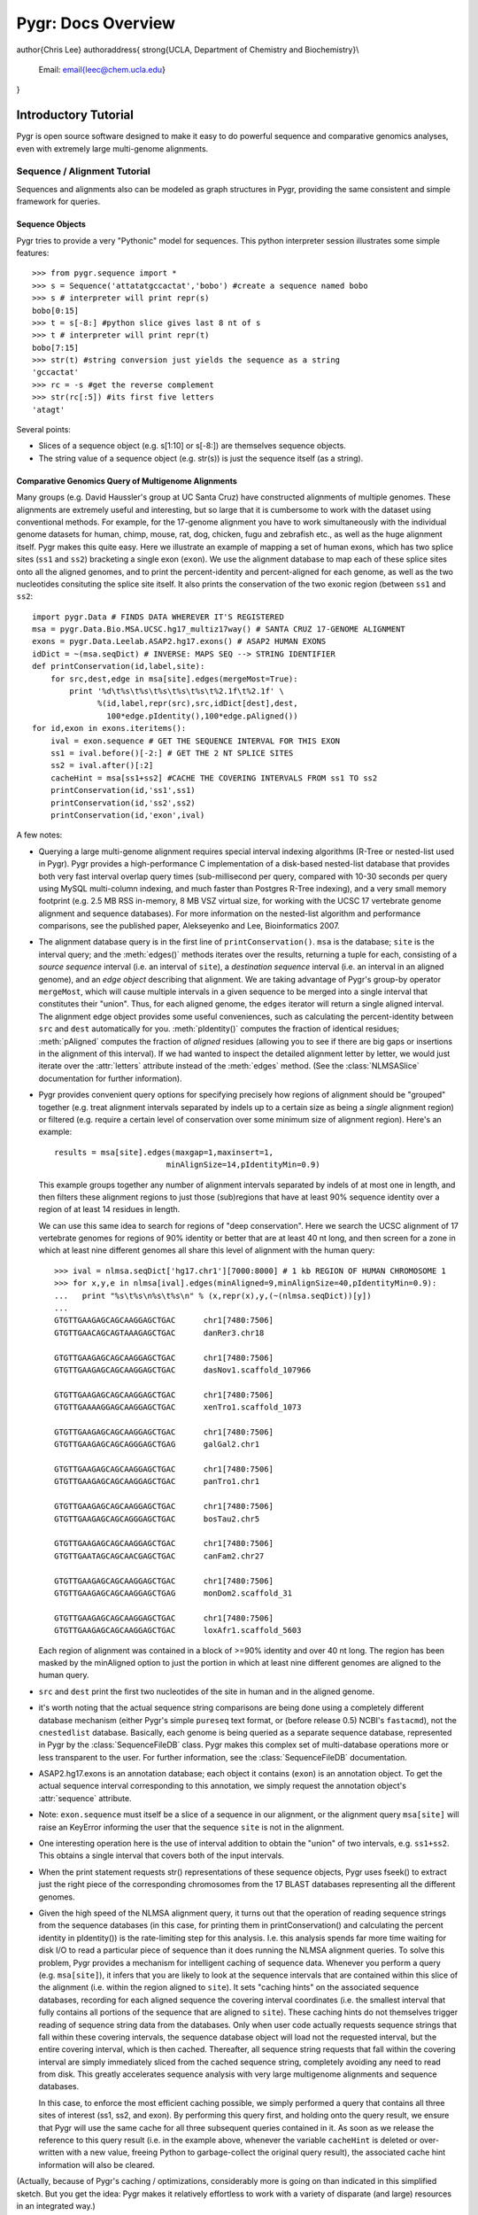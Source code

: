 ===================
Pygr: Docs Overview
===================

\author{Chris Lee}
\authoraddress{
\strong{UCLA, Department of Chemistry and Biochemistry}\\
	Email: \email{leec@chem.ucla.edu}
}


.. _intro:

Introductory Tutorial
=====================


Pygr is open source software designed to make it easy to do powerful sequence and
comparative genomics analyses, even with extremely large multi-genome alignments.

.. _seq-align:

Sequence / Alignment Tutorial
-----------------------------


Sequences and alignments also can be modeled as graph structures in Pygr, providing the same consistent and simple framework for queries.

Sequence Objects
^^^^^^^^^^^^^^^^
Pygr tries to provide a very "Pythonic" model for sequences.  This python interpreter session illustrates some simple features::

   >>> from pygr.sequence import *
   >>> s = Sequence('attatatgccactat','bobo') #create a sequence named bobo
   >>> s # interpreter will print repr(s)
   bobo[0:15]
   >>> t = s[-8:] #python slice gives last 8 nt of s
   >>> t # interpreter will print repr(t)
   bobo[7:15]
   >>> str(t) #string conversion just yields the sequence as a string
   'gccactat'
   >>> rc = -s #get the reverse complement
   >>> str(rc[:5]) #its first five letters
   'atagt'


Several points:

  
* Slices of a sequence object (e.g. s[1:10] or s[-8:]) are themselves sequence objects.
  
* The string value of a sequence object (e.g. str(s)) is just the sequence itself (as a string).
  


Comparative Genomics Query of Multigenome Alignments
^^^^^^^^^^^^^^^^^^^^^^^^^^^^^^^^^^^^^^^^^^^^^^^^^^^^

Many groups (e.g. David Haussler's group at UC Santa Cruz) have constructed alignments of multiple genomes.  These alignments are extremely useful and interesting, but so large that it is cumbersome to work with the dataset using conventional methods.  For example, for the 17-genome alignment you have to work simultaneously with the individual genome datasets for human, chimp, mouse, rat, dog, chicken, fugu and zebrafish etc., as well as the huge alignment itself.  Pygr makes this quite easy.  Here we illustrate an example of mapping a set of human exons, which has two splice sites
(``ss1`` and ``ss2``) bracketing a single exon (``exon``).
We use the alignment database to map each of these splice sites onto all the aligned
genomes, and to print the percent-identity and percent-aligned for each genome,
as well as the two nucleotides consituting the splice site itself.
It also prints the conservation of the two exonic region (between ``ss1``
and ``ss2``::

   import pygr.Data # FINDS DATA WHEREVER IT'S REGISTERED
   msa = pygr.Data.Bio.MSA.UCSC.hg17_multiz17way() # SANTA CRUZ 17-GENOME ALIGNMENT
   exons = pygr.Data.Leelab.ASAP2.hg17.exons() # ASAP2 HUMAN EXONS
   idDict = ~(msa.seqDict) # INVERSE: MAPS SEQ --> STRING IDENTIFIER
   def printConservation(id,label,site):
       for src,dest,edge in msa[site].edges(mergeMost=True):
           print '%d\t%s\t%s\t%s\t%s\t%s\t%2.1f\t%2.1f' \
                 %(id,label,repr(src),src,idDict[dest],dest,
                   100*edge.pIdentity(),100*edge.pAligned())
   for id,exon in exons.iteritems():
       ival = exon.sequence # GET THE SEQUENCE INTERVAL FOR THIS EXON
       ss1 = ival.before()[-2:] # GET THE 2 NT SPLICE SITES
       ss2 = ival.after()[:2]
       cacheHint = msa[ss1+ss2] #CACHE THE COVERING INTERVALS FROM ss1 TO ss2
       printConservation(id,'ss1',ss1)
       printConservation(id,'ss2',ss2)
       printConservation(id,'exon',ival)


A few notes:


  
* Querying a large multi-genome alignment requires special interval indexing
  algorithms (R-Tree or nested-list used in Pygr).  Pygr provides a high-performance
  C implementation of a disk-based nested-list database that provides both
  very fast interval overlap query times (sub-millisecond per query, compared with
  10-30 seconds per query using MySQL multi-column indexing, and much faster
  than Postgres R-Tree indexing), and a very small memory footprint
  (e.g. 2.5 MB RSS in-memory, 8 MB VSZ virtual size,
  for working with the UCSC 17 vertebrate
  genome alignment and sequence databases).  For more information on the
  nested-list algorithm and performance comparisons, see the published paper,
  Alekseyenko and Lee, Bioinformatics 2007.
  
* The alignment database query is in the first line of ``printConservation()``.
  ``msa`` is the database; ``site`` is the interval query; and the
  :meth:`edges()` methods iterates over the results, returning a tuple for
  each, consisting of a *source sequence* interval (i.e. an interval of
  ``site``), a *destination sequence* interval (i.e. an interval in
  an aligned genome), and an *edge object* describing that alignment.
  We are taking advantage of Pygr's group-by operator ``mergeMost``,
  which will cause multiple intervals in a given sequence to be merged
  into a single interval that constitutes their "union".  Thus,
  for each aligned genome, the ``edges`` iterator will return a single
  aligned interval.  The alignment edge object provides some useful
  conveniences, such as calculating the percent-identity between ``src``
  and ``dest`` automatically for you.  :meth:`pIdentity()` computes
  the fraction of identical residues; :meth:`pAligned` computes the
  fraction of *aligned* residues (allowing you to see if there are
  big gaps or insertions in the alignment of this interval).  If we
  had wanted to inspect the detailed alignment letter by letter, we
  would just iterate over the :attr:`letters` attribute instead of
  the :meth:`edges` method. (See the :class:`NLMSASlice` documentation for
  further information).
  
* Pygr provides convenient query options for specifying precisely how regions
  of alignment should be "grouped" together (e.g. treat alignment intervals
  separated by indels up to a certain size as being a *single* alignment
  region) or filtered (e.g. require a certain level of conservation over some
  minimum size of alignment region).  Here's an example::
  
     results = msa[site].edges(maxgap=1,maxinsert=1,
                             minAlignSize=14,pIdentityMin=0.9)
  
  This example groups together any number of alignment intervals separated by indels
  of at most one in length, and then filters these alignment regions to
  just those (sub)regions that have at least 90\% sequence identity over
  a region of at least 14 residues in length.
  
  We can use this same idea to search for regions of "deep conservation".  Here
  we search the UCSC alignment of 17 vertebrate genomes for regions of 90\% identity
  or better that are at least 40 nt long, and then screen for a zone in which at
  least nine different genomes all share this level of alignment with the human
  query::
  
     >>> ival = nlmsa.seqDict['hg17.chr1'][7000:8000] # 1 kb REGION OF HUMAN CHROMOSOME 1
     >>> for x,y,e in nlmsa[ival].edges(minAligned=9,minAlignSize=40,pIdentityMin=0.9):
     ...   print "%s\t%s\n%s\t%s\n" % (x,repr(x),y,(~(nlmsa.seqDict))[y])
     ...
     GTGTTGAAGAGCAGCAAGGAGCTGAC      chr1[7480:7506]
     GTGTTGAACAGCAGTAAAGAGCTGAC      danRer3.chr18
  
     GTGTTGAAGAGCAGCAAGGAGCTGAC      chr1[7480:7506]
     GTGTTGAAGAGCAGCAAGGAGCTGAC      dasNov1.scaffold_107966
  
     GTGTTGAAGAGCAGCAAGGAGCTGAC      chr1[7480:7506]
     GTGTTGAAAAGGAGCAAGGAGCTGAC      xenTro1.scaffold_1073
  
     GTGTTGAAGAGCAGCAAGGAGCTGAC      chr1[7480:7506]
     GTGTTGAAGAGCAGCAGGGAGCTGAG      galGal2.chr1
  
     GTGTTGAAGAGCAGCAAGGAGCTGAC      chr1[7480:7506]
     GTGTTGAAGAGCAGCAAGGAGCTGAC      panTro1.chr1
  
     GTGTTGAAGAGCAGCAAGGAGCTGAC      chr1[7480:7506]
     GTGTTGAAGAGCAGCAGGGAGCTGAC      bosTau2.chr5
  
     GTGTTGAAGAGCAGCAAGGAGCTGAC      chr1[7480:7506]
     GTGTTGAATAGCAGCAACGAGCTGAC      canFam2.chr27
  
     GTGTTGAAGAGCAGCAAGGAGCTGAC      chr1[7480:7506]
     GTGTTGAAGAGCAGCAAGGAGCTGAG      monDom2.scaffold_31
  
     GTGTTGAAGAGCAGCAAGGAGCTGAC      chr1[7480:7506]
     GTGTTGAAGAGCAGCAAGGAGCTGAC      loxAfr1.scaffold_5603
  
  Each region of alignment was contained in a block of >=90\% identity and
  over 40 nt long.  The region has been masked by the minAligned option to just
  the portion in which at least nine different genomes are aligned to the human query.
  
* ``src`` and ``dest`` print the first two nucleotides
  of the site in human and in the aligned genome.
  
* it's worth noting that the actual sequence string comparisons are being
  done using a completely different database mechanism (either Pygr's
  simple ``pureseq`` text format, or (before release 0.5) NCBI's ``fastacmd``),
  not the ``cnestedlist`` database.  Basically, each genome is being queried
  as a separate sequence database, represented in Pygr by the
  :class:`SequenceFileDB` class.  Pygr makes this complex set of multi-database
  operations more or less transparent to the user.
  For further information, see the :class:`SequenceFileDB` documentation.
  
* ASAP2.hg17.exons is an annotation database; each object it
  contains (``exon``) is an annotation object.  To get the actual
  sequence interval corresponding to this annotation, we simply request
  the annotation object's :attr:`sequence` attribute.
  
* Note: ``exon.sequence`` must itself be a slice of a sequence in our alignment,
  or the alignment query ``msa[site]`` will raise an KeyError informing
  the user that the sequence ``site`` is not in the alignment.
  
* One interesting operation here is the use of interval
  addition to obtain the "union" of two intervals, e.g. ``ss1+ss2``.
  This obtains a single interval that covers both of the input intervals.
  
* When the print  statement requests str() representations of these sequence objects, Pygr uses fseek() to extract just the right piece of the corresponding chromosomes from the 17 BLAST databases representing all the different genomes.
  
* Given the high speed of the NLMSA alignment query, it turns out that the
  operation of reading sequence strings from the sequence databases (in this
  case, for printing them in printConservation() and calculating the percent identity
  in pIdentity()) is the rate-limiting step for this analysis.  I.e. this analysis
  spends far more time waiting for disk I/O to read a particular piece of sequence
  than it does running the NLMSA alignment queries.  To solve this problem, Pygr
  provides a mechanism for intelligent caching of sequence data.  Whenever you
  perform a query (e.g. ``msa[site]``), it infers that you are likely to look
  at the sequence intervals that are contained within this slice of the alignment
  (i.e. within the region aligned to ``site``).  It sets "caching hints" on the
  associated sequence databases, recording for each aligned sequence
  the covering interval coordinates (i.e. the smallest interval that fully contains
  all portions of the sequence that are aligned to ``site``).  These caching hints
  do not themselves trigger reading of sequence string data from the databases.  Only
  when user code actually requests sequence strings that fall within these covering
  intervals, the sequence database object will load not the requested interval, but
  the entire covering interval, which is then cached.  Thereafter, all sequence
  string requests that fall within the covering interval are simply immediately sliced
  from the cached sequence string, completely avoiding any need to read from disk.
  This greatly accelerates sequence analysis with very large multigenome alignments
  and sequence databases.
  
  In this case, to enforce the most efficient caching possible, we simply performed
  a query that contains all three sites of interest (ss1, ss2, and exon).  By performing
  this query first, and holding onto the query result, we ensure that Pygr will
  use the same cache for all three subsequent queries contained in it.  As soon
  as we release the reference to this query result (i.e. in the example above,
  whenever the variable ``cacheHint`` is deleted or over-written with a new value,
  freeing Python to garbage-collect the original query result), the associated
  cache hint information will also be cleared.
  


(Actually, because of Pygr's caching / optimizations, considerably more is going on than indicated in this simplified sketch.  But you get the idea: Pygr makes it relatively effortless to work with a variety of disparate (and large) resources in an integrated way.)

Here is some example output::

   NEED TO UPDATE THESE RESULTS
   1       Mm.99996        ss1     hg17    50.0    100.0   AG      GG
   1       Mm.99996        ss1     canFam1 50.0    100.0   AG      GG
   1       Mm.99996        ss1     panTro1 50.0    100.0   AG      GG
   1       Mm.99996        ss1     rn3     100.0   100.0   AG      AG
   1       Mm.99996        ss2     hg17    100.0   100.0   AG      AG
   1       Mm.99996        ss2     canFam1 100.0   100.0   AG      AG
   1       Mm.99996        ss2     panTro1 100.0   100.0   AG      AG
   1       Mm.99996        ss2     rn3     100.0   100.0   AG      AG
   1       Mm.99996        ss3     hg17    100.0   100.0   GT      GT
   1       Mm.99996        ss3     canFam1 100.0   100.0   GT      GT
   1       Mm.99996        ss3     panTro1 100.0   100.0   GT      GT
   1       Mm.99996        ss3     rn3     100.0   100.0   GT      GT
   1       Mm.99996        e1      hg17    78.9    100.0   AG      GG
   1       Mm.99996        e1      canFam1 84.2    100.0   AG      GG
   1       Mm.99996        e1      panTro1 77.6    100.0   AG      GG
   1       Mm.99996        e1      rn3     97.4    98.7    AG      AG
   1       Mm.99996        e2      hg17    91.6    99.1    CC      CC
   1       Mm.99996        e2      canFam1 88.8    99.1    CC      CC
   1       Mm.99996        e2      panTro1 91.6    99.1    CC      CC
   1       Mm.99996        e2      rn3     97.2    100.0   CC      CC


Working with Sequences from Databases
^^^^^^^^^^^^^^^^^^^^^^^^^^^^^^^^^^^^^

Pygr provides a variety of "back-end" implementations of sequence objects, ranging from sequences stored in a relational database table, or a BLAST database, to sequences created by the user in Python (as above).  All of these provide the same consistent interface, and in general try to be efficient.  For example, Pygr sequence objects are just "placeholders" that record what sequence interval you're working with, but if the back-end is an external database, the sequence object itself does not store the sequence, and creating new sequence objects (e.g. taking slices of the object as above) will not require anything to be done on the actual sequence itself (such as copying a portion of it).  Pygr only obtains sequence information when you actually ask for it (e.g. by taking the string value str(s) of a sequence object), and normally only obtains just the portion that you ask for (i.e. str(s[1000000:1000100]) only obtains 100nt of sequence, even if s is a 100 megabase sequence.  By contrast str(s)[1000000:1000100] would force it to obtain the whole sequence from the database, then slice out just the 100 nt you selected).

Here's an example of working with sequences from a sequence database and
running a BLAST search::

   NEED TO UPDATE THESE RESULTS
   >>> from pygr.seqdb import *
   >>> db = SequenceFileDB('sp') # open sequence database from FASTA file 'sp'
   >>> s = db['CYGB_HUMAN'][90:150] # get a sequence by ID, and take a slice
   >>> str(s)
   'TVVENLHDPDKVSSVLALVGKAHALKHKVEPVYFKILSGVILEVVAEEFASDFPPETQRA'
   >>> from blast import BlastMapping
   >>> blastmap = BlastMapping(db) # create homology mapping to our seq db
   >>> al = blastmap[s] # get alignment to all BLAST hits in db
   >>> for src,dest,edge in al.edges(): # print out the alignment edges
   ...     print src,repr(src),'\n',dest,repr(dest),edge.pIdentity(),'\n'
   ...
   TVVENLHDPDKVSSVLALVGKAHALKHKVEPVYFKILSGVILEVVAEEFASDFPP CYGB_HUMAN[90:145]
   TLVENLRDADKLNTIFNQMGKSHALRHKVDPVYFKILAGVILEVLVEAFPQCFSP CYGB_BRARE[87:142] 72

   TVVENLHDPDKVSSVLALVGKAHALKHKVEPVYFKILSGVILEVVAEEFASDFPPETQRA CYGB_HUMAN[90:150]
   TVVENLHDPDKVSSVLALVGKAHALKHKVEPVYFKILSGVILEVVAEEFASDFPPETQRA CYGB_HUMAN[90:150] 120

   TVVENLHDPDKVSSVLALVGKAHALKHKVEPVYFKILSGVILEVVAEEFASDFPPETQRA CYGB_HUMAN[90:150]
   TVVENLHDPDKVSSVLALVGKAHALKHKVEPMYFKILSGVILEVIAEEFANDFPVETQKA CYGB_MOUSE[90:150] 112
   ...


This example introduces the use of a Pygr alignment object to store the mapping of s onto homologous sequences in db, obtained from BLAST.  Here's what Pygr actually does:


  
* We can construct a SequenceFileDB object from any FASTA formatted sequence file.
  It acts as a Python dictionary mapping sequence IDs to the associated sequence objects (i.e. if 'CYGB_HUMAN' is a sequence ID in sp, then db['CYGB_HUMAN'] is the sequence object for that sequence.
  
* When you work with such sequence objects, slicing etc. happens in the usual way, creating new sequence objects.
  
* Only when you ask for actual sequence (by taking str(s)) does it obtain a sequence string from the database.  This is done using fseek() system call to obtain just the selected slice.  So you can efficiently obtain a substring of a sequence, even if that sequence is an entire chromosome.
  
* Any sequence database object can be used as a "target" for a homology
  search such as BLAST.  In Pygr, BLAST searches are just another kind
  of mapping, that maps a sequence object to similar sequences in the
  target database.  You instantiate a BlastMapping object to do this by
  simply passing the target database as an argument to the BlastMapping
  constructor.
  
* When you first create the BlastMapping object, it looks for existing BLAST database files associated with the FASTA file 'sp'.  If present, it uses them.  If not, it will create them automatically if the user actually tries to run a BLAST query.  Pygr builds BLAST database files using the NCBI program formatdb (Pygr figures out whether the sequences are nucleotide or protein, and gives formatdb the appropriate command line options).
  
* When you search the :class:`BlastMapping` object with a given query (sequence) object, it obtains the actual string of the object, and uses it to run a BLAST search.  It determines the type (nucleotide or protein) of the sequence object, and uses the appropriate search method (in this case blastp).  You can pass optional arguments for controlling BLAST.  It then reads the results into a Pygr multiple sequence alignment object, which stores the alignments as sets of matched intervals.  Specifically, it is a graph, whose nodes are sequence intervals (i.e. sequence objects that typically represent only part of a sequence), and whose edges represent an alignment between a pair of intervals.  To illustrate this, we ran a for-loop over all the "edge relations" in this graph, and printed them out.  This is a tuple of 3 values: ``src`` and ``dest`` are the two aligned sequence intervals, and ``edge`` provides a convenient interface to information about their relationship (e.g. \%identity, etc.).
  
* If we wanted to pass parameters for controlling the BLAST search, we
  can use ``blastmap`` as a function that accepts additional parameters::
  
     >>> al = blastmap(s, expmax=1e-10, maxseq=5) # expectation score cutoff, etc.
  
  
* Note: print converts its arguments to strings (i.e. calls str() on them), so we used ``repr(src)`` to get a "string representation" of each sequence interval.  When print calls str() on individual sequence interval objects returned by the BLAST search, the sequence database will efficiently obtain the specific sequence slice representing that interval (typically, using fseek() and caching).


Simplifying the Challenges of Working with Complex Datasets
-----------------------------------------------------------

pygr.Data: a Namespace for Transparently Importing Data
^^^^^^^^^^^^^^^^^^^^^^^^^^^^^^^^^^^^^^^^^^^^^^^^^^^^^^^
One challenge in bioinformatics is the complexity of managing many diverse
data resources.  For example, running a large job on a heterogeneous cluster
of computers is complicated by the fact that individual computers often can't
access a given data resource in the same way (i.e. the file path may be different),
and some machines may not have direct access at all to certain resources.

Pygr provides a systematic solution to this problem: creating a consistent
namespace for data.  A given resource is given a unique name that then becomes
its universal handle for accessing it, no matter where you are (just as Python's
``import`` command provides a consistent name for accessing a given code
resource, regardless of where you are).  For example, say we want to add the
hg17 (release 17 of the human genome sequence) as "Bio.Seq.Genome.HUMAN.hg17"
(the choice of name is arbitrary, but it's best to choose a good convention and follow
it consistently)::

   from pygr import seqdb
   import pygr.Data # MODULE PROVIDES ACCESS TO OUR DATA NAMESPACE
   hg17 = seqdb.SequenceFileDB('hg17')
   hg17.__doc__ = 'human genome sequence draft 17' # REQUIRED!
   pygr.Data.Bio.Seq.Genome.HUMAN.hg17 = hg17 # SAVE AS THIS NAME
   pygr.Data.save() # SAVE ALL PENDING DATA TO THE RESOURCE DATABASE

Note that you *must* call the function ``pygr.Data.save()`` to
complete the transaction and save all pending data resources
(i.e. all those added since your last ``pygr.Data.save()`` or
``pygr.Data.rollback()``).  In particular, if you have added
data to pygr.Data during a given Python interpreter session, you
should always call ``pygr.Data.save()`` or
``pygr.Data.rollback()`` prior to exiting from that session.

In any subsequent Python session, we can now access it directly by its
pygr.Data name::

   import pygr.Data # MODULE PROVIDES ACCESS TO OUR DATA NAMESPACE
   hg17=pygr.Data.Bio.Seq.Genome.HUMAN.hg17() # FIND THE RESOURCE

The call syntax (``hg17()``) emphasizes that this acts like a Python
constructor: it constructs a Python object for us (in this case, the
desired seqdb.SequenceFileDB object representing this genome database).
Note that we did *not* even have to know how to construct the hg17
object, e.g. what Python class to use (seqdb.SequenceFileDB), or even to import
the necessary modules for constructing it.  ``pygr.Data`` uses the
power of Python pickling to figure out automatically what to import.
pygr.Data looks at the environment variable PYGRDATAPATH to get a list
of local and remote resource databases in which to look up any resource name
that you try to load.  For example, in the shell you might set::

   setenv PYGRDATAPATH ~,.,/usr/local/pygr,mysql:PYGRDATA.index,http://leelab.mbi.ucla.edu:5000

This is a comma-separated string (since colon ':' appears inside URLs).
In this case it tells pygr.Data to look for resource databases (in order):
``\$HOME/.pygr_data``; ``./.pygr_data``; ``/usr/local/pygr/.pygr_data``;
the MySQL table PYGRDATA.index (using your
MySQL .my.cnf file to determine the MySQL host and authentication);
and the XMLRPC server running on leelab.mbi.ucla.edu on port 5000.

pygr.Data is smart about figuring out data resource dependencies.
For example, you could just save a 17-genome alignment in a single step
as follows::

   from pygr import cnestedlist
   import pygr.Data # MODULE PROVIDES ACCESS TO OUR DATA NAMESPACE
   nlmsa = cnestedlist.NLMSA('/loaner/ucsc17')
   nlmsa.__doc__ = 'UCSC 17way multiz alignment, rooted on hg17'
   pygr.Data.Bio.MSA.UCSC.hg17_multiz17way = nlmsa
   pygr.Data.save() # SAVE ALL PENDING DATA TO THE RESOURCE DATABASE

This works, even though using this 17-genome alignment (behind the
scenes) involves accessing 17 SequenceFileDB sequence databases (one for each
of the genomes in the alignment).  Because the alignment object (NLMSA)
references the 17 SequenceFileDB databases, pygr.Data automatically saves information
about how to access them too.

However, it would be a lot smarter to give those databases pygr.Data resource
names too.  Let's do that::

   from pygr import cnestedlist
   import pygr.Data # MODULE PROVIDES ACCESS TO OUR DATA NAMESPACE
   nlmsa = cnestedlist.NLMSA('/loaner/ucsc17')
   for id,genome in nlmsa.seqDict.prefixDict.items(): # 1st SAVE THE GENOMES
       genome.__doc__ = 'genome sequence '+id
       pygr.Data.getResource.addResource('Bio.Seq.Genome.'+id,genome)
   nlmsa.__doc__ = 'UCSC 17way multiz alignment, rooted on hg17'
   pygr.Data.MSA.Bio.UCSC.hg17_multiz17way = nlmsa # NOW SAVE THE ALIGNMENT
   pygr.Data.save() # SAVE ALL PENDING DATA TO THE RESOURCE DATABASE


This has several advantages.  First, we can now access other genome databases
using pygr.Data too::

   import pygr.Data # MODULE PROVIDES ACCESS TO OUR DATA NAMESPACE
   mm7 = pygr.Data.Bio.Seq.Genome.mm7() # GET THE MOUSE GENOME

But more importantly, when we try to load the ucsc17 alignment on
another machine, if the genome databases are not in the same directory
as on our original machine, the first method above would fail, whereas in
the second approach pygr.Data now will automatically scan all its resource databases to
figure out how to load each of the genomes on that machine.

NOTE: Python pickling is not secure.  In particular, you should not unpickle
data provided by someone else unless you trust the data not to contain
attempted security exploits.  Because Python unpickling has access to ``import``,
it has the potential to access system calls and execute malicious code on your
computer.

pygr.Data.schema: a Simple Framework For Managing Database Schemas
^^^^^^^^^^^^^^^^^^^^^^^^^^^^^^^^^^^^^^^^^^^^^^^^^^^^^^^^^^^^^^^^^^
*Schema* refers to any relationship between two or more collections of
data.  It captures the structure of relationships that define these particular
kinds of data.  For example "a genome has genes, and genes have exons", or
"an exon is connected to another exon by a splice".  In pygr.Data we can
store such schema information as easily as::

   splicegraph.__doc__ = 'graph of exon:splice:exon relations in human genes'
   pygr.Data.Bio.Genomics.ASAP2.hg17.splicegraph = splicegraph # ADD A NEW RESOURCE
   pygr.Data.schema.Bio.Genomics.ASAP2.hg17.splicegraph = \
     pygr.Data.ManyToManyRelation(exons,exons,splices, # ADD ITS SCHEMA RELATIONS
                                  bindAttrs=('next','previous','exons'))
   pygr.Data.save() # SAVE ALL PENDING DATA TO THE RESOURCE DATABASE

This example assumes that

* ``splicegraph`` is a graph whose nodes are exons, and whose
  edges are splices connecting a pair of exons.  Specifically,
  ``splicegraph[exon1][exon2]=splice1`` means ``splice1`` is a
  splice object (from the container ``splices``) that connects
  ``exon1`` and ``exon2`` (both from the container ``exons``).
  
* An exon can have one or more "outgoing" splices connecting it
  to subsequent exons, as well as one or more "incoming" splices from
  previous exons.  Thus this relation of exon to exon is a Many-to-Many
  mapping (e.g. as distinguished from a One-to-One mapping, where each
  exon must have exactly one such relationship with another exon).
  
* Because pygr.Data now knows the schema for splicegraph, it
  will automatically reconstruct these relationships for any user who
  accesses these data from pygr.Data.  Specifically, if a user
  retrieves ``pygr.Data.Bio.Genomics.ASAP2.hg17.splicegraph``,
  the ``sourceDB``, ``targetDB``, ``edgeDB`` attributes on
  the returned object will automatically be set to point to the
  corresponding pygr.Data resources representing ``exons`` and ``splices``
  respectively.  ``splicegraph`` does not need to do anything to
  remember these relationships; pygr.Data.schema remembers and applies
  this information for you automatically.  Note that when you access
  ``splicegraph``, neither ``exons`` nor ``splices`` will be
  actually loaded unless you do something that specifically tries to
  read these data (e.g. ``for exon in splicegraph`` will read
  ``exons`` but not ``splices``).
  
* The easiest way for users to work with a schema is to translate
  it into object-oriented behavior.  I.e. instead of remembering that
  when we have ``exons`` we can use ``splicegraph`` to find its
  ``splices`` via code like::
  
     for exon,splice in splicegraph[exon0].items():
        do something...
  
  most people would find it easier to remember that every ``exon``
  has a ``next`` attribute that gives its splices to subsequent exons
  via code like::
  
     for exon,splice in exon0.next.items():
        do something...
  
  Based on the schema statement we gave it,
  pygr.Data.schema will automatically create the attributes ``next``,
  ``previous`` on any exon item from the container ``exons``,
  according to the schema.  I.e. ``exon.next`` will be equivalent to
  ``splicegraph[exon]``.  Note that as long as the object ``exon0``
  came from the pygr.Data resource, the user *would not have to do anything*
  to be able to use the ``next`` attribute.  On the basis of the saved
  schema information, pygr.Data will construct this attribute automatically,
  and will automatically load the resources ``splicegraph`` and ``splices``
  if the user tries to actually use the ``next`` attribute.


pygr.Data Sharing Over a Network via XMLRPC
^^^^^^^^^^^^^^^^^^^^^^^^^^^^^^^^^^^^^^^^^^^
Sometimes individual compute nodes may not have sufficient disk space to
store all the data resources (for example, just the single UCSC hg17 17-genome alignment and
associated genome databases takes about 200 GB).  Yet it would be useful
to run compute-intensive analyses on those machines accessing such data.
pygr.Data makes that easy.  The default setting of PYGRDATAPATH (if you
do not set it yourself) is::

   ~,.,http://biodb2.bioinformatics.ucla.edu:5000

respectively your HOME directory, current directory, and the XMLRPC
server provided at UCLA as a service to pygr users.  Thus you can
simply import pygr.Data and start accessing data.  Try this::

   >>> import pygr.Data
   >>> pygr.Data.dir('Bio')
   ['Bio.MSA.UCSC.canFam2_multiz4way',...]
   >>> msa = pygr.Data.Bio.MSA.UCSC.hg17_multiz17way()
   >>> chr1 = msa.seqDict['hg17.chr1']
   >>> ival = chr1[4000:4400]
   >>> myslice = msa[ival]
   >>> for s1,s2,e in myslice.edges():
   ...     print '%s\n%s\n' %(s1,s2)
   ...
   AAGGGCCA
   AAGGGCCA

This provides a convenient way to begin trying out pygr and working
with comparative genomics data, but clearly is not efficient for analysis
of large amounts of data, which must be transmitted to you by the server
via XMLRPC, since potentially many users must share the access to the
biodb2.bioinformatics.ucla.edu server.

To setup your own XMLRPC client-server using pygr.Data,
first create an XMLRPC server on a machine that
has access to the data::

   import pygr.Data
   nlmsa = pygr.Data.Bio.MSA.UCSC.hg17_multiz17way() # GET OUR NLMSA AND SEQ DBs
   server = pygr.Data.getResource.newServer('nlmsa_server') # SERVE ALL LOADED DATA
   server.register() # TELL PYGRDATA INDEX SERVER WHAT RESOURCES WE'RE SERVING
   server.serve_forever() # START THE SERVICE...


This example code looks for a pygr.Data XMLRPC server in your PYGRDATAPATH,
and registers our resources to that index.  Now any machine that can access
your servers can access the alignment as easily as::

   import pygr.Data
   nlmsa = pygr.Data.Bio.MSA.UCSC.hg17_multiz17way() # GET THE NLMSA AND SEQ DBs

Alignment queries and sequence strings will be obtained via XMLRPC
queries over the network.  Note that if any of the sequence databases
*are* available locally (on this machine), Pygr will automatically use that
in preference to obtaining it over the network (based on your PYGRDATAPATH
settings).  However, if a particular resource is not available locally,
Pygr will transparently get access to it from the server we created,
using XMLRPC.

download=True Mode
^^^^^^^^^^^^^^^^^^
Pygr.Data provides powerful automation for allowing you to have
both the convenience of obtaining resources automatically from
remote servers, but also the performance of local resources
stored on your computer(s).  If you specify the optional
*download=True* argument, pygr.Data will try to find a
server that will allow download of the entire dataset, and
will then download and initialize the resource for you --
completely automatically::

   nlmsa = pygr.Data.Bio.MSA.UCSC.dm2_multiz9way(download=True)

The location in which downloads and constructed index files
will be stored is controlled by environment variables
PYGRDATADOWNLOAD and PYGRDATABUILDDIR.  If these variables are
not set, data files are simply stored in current directory.

If the resource you requested with download=True has resource
dependencies, they will also be downloaded and built automatically,
if you do not already have a local copy of a given resource.  In general,
if you place your local resource databases before remote resource
servers in your PYGRDATAPATH, download=True will always default to
any local resource that you already have, rather than downloading
a new copy of it.

pygr.Data Layers
^^^^^^^^^^^^^^^^
Based on your PYGRDATAPATH, pygr.Data provides a number of named *layers*
that give abstract names for where you want to read or store your pygr.Data info.
For example, if you wanted to store a resource specifically in the resource
database in your current directory, you could type::

   pygr.Data.here.Bio.MSA.UCSC.hg17_multiz17way = nlmsa # SAVE THE NLMSA AND SEQ DBs


* The abstract pygr.Data layer ``here`` refers to the first entry in your
  PYGRDATAPATH that starts with "." (dot).  For other layer names, see
  the reference documentation.  This might be useful for prototyping or
  testing a new resource, without yet adding it to your long-term resource
  database.
  
* Similarly, the pygr.Data layer
  ``my`` is the first entry that begins with your home directory
  (i.e. ~ (tilde), "/home/yourname" or whatever your home directory is).
  
* the pygr.Data layer ``system`` is the first entry that
  begins with an absolute path and is not within your home directory.
  
* the pygr.Data layer ``subdir`` is the first entry that
  begins with a relative path (ie. does not fit any of the preceding
  definitions).
  
* Every pygr.Data resource database server (XMLRPC or MySQL) has
  a "layer name" that will be automatically loaded to your pygr.Data module
  when you import it.  For example, to delete this particular resource rule
  from our lab's central resource database (called "leelab", because it is
  not accessible outside our lab)::
  
     del pygr.Data.leelab.Bio.MSA.UCSC.hg17_multiz17way # DELETE THIS RESOURCE RULE
  



Collection, Mapping, Graph, SQLTable and SQLGraph classes
^^^^^^^^^^^^^^^^^^^^^^^^^^^^^^^^^^^^^^^^^^^^^^^^^^^^^^^^^
One of the main challenges in persistent storage (e.g. keeping a database
on disk) of Python objects is how to store their inter-relations
in an efficient and transparent way.  For example, in a database
application we want to be able to load just one object at a time
(rather than being forced to load all the objects from the database into memory)
even though each object may have references to many other objects
(and we obviously want these references to work transparently for the
user).  The standard database answer is to associate a unique identifier
(e.g. an integer) with each object in a specific collection, and
to store references in the database in terms of these identifiers.
This gives the database a flexible way to refer to objects (by their unique
identifiers) that we have not yet actually loaded into memory.

pygr.Data provides classes that make it very easy for you to store your
data in this way.

* Its :class:`Collection` class acts like a dictionary
  whose keys are the unique identifiers you've chosen for your objects,
  and whose values are the associated objects.  This provides the essential
  association between Python objects and unique identifiers that allows
  us to store inter-relationships persistently in a database by simply
  storing them in terms of their unique identifiers.
  
* The :class:`Mapping` class
  acts like a dictionary that maps objects of a given collection to
  arbitrary objects of a second collection.  However, because internally
  it stores only identifiers, the :class:`Mapping` class can be stored
  persistently, for example to a disk database.
  
* Indeed, you can make both of
  these classes be stored as a database on disk, simply by passing a *filename*
  argument that specifies the file in which the database should be stored.
  If you do not provide a *filename*, a normal (in-memory) Python dictionary
  is used.
  
* Alternatively you can use the :class:`SQLTable` classes that
  provide a dict-like interface to data from an SQL database server
  such as MySQL, that is analogous to the :class:`Collection` class.
  
* The :class:`Graph` class provides a general extension of the
  mapping concept to represent a *graph of nodes connected by edges*.
  The most obvious difference vs. the :class:`Mapping` class is that
  the :class:`Graph` class associates an *edge* object with each
  node-to-node mapping relationship, which is highly useful for many
  bioinformatics problems.  To see example uses of pygr graphs, see
  section 1.5 below.  Like :class:`Mapping`, :class:`Graph` can store its graph data
  in memory in a Python dict, or on disk using a BerkeleyDB file.
  
* Alternatively you can use the :class:`SQLGraph` classes that
  provide an interface to store graph data in an SQL database server
  such as MySQL, that provides an SQL database version of the functionality
  provided by the :class:`Graph` or :class:`Mapping` classes.
  
* All of these classes can be saved as resources in pygr.Data, making
  it very easy for you to capture entire datasets of complex bioinformatics
  data in pygr.Data.
  
* It's important to distinguish that these classes divide into
  *primary data* (e.g. :class:`Collection`, :class:`SQLTable`), versus
  *relations* between data (e.g. :class:`Mapping`, :class:`Graph`,
  :class:`SQLGraph`).  The latter should be given pygr.Data.schema information,
  so that pygr.Data can automatically construct the appropriate data inter-relations
  for any user of these data.
  

Here's a simple example of using a pygr :class:`Collection`::

   ens_genes = Collection(filename='genes.db',mode='c' # CREATE NEW DATABASE
                          itemClass=Transcript)
   for gene_id,gene_data in geneList:
       gene = Transcript(gene_id,gene_data,ens_genes)
       ens_genes[gene_id] = gene # STORE IN OUR DATABASE


:class:`Mapping` enables you to store a relationship between one collection
and another collection in a way that is easily stored as a database.  For
example, assuming that *ens_genes* is a collection of genes,
and *exon_db* is a collection of exons, we can store the mapping from
a gene to its exons as follows::

   gene_exons = Mapping(ens_genes, exon_db, multiValue=True,
                        inverseAttr='gene_id',filename='gene_exons.db',mode='c')
   for exon in exon_db:
       gene = ens_genes[exon.gene_id] # GET ITS GENE
       exons = gene_exons.get(gene, []) # GET ITS LIST OF EXONS, OR AN EMPTY LIST
       exons.append(exon) # ADD OUR EXON TO ITS LIST
       gene_exons[gene] = exons # SAVE EXPANDED EXON MAPPING LIST

The optional *multiValue* flag indicates that this is a one-to-many
mapping (i.e. each gene maps to a *list* of exons.  Again, we used the
*filename* variable to make pygr store our mapping on disk using a Python
:mod:`shelve` (BerkeleyDB file).

The :class:`Collection`, :class:`Mapping` and :class:`Graph` classes provide
general and flexible storage options for storing data and graphs.  These classes
can be accessed from the :mod:`pygr.Data` or :mod:`pygr.mapping` modules.
For further details, see the :mod:`pygr.mapping` module documentation.
The :class:`SQLTable` and :class:`SQLGraph` classes in the :mod:`pygr.sqlgraph`
module provide analogous interfaces for storing data and graphs in an SQL
database server (such as MySQL).

Here's an example of creating an :class:`SQLGraph` representing
the splices connecting pairs of exons, using data stored in an
existing database table::

   splicegraph = sqlgraph.SQLGraphClustered('PYGRDB_JAN06.splicegraph_hg17',
                                            source_id='left_exon_form_id',
                                            target_id='right_exon_form_id',edge_id='splice_id',
                                            sourceDB=exons,targetDB=exons,edgeDB=splices,
                                            clusterKey='cluster_id')
   pygr.Data.Bio.ASAP2.hg17.splicegraph = splicegraph
   pygr.Data.schema.Bio.ASAP2.hg17.splicegraph = \
       pygr.Data.ManyToManyRelation(exons,exons,splices,
                                    bindAttrs=('next','previous','exons'))
   pygr.Data.save() # SAVE ALL PENDING DATA TO THE RESOURCE DATABASE

This variant of :class:`SQLGraph` is optimized for typical usage patterns,
by loading data in clusters (rather than each individual splice one by one).
Since the key that we provided for the clustering ('cluster_id') is the
gene identifier, this means that looking at any splice will have the effect
of loading all splices for that gene.  This makes sense, because only exons
that are in the same gene can have splices to each other.  This makes
communication with the SQL server efficient, but only loads data that
is likely to be used next by the user.

Storing Alignments
------------------

Alignment Basics
^^^^^^^^^^^^^^^^

Pygr multiple alignment objects can be treated as mappings of sequence intervals onto sequence intervals.  Here is a very simple example, showing basic operations for constructing an alignment::

   >>> from pygr import cnestedlist
   >>> m2 = cnestedlist.NLMSA('myo',mode='memory') # an empty alignment, in-memory
   >>> m2 += s # add sequence s to the alignment
   >>> ival = s[100:160] # AN INTERVAL OF s
   >>> m2[ival] += db['MYG_CHICK'][83:143] # add an edge mapping interval s -> an interval of MYG_CHICK
   >>> m2[ival] += db['MYG_CANFA'][45:105] # add an additional edge
   >>> m2.build() # done constructing the alignment.  Initialize for query.
   >>> for s2 in m2[ival[:10]]: # get aligned seqs for the first 10 letters of ival...
   ...     print repr(s2)
   ...
   MYG_CHICK[83:93]
   MYG_CANFA[45:55]

In this case we used in-memory storage of the alignment.

Storing an All-vs-All BLAST Alignment
^^^^^^^^^^^^^^^^^^^^^^^^^^^^^^^^^^^^^
However, for really large
alignments (e.g. an all vs. all BLAST analysis) we may prefer to store the alignment
on-disk.  In pygr, all we have to do is change the mode flag to 'w' (implying *write*
a file)::

   from pygr import cnestedlist,seqdb
   msa = cnestedlist.NLMSA('all_vs_all',mode='w',bidirectional=False) # ON-DISK
   sp = seqdb.SequenceFileDB('sp') # OPEN SWISSPROT DATABASE
   blastmap = blast.BlastMapping(sp) # CREATE BLAST MAPPING OBJECT
   for id,s in sp.iteritems(): # FOR EVERY SEQUENCE IN SWISSPROT
       blastmap(s,msa,expmax=1e-10) # GET STRONG HOMOLOGS, SAVE ALIGNMENT IN msa
   msa.build(saveSeqDict=True) # BUILD & SAVE ALIGNMENT + SEQUENCE INDEXES
   # msa READY TO QUERY NOW...

Again you can see how pygr makes it quite simple to do a large analysis
and create a powerful resource (an all-vs-all alignment database).
A couple of points deserve comment:


  
* The in-memory and on-disk NLMSA alignment storages have exactly the same
  interface.  You can work with alignments from small to large to gimungous
  using the same consistent set of tools.  Moreover the performance will be
  fast across the whole range of scales, because the NLMSA storage and query
  algorithms scale very well (O(logN)).
  
* Because of the ``mode='w'`` flag, NLMSA will create a set of alignment
  index files called 'all_vs_all'.
  
* ``bidirectional=False``: whenever you store an alignment relationship
  $S \rightarrow T$, this can either be *unidirectional* or *bidirectional*.
  Unidirectional means only $S \rightarrow T$ is stored; bidirectional means
  both $S \rightarrow T$ and $T \rightarrow S$ are stored (i.e. you can both query
  with S (and get T), and query with T (and get S).  In general, you want
  a unidirectional alignment storage when *directionality matters*.  For
  example, in a BLAST all vs. all search the alignment of S and T that you get
  when you blast S against the database (finding T, among others) may well be
  different from the alignment of S and T that you get when you blast T against
  the database (finding S, among others).  If you stored the all-vs-all alignment
  using bidirectional storage, querying ``msa`` with S would get TWO alignments
  to T: one from the $S \rightarrow T$ BLAST search results, and one from the
  $T \rightarrow S$ BLAST search results.  This simply reflects the fact that
  the all vs all BLAST stored two alignments of S and T into ``msa``.
  What this highlights is that BLAST is not a true multiple sequence alignment
  algorithm (among other things, it is not symmetric: you can get different
  mappings in one direction vs. the other).
  
  In general, bidirectional storage
  mainly makes sense for true multiple sequence alignments (which are guaranteed
  to be symmetric).
  
* Supplying the :class:`BlastMapping` with an alignment object makes it store
  its results into that alignment, rather than creating its own alignment holder
  for us.  In this way we can make it store many different BLAST searches into
  a single alignment database.
  
* To make the NLMSA algorithm scalable, pygr defers construction of the alignment
  indexes until the alignment is complete.  We trigger this by calling its build()
  method.  At this point we now have an alignment database stored on disk, which
  we can open at any time later and query with the high-speed nested list algorithm
  as illustrated in the examples in previous sections.
  



Building an Alignment Database from MAF files
^^^^^^^^^^^^^^^^^^^^^^^^^^^^^^^^^^^^^^^^^^^^^
It may be helpful to see how a large multi-genome alignment database
is created in Pygr.  It is quite straightforward.
UCSC has defined a new file format for large multigenome alignment,
called MAF.  Pygr provides high-performance utilities for reading
MAF alignment files and building a disk-based NLMSA alignment database.
(These utilities are written in C for performance).  Here's an
example of building an alignment database from scratch using a
set of MAF files stored in a directory called ``maf/``::

   import os
   from pygr import cnestedlist,seqdb

   genomes = {'hg17':'hg17','mm5':'mm5', 'rn3':'rn3', 'canFam1':'cf1',
              'danRer1':'dr1', 'fr1':'fr1','galGal2':'gg2', 'panTro1':'pt1'}
   for k,v in genomes.items(): # PREFIX DICTIONARY FOR UNION OF GENOMES
       genomes[k] = seqdb.SequenceFileDB(v) # USE v AS FILENAME FOR FASTA FILE
   genomeUnion=seqdb.PrefixUnionDict(genomes) # CREATE UNION OF THESE DBs
   # CREATE NLMSA DATABASE ucsc8 ON DISK, FROM MAF FILES IN maf/
   msa = cnestedlist.NLMSA('ucsc8','w',genomeUnion,os.listdir('maf'))
   msa.build(saveSeqDict=True) # BUILD & SAVE ALIGNMENT + SEQUENCE INDEXES


The only real work here is due to the fact that UCSC's MAF files
use a *prefix.suffix* notation for identifying specific sequences,
where *prefix* gives the name of the genome, and *suffix*
gives the identifier of the sequence in that genome database.
Here we use Pygr's :class:`PrefixUnionDict` class to wrap the
set of genome databases in a dict-like interface that accepts
string keys of the form *prefix.suffix* and returns the
right sequence object from the right genome database.  As an
added twist, the genome names in the MAF files match the
filenames of the associated genome databases in most cases, but
not all, so we have to create an initial dictionary giving the
correct mapping.  Actually building the NLMSA requires just one
line, but actually a number of steps are happening behind the
scenes:

* If you have never opened :class:`SequenceFileDB` objects for these genome
  databases before, :class:`SequenceFileDB` will initialize each one.  This means
  two things.  First, it builds an index of all the sequences and their
  lengths.  This is essential for combining the
  large numbers of sequences in these databases into
  "unified" coordinate systems in the NLMSA (otherwise there would
  have to be a separate database file for each individual sequence).
  Second, it saves the sequences to a simple indexed file format that
  allows Pygr to retrieve individual sequence fragments quickly and
  efficiently.  We got tired of NCBI ``fastacmd``'s horrible
  memory requirements and slow speed, so we implemented fast sequence
  indexing.
  
* :class:`NLMSA` reads each MAF file and divides the interval
  alignment data into one or more coordinate systems created
  on-the-fly (for efficient memory usage, NLMSA uses :class:`int`
  coordinates (32-bit), which has a maximum size of approximately
  2 billion.  This is too small even for a single genome like human;
  :class:`NLMSA` automatically splits the database into as many
  coordinate systems are needed to represent the alignment.
  Each coordinate system has its own database file on disk.
  
* After it has finished reading the MAF data, :class:`NLMSA`
  begins to build the database indexes for each coordinate
  system.  Computationally, this operation is equivalent to
  a *sort* (N log N complexity).  Once the indexes are built, the database is
  ready for use.


Example: Mapping an entire gene set onto a new genome version
^^^^^^^^^^^^^^^^^^^^^^^^^^^^^^^^^^^^^^^^^^^^^^^^^^^^^^^^^^^^^
To illustrate how Pygr can perform a big task with a little code, here is an example that maps a set of gene sequences onto a new version of the genome, using megablast to do the mapping, and a relational database to store the results.  Moreover, since mapping 80,000 gene clusters takes a fair amount of time, the calculation is parallelized to run over a large number of compute nodes simultaneously::

   import pygr.Data
   from pygr.apps.leelabdb import * # this accesses our databases
   from pygr import coordinator     # this provides parallelization support

   def map_clusters(server,dbname='HUMAN_SPLICE_03',
                    result_table='GENOME_ALIGNMENT.hg17_cluster_JUN03_all',
                    rmOpts=",**kwargs):
       "CLIENT FUNCTION: map clusters one by one"
       # CONSTRUCT RESOURCE FOR US IF NEEDED
       genome = pygr.Data.Bio.Seq.Genome.HUMAN.hg17()
       # LOAD DB SCHEMA
       (clusters,exons,splices,genomic_seq,spliceGraph,alt5Graph,alt3Graph,mrna,
       protein, clusterExons,clusterSplices) = getSpliceGraphFromDB(spliceCalcs[dbname])
       # NOW MAP CLUSTER SEQUENCES ONE BY ONE TO OUR NEW genome
       for cluster_id in server:
           g = genomic_seq[cluster_id] # GET THE OLD GENOMIC SEQUENCE FOR THIS CLUSTER
           m = genome.megablast(g,maxseq=1,minIdentity=98,rmOpts=rmOpts) # MASK, BLAST, READ INTO m
           # SAVE ALIGNMENT m TO DATABASE TABLE result_table USING cursor
           createTableFromRepr(m.repr_dict(),result_table,clusters.cursor,
                               {'src_id':'varchar(12)','dest_id':'varchar(12)'})
           yield cluster_id # WE MUST FUNCTION AS GENERATOR TO KEEP ERROR TRAPPING
   		         # HAPPY

   def serve_clusters(dbname='HUMAN_SPLICE_03',
                      source_table='HUMAN_SPLICE_03.genomic_cluster_JUN03',**kwargs):
       "SERVER FUNCTION: serve up cluster_id one by one to as many clients as you want"
       cursor = getUserCursor(dbname)
       t = SQLTable(source_table,cursor)
       for id in t:
           yield id # HAND OUT ONE CLUSTER ID TO A CLIENT

   if __name__=='__main__': # AUTOMATICALLY RUN EITHER THE CLIENT OR SERVER FUNCTION
       coordinator.start_client_or_server(map_clusters,serve_clusters,[],__file__)


First, let's just focus on the map_clusters() function, which illustrates how the mapping of each gene is generated and saved.  Let's examine the data piece by piece:

  
* genome: a BLAST database storing our hg17 genome sequence
  
* genomic_seq: another sequence database (which in this case happens to be stored in a relational database), mapping each cluster ID to a piece of the old genomic sequence version containing that specific gene.
  
* cluster_id: a cluster ID for us to process.
  
* g: the actual sequence object associated with this cluster_id
  
* m: the mapping of g onto genome, as generated by megablast after first running RepeatMasker on g, using the RepeatMasker options passed as rmOpts.  Note that only the top hit will be saved (maximum number of hits to save maxseq=1), and only if it has at least 98\% identity.  This alignment is then saved to a relational database table using createTableFromRepr().
  

This code will run in parallel over as many compute nodes as you have free, using Pygr's coordinator module.  The parallelization model for this particular task is simple: a single iterator (server) dispensing task IDs to many clients.


  
* server: the serve_clusters() function is trivial: all it does is connect to a specific database table (source_table) and iterate over all its primary keys, yielding them one by one.
  
* client: the map_clusters() function expects an iterator as its first argument, which must give it a sequence of task IDs (cluster_id in this script).  This iterator is actually using an XMLRPC request to the server to get the next task ID, but that is done transparently by the coordinator.Processor() class.  The map_clusters() function is modeled as a generator: that is, it first does some initial setup (loading the database schema for example), then it runs its actual task loop, yielding each completed task ID. This enables coordinator.Processor to run map_clusters() within an error-trapping try: except: clause that catches and reports all errors to the central coordinator.Coordinator instance, and also to implement some intelligent error handling policies (like robustly preventing rare individual errors from causing an entire Processor() to crash, but detecting when consistent patterns of errors occur on a particular Processor, and automatically shutting down that Processor.
  
* start_client_or_server(): this line automatically starts up the correct function (depending on whether this process is running as client or server).  To make a long story short, all you have to do is run the script once (as a server), and it will automatically start clients for you on free compute nodes (using ssh-agent), with reasonable load-balancing and queuing policies.  For details, see the coordinator module docs.



Sequence Annotation Databases
-----------------------------

What is a pygr sequence annotation?
^^^^^^^^^^^^^^^^^^^^^^^^^^^^^^^^^^^
*Annotation* -- information bound to specific intervals of a genome
or sequence -- is an essential concept in bioinformatics.  We would like to
be able to store and query annotations naturally as part of working with
multi-genome alignments, as a standard operation in comparative genomics.
Pygr makes this easy::

   for alignedRegion in msa[myRegion]: # FIND ALIGNMENT IN OTHER GENOMES
     for ival in alignedRegion.exons: # SEE IF THIS CONTAINS ANY ANNOTATED EXONS
       if ival.orientation>0: # ENSURE ANNOTATION IS ON SAME STRAND AS alignedRegion
         print 'exon\tID:%d\tSEQ:%s' % (ival.id,str(ival.sequence)) # PRINT ITS SEQUENCE
         for exon2,splice in ival.next.items(): # LOOK AT ALTERNATIVE SPLICING OF THIS EXON
           do something...


* In the above code, we assumed that there exists a mapping of any genomic
  sequence region (``alignedRegion``) to exon annotations.  This mapping
  is bound by pygr.Data.schema to the sequence object's ``exons`` attribute.
  In a moment we will see how to construct such a mapping.
  
* An annotation is an interval (i.e. it has length, and can be sliced,
  or negated to get the opposite strand) that has bound attributes giving
  biological information about the annotation.  It acts like a little coordinate
  system, i.e. ``annotation[0]`` is the first position in the annotation;
  ``annotation[-10:]`` is the last ten positions of the annotation etc.
  Any subslice of the annotation gives its coordinates and orientation
  relative to the original annotation.  In the example above, we used this
  to check whether the annotation slice ``ival`` (which is returned
  in the same orientation as ``alignedRegion``) is on the same strand
  (orientation = 1) as the original exon annotation,
  or the opposite strand (orientation = -1).
  
* An annotation object or slice is associated with the corresponding
  sequence interval of the sequence to which it is bound.  To obtain that
  sequence interval, simply request the annotation's :attr:`sequence`
  attribute.  Use this if you want to get its sequence string via ``str``,
  for example.
  
* An annotation object or slice always has an
  :attr:`annotationType` attribute giving a string identifier for
  its annotation type.
  
* For any annotation slice, its ``pathForward`` attribute
  points to its parent annotation
  object.  For example, in the case above, ``alignedRegion`` might not contain
  the whole exon, in which case ``ival`` would be just the part of the exon
  contained in ``alignedRegion``, and ``ival.pathForward`` would be the complete
  exon.  Note that for nucleotide sequence annotations, orientation matters.
  In this example, we restricted our analysis to exons that are on the same
  strand as ``alignedRegion``.
  
* In addition, pygr also marks it with
  two attributes that identify it as belonging to its annotation database:
  ``id`` gives its unique identifier (primary key) in that database,
  and ``db`` points to the annotation database object itself.
  
* Because pygr can see that ``ival`` is part of the exons annotation database,
  it can apply schema information automatically to it.  In this particular case,
  it applies the splicegraph schema to it (see example from pygr.Data.schema
  tutorial above), so we can find out what exons it splices to via its ``next``
  attribute.



Constructing an Annotation Database
^^^^^^^^^^^^^^^^^^^^^^^^^^^^^^^^^^^
Suppose you had a set of annotations ``sliceDB`` each consisting of a sequence ID,
start, and stop coordinates.  We can easily construct an annotation database
from this::

   from pygr import seqdb,cnestedlist
   annoDB = seqdb.AnnotationDB(sliceDB,genome) # CREATE THE ANNOTATION DB
   nlmsa = cnestedlist.NLMSA('exonAnnot','w', # STORE SEQ->ANNOT MAPPING AS AN ALIGNMENT
                             pairwiseMode=True,bidirectional=False)
   for a in annoDB.itervalues(): # SAVE ALL ANNOTATION INTERVALS
     nlmsa.addAnnotation(a) # ADD ALIGNMENT BETWEEN ival AND ann INTERVALS
   nlmsa.build() # WRITE INDEXES FOR THE ALIGNMENT
   annoDB.__doc__ = 'exon annotation on the human genome'
   pygr.Data.Bio.Genomics.ASAP2.exons = annoDB # ADD AS A PYGR.DATA RESOURCE
   nlmsa.__doc__ = 'map human genome regions to contained exons'
   pygr.Data.Bio.Genomics.ASAP2.exonmap = nlmsa # NOW SAVE MAPPING AND SCHEMA
   pygr.Data.schema.Bio.Genomics.ASAP2.exonmap = \
         pygr.Data.ManyToManyRelation(genome,annoDB,bindAttrs=('exons'))
   pygr.Data.save() # SAVE ALL PENDING DATA TO THE RESOURCE DATABASE


* NLMSA provides an efficient, high-performance way to store and
  query huge annotation databases.  The mapping is stored on disk but is
  accessed with high-speed indexing.
  
* More importantly, however, a pygr.Data user need never even be
  aware that an NLMSA is being used to provide this mapping.  As far as
  users are concerned, all they need to know is that any sequence object from ``genome``
  has an ``exons`` attribute that automatically gives a list of exon
  annotations contained within that sequence.  I.e. as in the previous
  example, you would simply access it via::
  
     for exon in someRegion.exons:
       do something...
  
  
* The ``ManyToManyRelation`` indicates that ``nlmsa`` should
  be interpreted as being a many-to-many relation from items of ``genome``
  to items of ``annoDB``.  It also creates an ``exons`` attribute on
  items of ``genome`` that translates to ``g.exons=nlmsa[g]``.
  
* In the above example, we assumed that ``genome`` was obtained
  from pygr.Data (and thus a pygr.Data resource ID).  If not, we would first
  have to add it, just as we did for ``annoDB``.
  
* Note that we only bound an attribute (``exons``, to the
  ``genome`` items) for the forward mapping (from ``genome`` to ``annoDB``).
  We did not even store the reverse mapping in ``nlmsa``, because
  it is completely trivial.  (i.e. an annotation from ``annoDB`` is itself
  the interval of ``genome`` that it maps to).  This was set by
  the ``bidirectional=False`` option to the ``NLMSA``.
  
* The ``pairwiseMode`` option indicates that this is a pairwise
  (sequence to sequence) alignment, not a true multiple sequence alignment
  (which requires its own coordinate system, called an LPO; see the reference
  docs on NLMSA for more information).  This option could have been omitted;
  pygr would have figured it out automatically from the fact that we saved
  direct alignments of sequence interval pairs to ``nlmsa``.  NLMSA does not
  permit mixing pairwise and true MSA alignment formats in a single NLMSA.


Constructing an Annotation Mapping using Megablast
^^^^^^^^^^^^^^^^^^^^^^^^^^^^^^^^^^^^^^^^^^^^^^^^^^
What if someone provided you with a set of "exon annotations" in the form
of short sequences representing the exons, rather than actual genomic
coordinates?  Again, pygr makes this mapping extremely easy to save::

   from pygr import seqdb,cnestedlist
   annoDB = seqdb.AnnotationDB(None, genome, 'exon', # CREATE THE ANNOTATION DB
                               filename='exonAnnot',mode='c') # STORE ON DISK
   nlmsa = cnestedlist.NLMSA('exonMap','w', # STORE SEQ->ANNOT MAPPING AS AN ALIGNMENT
                             pairwiseMode=True,bidirectional=False)
   for id,s in exonSeqs.items(): # SAVE ALL ANNOTATION INTERVALS
     for ann in annoDB.add_homology(s,'megablast',id=id,maxseq=1,minIdentity=98,maxLoss=2):
       nlmsa.addAnnotation(ann)
   nlmsa.build() # WRITE INDEXES FOR THE ALIGNMENT
   annoDB.close() # SAVE ALL OUR ANNOTATION DATA TO DISK
   annoDB.__doc__ = 'exon annotation on the human genome'
   pygr.Data.Bio.Genomics.ASAP2.exons = annoDB # ADD AS A PYGR.DATA RESOURCE
   nlmsa.__doc__ = 'map human genome regions to contained exons'
   pygr.Data.Bio.Genomics.ASAP2.exonmap = nlmsa # NOW SAVE MAPPING AND SCHEMA
   pygr.Data.schema.Bio.Genomics.ASAP2.exonmap = \
         pygr.Data.ManyToManyRelation(genome, annoDB, bindAttrs=('exons',))
   pygr.Data.save() # SAVE ALL PENDING DATA TO THE RESOURCE DATABASE



* This example assumes ``exonSeqs`` is a dictionary of exon IDs and sequence
  strings.
  
* By passing ``None`` as the *sliceDB* argument, we force the
  AnnotationDB to create a new dictionary for us.  By passing the *filename*
  argument, we make it create a Python shelve disk file to store the dictionary.
  
* The :meth:`add_homology()` method takes a sequence or string argument,
  and performs a homology search against ``genome``.  This requires that
  our ``genome`` provide a method attribute matching our search name
  ('megablast'), which must return an alignment object.  For a :class:`BlastDB`
  object we could use either its :meth:`blast` or :meth:`megablast` methods.
  Since we have provided an *id*, it will be used as
  the id for the annotation.  The remaining arguments are passed to the
  homology search and filtering functions; see the :class:`BlastDB` and
  :meth:`NLMSASlice.keys` documentation for full details of the options you
  can use.  These specific arguments indicate that only the top hit should
  be processed (maxseq=1), that it must have at least 98\% identity to the
  query, and that no more than 2 nucleotides can be missing relative to the
  original query.  :meth:`add_homology()` returns a list of the resulting
  annotation(s) for this search, which are added to the alignment as usual.
  
* Because we requested creation of a disk file to store the annotation.sliceDB,
  we must call the annotationDB's close() method, when we are done, to
  save all of the annotation data to disk.  Otherwise, the Python shelve file might be
  left in an incomplete state.
  
* We save pygr.Data resource and schema information as before.
  


Using Pygr as a Graph Database
------------------------------
The real power of Pygr is that it provides a simple model for viewing
all data as *graph databases*-- in which all data are represented
as nodes and connections between nodes (edges), and queries are formulated
as a specific pattern of connections to find --
in a very Pythonic style.  To illustrate the simplicity and power
of the graph database approach, Pygr has a strong emphasis
on bioinformatics applications ranging from genome-wide analysis of
alternative splicing patterns, to comparative genomics queries of
multi-genome alignment data.

The following introductory examples show how to use Pygr for graph queries, sequence searching and alignment queries, annotation queries, and multigenome alignment queries.


Example: Simple graph query
^^^^^^^^^^^^^^^^^^^^^^^^^^^
Why would you want to use Pygr?  Interesting data often consists of specific graph structures, and these relationships are much easier to describe as graphs than they are in SQL.  For example, the simplest and most common form of alternative splicing is exon-skipping, where an exon is either skipped or included (see slide 15 of the ISMB slides for a picture).  This can be defined immediately as a graph in which three nodes (exons 1, 2, 3) are joined by edges either as 1-2-3 or 1-3.  Unfortunately, writing an SQL query for this simple pattern requires a 6-way JOIN (argh)::

   SELECT * FROM exons t1, exons t2, exons t3, splices t4, splices t5, splices t6
   WHERE t1.cluster_id=t4.cluster_id AND t1.gen_end=t4.gen_start
     AND t4.cluster_id=t2.cluster_id AND t4.gen_end=t2.gen_start
     AND t2.cluster_id=t5.cluster_id AND t2.gen_end=t5.gen_start
     AND t5.cluster_id=t3.cluster_id AND t5.gen_end=t3.gen_start
     AND t1.cluster_id=t6.cluster_id AND t1.gen_end=t6.gen_start
     AND t6.cluster_id=t3.cluster_id AND t6.gen_end=t3.gen_start;


Such a six-way JOIN is painfully slow in a relational database; in general such queries just aren't practical.  More fundamentally, the relational schema is forced to represent the graph relation with combinations of foreign keys and other data that the user really should not have to remember.  All the user should know is that there is a specific relation, e.g. from this exon, the "next" exon is X, and the relation joining them is splice Y.

In Pygr, writing the query is just a matter of writing down the graph (edges from 1 to 2, 1 to 3, and 2 to 3, but no special "edge information")::

   queryGraph = {1:{2:None,3:None},2:{3:None},3:{}}


We can now execute the query using the GraphQuery class::

   results = [dict(m) for m in GraphQuery(spliceGraph,queryGraph)]


This is more or less equivalent to writing a bunch of for-loops for iterating over the possible closures::

   results = []
   for e1 in spliceGraph: # FIND ALL EXONS
       for e2 in spliceGraph[e1]: # NEXT EXON
           for e3 in spliceGraph[e2]: # NEXT EXON
               if e3 in spliceGraph[e1]: # MAKE SURE SPLICE FROM e1 -> e3
                   results.append({1:e1,2:e2,3:e3}) # OK, SAVE MATCH


It is often convenient to bind an object attribute to a graph, so that you can use either the graph syntax or a traditional object attribute and mean exactly the same thing.  In the splice graph example, we bind the exon.next attribute to the spliceGraph, so the above for-loops can also be written::

   results = []
   for e1 in spliceGraph: # FIND ALL EXONS
       for e2 in e1.next: # NEXT EXON
           for e3 in e2.next: # NEXT EXON
               if e3 in e1.next: # MAKE SURE SPLICE FROM e1 -> e3
                   results.append({1:e1,2:e2,3:e3}) # OK, SAVE MATCH


Another interesting query in the alternative splicing field is the so-called U12-adapter exon query (see slide 21 of the ISMB slides)::

   queryGraph = {0:{1:dict(dataGraph=alt5Graph),
                    2:dict(filter=lambda edge,**kwargs:edge.type=='U11/U12')},
                 1:{3:None},
                 2:{3:None},
                 3:{}}


Here we use edge information in the query graph to add a few constraints:


* the dataGraph argument tells the query to search for exon 1 from exon 0 using a different graph (alt5Graph).
  
* the filter argument provides a function that returns True only if the edge between exon 0 and exon 2 is of type U11/U12.  Therefore the query will only match sp
  lice graphs that have a U12 splice between this pair of exons.
  


Note that the query graph "nodes" (in this example, the integers 0, 1, 2, 3) are
quite arbitrary.  We could have used strings, or other kinds of objects instead.

Now if we want to see the results right away, we use the mapping returned by GraphQuery to look at individual nodes and edges of the dataGraph that matched our query::

   for m in GraphQuery(spliceGraph,queryGraph):
       print m[1].id,m[0,2].id # PRINT EXON ID FOR EXON 1,
                               # SPLICE ID FOR SPLICE 0 -> 2


The match is returned by GraphQuery as a mapping from nodes and edges of the query graph to nodes and edges of the data graph.  Edges are specified simply as tuples of the nodes you want to get the edge for (in this example 0,2).
Constructing a Graph
How was the spliceGraph created in the first place?  Let's say we have an initial list of tuples giving connections between exon objects and splice objects, where each tuple consists of a pair of exons connected by a splice::

   for exon1,exon2,splice in spliceConnections:
       spliceGraph += exon1 # add exon1 as a node in the graph
       spliceGraph += exon2 # if already a node in the graph, does nothing...
       exon1.next[exon2] = splice # add an edge, with splice as the edgeinfo


The last operation makes use of the binding of exon.next to spliceGraph, and is equivalent to::

   spliceGraph[exon1][exon2] = splice


If we didn't want to save the edge information, we could use the simpler syntax::

   spliceGraph[exon1] += exon2 # equivalent to exon1.next+=exon2


This "short" form is equivalent to saving None as the edge information.


Alignment Query as a Graph Database Query
^^^^^^^^^^^^^^^^^^^^^^^^^^^^^^^^^^^^^^^^^

Pygr can do much more sophisticated analyses than this fairly easily.
Just to give a taste of how to use these capabilities, we will illustrate
one example of a standard Pygr model: querying Pygr data by drawing a "query
graph" showing the connections we want to find, and running its GraphQuery()
engine.  Since Pygr alignments follow the same interface as any Pygr graph, we can query them using the standard GraphQuery class.  Let's say we have a Python script load_alignments.py that loads two alignments:


  
* mRNA_swiss: an alignment of mRNA sequences to homologous SwissProt sequences;
  
* swiss_features: an alignment of SwissProt sequences onto annotation objects.
  

To find out how the known SwissProt annotations map on to our mRNA sequences requires a join, which can be formulated as a simple Pygr graph, consisting of a mapping of an mRNA sequence interval (node 1), onto a SwissProt sequence interval (node 2), onto a feature annotation (node 3)::

   >>> from load_alignments import * # load the alignments
   >>> from pygr.graphquery import *      # import the graph query code
   # draw a graph using a dict.  Note: edge 2->3 must come from swiss_features
   >>> queryGraph = {1:{2:None},2:{3:dict(dataGraph=swiss_features)},3:{}}
   # run the query and save the mappings
   >>> l = [dict(d) for d in GraphQuery(mRNA_swiss,queryGraph)]
   >>> len(l) # how many annotations mapped onto our mRNA sequences?
   4703


We assumed that mRNA_swiss would be passed as the default dataGraph, and specified directly that edge 2->3 should be looked up in swiss_features.  We then captured all the results from the GraphQuery iterator using a Python list comprehension.  Note that since the iterator returns each result in the same container (mapping object), if we want to save all the individual results we have to copy each one to a new mapping (dict) object, as illustrated in this example.
Storing Alignments in a Relational Database


Example: a MySQL Database OBSOLETE
^^^^^^^^^^^^^^^^^^^^^^^^^^^^^^^^^^
Here's an example of working with sequences from a relational database::

   >>> import MySQLdb # standard module for accessing MySQL, now get a cursor...
   >>> rdb = MySQLdb.connect(db='HUMAN_SPLICE_03',read_default_file=os.environ['HOME'
   ]+'/.my.cnf')
   >>> t = SQLTable('genomic_cluster_JUN03',rdb.cursor()) #interface to a table of
    sequences
   >>> from pygr.seqdb import *   # pygr module for working with sequences from databases
   >>> t.objclass(DNASQLSequence) #use this class as "row objects"
   >>> s2 = t['Hs.1162'] # get a specific sequence object by ID
   >>> str(s2[1000:1050]) # this will only get 50 nt of the genomic sequence from
   MySQL
   'acctgggtgatgaaataaatttttacgccaaatcccgatgacacacaatt'


(Note: in this example we used MySQLdb.connect()'s ability to read database
server and user authentication information directly from the standard ~/.my.cnf file normally used by the MySQL client).

.. _more-exam:

More examples
^^^^^^^^^^^^^


Additional examples of how to use pygr can be found in the tests/ directory within the pygr distribution package.



.. _module-doc:

Module Documentation
====================


The following subsections provide details about how to use specific
modules of Pygr functionality.

.. _install:

Installation
------------

Installing pygr is quite simple::

   tar -xzvf pygr-0.3.tar.gz
   cd pygr
   python setup.py install


Once the test framework has completed successfully, the setup script
will install pygr into python's respective site-packages directory.

If you don't want to install pygr into your system-wide site-packages,
replace the "python setup.py install" command with::

   python setup.py build

This will build pygr but not install it in site-packages.

Pygr contains several modules imported as follows::

   from pygr import seqdb # IMPORT SEQUENCE DATABASE MODULE


If you did not install pygr in your system-wide site-packages, you
must set your PYTHONPATH to the location of your pygr build.
For example, if your top-level pygr source directory is PYGRDIR then
you'd type something like::

   setenv PYTHONPATH PYGRDIR/build/lib.linux-i686-2.3

where the last directory name depends on your specific architecture.

.. _sequence:

sequence Module
---------------


*Base classes for representing sequences and sequence intervals.*


Overview
^^^^^^^^
Pygr provides one base class representing both sequences and sequence intervals (SeqPath),
from which all sequence classes are derived (Sequence, SQLSequence, BlastSequence etc.).
In this section we document both the features of the base class, and ways to extend or
customize it by creating your own subclasses derived from SeqPath.  The IntervalTransform
class represents a coordinate system mapping from one interval of a sequence, onto
another interval of the same or a different sequence.

SeqPath
^^^^^^^
This class provides the basic capabilities of a sliceable sequence or sequence interval,
widely used in Pygr.  It tries to provide core operations on sequences in a highly
Pythonic way:


  
* *Python Sequence*: of course, SeqPath behaves like a Python sequence. i.e.
  the length of a :class:`SeqPath` *s* is just ``len(s)``,
  and you iterate over the "letters" in it using ``for l in s:``
  (Note, the individual letters produced by this iterator
  will themselves be :class:`SeqPath` objects (by default, of length 1)).
  And all the slicing
  operations defined for Python Sequences also apply to
  :class:`SeqPath` (see below).
  
* *Slicing*: :class:`SeqPath` is designed to represent a slice
  (subinterval) of a sequence.
  Like the Python builtin :class:`slice` class, it has :attr:`start`,
  :attr:`stop`, and :attr:`step` attributes that indicate
  the interval beginning, end, and "stride".
  Moreover, it is itself sliceable in the usual pythonic way,
  i.e. ``s[start:stop]``,
  where *start* and *stop* are in the local coordinate system of *s*
  (i.e. ``s[0]`` is the first letter of the interval represented by
  *s*). Note that :class:`SeqPath`
  follows the Python slicing coordinate conventions of positive integers as
  forward coordinates (i.e. counting from the interval start) and negative integers
  as reverse coordinates (i.e. counting from the interval end).
  
* *String value*: to obtain the actual sequence string representation
  of a :class:`SeqPath`, just use the Python builtin ``str(s)``.
  Note that in most cases
  a SeqPath object does not itself store the sequence string associated with it
  but obtains it from somewhere else when the user requests it.
  
* *comparison and containment*: :class:`SeqPath`
  implements the interval-ordering
  and interval-containment relations using the standard Python order operators
  and containment operators. i.e. s<t iff s.start<t.start, and s in t iff
  t.start<=s.start and s.stop<=t.stop.
  
* *orientation*: :class:`SeqPath` carefully represents relationships between intervals
  on opposite strands of a double-stranded nucleotide sequence.  A SeqPath object
  knows whether it is an interval on the forward or reverse strand.  Pygr provides
  a number of operations for manipulating and comparing intervals of different
  orientations.  For example, ``-s`` yields the interval of the opposite strand that
  is base-paired to interval s (i.e. this is not just the reverse-complement of *s*
  in the string 'atgc' $\rightarrow$ 'gcat' sense, but is specifically the SeqPath
  object representing the coordinate
  interval on the opposite strand that is base-paired to *s*).
  
* *schema*: a :class:`SeqPath` object knows "what sequence" it is an interval of;
  it is not just a (start,stop) coordinate pair, but is actually bound to a specific
  parent sequence object.  Specifically, s.path is the parent sequence object of
  which s is a subinterval; s.path will itself be an instance of :class:`SeqPath`, and its path
  attribute will simply be itself.  All :class:`SeqPath` objects are descended from such "top-level"
  :class:`SeqPath` objects.  Note that when you have sequence intervals from both forward
  and reverse strands of a sequence, all of the forward strand intervals will share
  the same path attribute (your original top-level sequence object representing
  the whole sequence in forward orientation), while all the reverse strand intervals
  will reference another top-level :class:`SeqPath` created automatically to represent the
  reverse strand.
  
* *graph structure*: a :class:`SeqPath` object itself acts as a graph, whose nodes are
  the individual letters of the sequence, and whose edges represent the link
  from each letter to the next (if any).  Thus standard graph query works on
  :class:`SeqPath` objects, through the usual interfaces::
  
     for l in s: # GET EACH LETTER OF THE SEQUENCE
         c=str(l)
  
     edge = s[l1][l2] # GET EDGE INFORMATION FOR l1 --> l2
  
     for l1,l2,edge in s.edges(): # GET ALL l1 --> l2 EDGES
         do_something(l1,l2,e)
  
     # DUMB GRAPH QUERY TO FIND 'AG' SUBSTRINGS IN SEQUENCE s
     for d in GraphQuery(s,{0:{1:dict(filter=lambda fromNode,toNode:
                                      str(fromNode)=='A' and str(toNode)=='G')},
                            1:{}})
         l1,l2,edge = d[0],d[1],d[0,1]
  
  
  For more information about edges, see the LetterEdge class.
  
* *Mutable Sequences*: Just as the Python builtin list class implements
  "mutable sequence" objects that can be resized, SeqPath objects can be
  resized and changed, without breaking existing subinterval objects that
  are "part of" the resized SeqPath object.  In particular, just as a list
  can be resized by extending its "stop" coordinate to a higher value, a SeqPath can
  be resized by extending its stop coordinate to a higher value.  Indeed,
  you can even create a SeqPath for a particular sequence without knowing that
  sequence's length (computing the length of a genome sequence might take a long
  time, if all you want to do is create a sequence object to represent that
  sequence).  You can do this by passing *None* as the stop (or start)
  coordinate.  In that case, SeqPath will automatically determine its own
  length at a later time iff a specific user operation makes it absolutely
  necessary to know this length.
  
* *intersection, union, difference*: SeqPath uses the Python *, + and -
  operators to implement interval intersection, union, and difference
  operations respectively.
  


.. function:: before()

   This method returns the entire sequence interval preceding this interval.
   For example, if ``exon`` is an interval of genomic sequence, then
   ``exon.before()[-2:]`` is its acceptor splice site (i.e. the 2 nt immediately
   before ``exon``).


.. function:: after()

   This method returns the entire sequence interval following this interval.
   For example, if ``exon`` is an interval of genomic sequence, then
   ``exon.after()[:2]`` is its donor splice site, (i.e. the 2 nt immediately
   after ``exon``).



Sequence class
^^^^^^^^^^^^^^

.. function:: sequence.Sequence(s, id)

   The :class:`Sequence` class provides a SeqPath flavor that stores a sequence string
   *s* and identifier *id* for this sequence::

      from pygr import sequence
      seq = sequence.Sequence('GPTPCDLMETQ','FOOG_HUMAN')




.. function:: update(s)

   You can change the actual string sequence to a new string *s*
   using the *update* method::

      seq.update('TKRRPLEDKMNEPS')



.. function:: seqtype()

   returns DNA_SEQTYPE for DNA sequences,
   RNA_SEQTYPE for RNA, and PROTEIN_SEQTYPE for protein.



.. function:: reverse_complement(s)

   returns the reverse complement of the sequence string s.




* :attr:`id`: the :attr:`id` attribute stores the sequence's identifier.
  


Coordinate System
^^^^^^^^^^^^^^^^^
SeqPath follows Python slicing conventions (i.e. 0-based indexing, positive indexes
count forward from start, negative indexes count backwards from the sequence
end, and always *s.start<s.stop*).

Each SeqPath object has a number of attributes giving information about its
"location":


  
* :attr:`orientation`: +1 if on the forward strand, or -1 if on the reverse strand.
  
* :attr:`path`: the top-level sequence object that this interval is part of, or self
  if this object is its top-level (i.e. not a slice of a larger sequence).  Note that
  all forward intervals share the same path attribute, but reverse strand intervals
  all have a path attribute that represents the entire reverse strand.
  
* :attr:`pathForward`: same as *path*, but always the forward strand sequence.
  
* :attr:`start`: start coordinate of the interval.  NB: SeqPath stores coordinates
  relative to the start of the *forward* strand.  This is necessary for allowing
  resizing of the top-level SeqPath; if coordinates were relative to the end of the
  sequence, they would have to be recomputed every time the length of the sequence
  changed.  The main consequence of this is that coordinates for forward intervals
  are always positive, whereas coordinates for reverse intervals are always
  negative (i.e. following the Python convention
  that negative coordinates count backwards
  from the end, and the fact that the end of the reverse strand corresponds to
  the start of the forward strand). NB2: if the SeqPath was originally created with
  *start=None*, requesting its start attribute will force it to compute its start
  coordinate, typically requiring a computation of the sequence length.  In this
  case, the start attribute will computed automatically by SeqPath.__getattr__().
  
* :attr:`stop`: end coordinate of the interval.  The above comments for *start*
  apply to *stop*.  Note that for reverse intervals, a *stop* value of 0
  means the end of the reverse strand (i.e. -1 is the last nucleotide of the
  reverse strand, and 0 is one beyond the last nucleotide of the reverse strand).
  
* :attr:`_abs_interval`: a tuple giving the (*start,stop*) coordinates of the
  interval on the forward strand corresponding to this interval (i.e. for a
  forward interval, itself, or for a reverse interval, the interval that base-pairs
  to it).
  



Extending and Customizing
^^^^^^^^^^^^^^^^^^^^^^^^^
There are several methods and attributes you can override to extend or customize
the behavior of your own SeqPath-derived classes.  Typically you will derive
either from the Sequence class, or in some cases from the SeqPath class.

.. function:: strslice(start, stop, useCache=True)

   called to get the string
   sequence of the interval (*start, stop*).  You can provide your own strslice()
   method to customize how sequence is stored and accessed.  For example,
   :meth:`SQLSequence.strslice()` gets the sequence via a SQL query, and
   :meth:`BlastSequence.strslice()` obtains it using the
   ``fastacmd -L start,stop``
   UNIX shell command from the NCBI toolkit.
   The optional *useCache* argument controls whether your :meth:`strslice` method
   should attempt to get the sequence slice from its database cache (if any),
   or, if false, only directly from its back-end storage (in the usual way
   described above).


.. function:: __len__()

   called to compute the length of the sequence.  You can
   customize this to provide an efficient length method for your particular
   sequence storage.  e.g. :class:`SQLSequence` obtains it via a SQL query;
   :class:`BlastSequence` obtains it from a precomputed length index.
   The default :meth:`Sequence.__len__()` method computes it from
   ``len(self.seq)``, assuming that the sequence can be accessed
   from the :attr:`seq` attribute.


.. function:: __getitem__(slice_obj)

   if you want to monitor or intercept slicing
   requests on your sequence, you can do so by providing your own getitem method.
   See :class:`seqdb.BlastSequenceCache` class for an example.
   If the sequence object has a ``db`` attribute, and that database object
   it points to has an ``itemSliceClass`` attribute, ``SeqPath.__getitem__``
   will use that class to construct the subinterval object.  Similarly,
   if the sequence object has an ``annot`` attribute, and that annotation
   object has a ``db`` attribute, again the ``itemSliceClass`` attribute
   of that database will be used as the class to construct the subinterval
   object.  Otherwise it will
   use ``SeqPath`` itself as the class for constructing the subinterval object.

   Note: this ``itemSliceClass`` behavior applies not only to
   sequence slices obtained via :meth:`__getitem__`, but also from all other
   methods that return sequence slices, such as the following list:
   :meth:`before`, :meth:`after`, :meth:`__mul__`, :meth:`__neg__`.
   :meth:`__add__`, :meth:`__iadd__`.


.. function:: __mul__(other)

   get the sequence interval intersection of *self* and *other*.


.. function:: __neg__()

   get the sequence interval representing the opposite strand of *self*
   i.e. the slice whose string value is the reverse complement of the string
   value of *self*.


.. function:: __add__(other)

   get the sequence interval union of *self* and *other*, i.e.
   the smallest sequence interval that contains both of them.



.. function:: __getattr__(attr)

   if you subclass a :class:`SeqPath`-derived class and supply a :meth:`__getattr__`
   method for your subclass, it *must* call the parent class's
   :meth:`__getattr__`.  This is essential for "delayed evaluation" of
   :attr:`start` and :attr:`stop` attributes, which are generated automatically
   by :class:`SeqPath`'s :meth:`__getattr__`.  If your subclass inherits from
   more than one parent class, check whether *both* parents supply a
   :meth:`__getattr__`, in which case your subclass must supply a
   :meth:`__getattr__` that explicitly calls both of them.  Failing to do so
   will lead to strange bugs.



* :attr:`seq`: the :meth:`Sequence.strslice()` method assumes that
  the actual sequence is stored
  on the :attr:`seq` attribute.  You could customize this behavior by
  making the :attr:`seq` attribute a property that is computed on the fly
  by some method of your own.
  



IntervalTransform
^^^^^^^^^^^^^^^^^
This class provides a mapping transform between the coordinate
systems of a pair of intervals::

   xform = IntervalTransform(srcPath,destPath)
   d2 = xform(s2) # MAPS s2 FROM srcPath coords to destPath coord system
   d3 = xform[s2] # CLIPS s2 TO NOT EXTEND OUTSIDE srcPath, THEN XFORMS
   s3 = xform.reverse(d3) # MAP BACK TO srcPath COORD SYSTEM


Seq2SeqEdge
^^^^^^^^^^^
This class represents a segment of alignment between two sequences.
It is a temporary object created in association with a MSASlice
object (see Alignment Module below).

.. function:: __init__(msaSlice, targetPath, sourcePath=None)

   Create a Seq2SeqEdge for the targetPath, on the specified alignment
   slice.  If sourcePath is None, it will be calculated automatically
   by calling the slice's methods.


.. function:: __iter__(sourceOnly=True, **kwargs)

   iterate over source intervals within this segment of alignment.
   *kwargs* will be passed on to the *msaSlice*'s
   :meth:`groupByIntervals` and :meth:`groupBySequences` methods.


.. function:: items(**kwargs)

   same as :meth:`__iter__`, but gets tuples of (source_interval,target_interval).


.. function:: pIdentity(mode=max,trapOverflow=True)

   Compute the percent identity between the source and target sequence
   intervals in this segment of the alignment.  *mode* controls
   the method used for determining the denominator based on the lengths of
   the two aligned sequence intervals.  *trapOverflow* controls
   whether overflow (due to multiple mappings of the query sequence to
   *different* regions of the alignment) is trapped as an error.
   To turn off such error trapping, set *trapOverflow=False*.


.. function:: pAligned(mode=max,trapOverflow=True)

   Compute the percent alignment between the source and target sequence
   intervals in this segment of the alignment, i.e. the fraction of
   residues that are actually aligned as opposed to gaps / insertions,
   in the two intervals.


.. function:: conservedSegment(pIdentityMin=.9,minAlignSize=1,mode=max)

   Return the longest alignment interval (possibly including gaps) with
   a \%identity fraction higher than *pIdentityMin*.  If there is no
   such interval, or the longest such interval
   is shorter than *minAlignSize*, it returns *None*.  The interval
   is returned as a tuple of integers ``(srcStart,srcEnd,destStart,destEnd)``.


*Warning*: if your query sequence has multiple mappings in the alignment
(i.e. it is aligned to two or more different regions in the alignment),
:meth:`pIdentity()` and :meth:`pAligned()` may return fractions larger
than 1.0.  This is because the query sequence may align to a given
target sequence via *more* than one region in the alignment.  If you
encounter this problem, you can iterate through the individual mappings
yourself (by calling the :meth:`iter()`, :meth:`items()` or
:meth:`edges()` iterator methods for your alignment slice object),
and calculating the percentage identity or alignment (via your own algorithm)
individually for each specific mapping.  For more
background on this problem, see "Multiple Mappings", below.

Note that the presence of multiple mappings is *not* a Pygr bug,
but simply reflects the alignment data loaded into Pygr.  :class:`Seq2SeqEdge`
should be able to avoid this problem mostly, beginning with release 0.6.
(It tries to screen out hits not consistent with the specific region-region
mapping stored with this edge).

SeqFilterDict
^^^^^^^^^^^^^
This dict-like class provides a simple way for masking a set of sequences
to specific intervals.  It stores a specific interval for each
sequence.  Subsequent look-up using a sequence interval as a key will
return the intersection between that interval and the stored interval
for that sequence in the dictionary.  If there is no overlap, it
raises ``KeyError``::

   d = SeqFilterDict(seqIntervalList)
   overlap = d[ival] # RETURNS INTERSECTION OF ival AND STORED IVAL, OR KeyError


You can pass a list of intervals to store to the class constructor (as
shown above).  You can also add a single interval using the syntax
``d[saveInterval]=saveInterval``.  (This syntax reflects the actual
mapping that the dictionary will perform if later called with the
same interval).

LetterEdge
^^^^^^^^^^
This class represents an edge from origin -> target node.

.. function:: __iter__()

   iterate over seqpos for sequences that traverse this edge.


.. function:: iteritems()

   generate origin, target seqpos for sequences that traverse this edge.


.. function:: __getitem__(seq)

   return origin,target seqpos for sequence *seq*;
   raise ``KeyError`` if not in this edge



* :attr:`seqs`: returns its sequences that traverse this edge



Functions
^^^^^^^^^
The sequence module also provides convenience functions:

.. function:: guess_seqtype(s)

   based on the letter composition of
   the string *s*, returns DNA_SEQTYPE for DNA sequences,
   RNA_SEQTYPE for RNA, and PROTEIN_SEQTYPE for protein.


.. function:: absoluteSlice(seq, start, stop)

   returns the sequence interval of top-level sequence object associated
   with *seq*, interpreting *start* and *stop* according to
   the Pygr convention: a pair of positive values represents an interval
   on the forward strand; a pair of negative values represents an
   interval on the reverse strand (see Coordinate System, above).
   Note: if *seq* is itself a subinterval, then the *start,stop*
   coordinates are interpreted relative to its parent sequence, i.e.
   ``seq.pathForward[start:stop]``.



.. function:: relativeSlice(seq, start, stop)

   returns the sequence interval of *seq*, interpreting
   *start* and *stop* according to
   the Pygr convention: a pair of positive values represents an interval
   on the forward strand; a pair of negative values represents an
   interval on the reverse strand (see Coordinate System, above).
   Note: if *seq* is itself a subinterval, then the *start,stop*
   coordinates are interpreted relative to *seq* itself, i.e.
   ``seq[start:stop]".




.. _seqdb:

Alignment Module
----------------


*Pygr interface to sequence alignment, and scalable storage for multigenome alignments*


Overview
^^^^^^^^

Pygr provides a general model for interfacing with any kind of sequence alignment,
and also a uniquely scalable storage system for working with huge multiple sequence
alignments such as multigenome alignments.  Specifically, it lets you work with
an alignment both in the traditional Row-Column model (each row is a sequence, each
column is a set of individual letters from different sequences, that are aligned;
we will refer to this as the RC-MSA model), and also
as a graph structure (known as a Partial Order Alignment, which we will refer to as
the PO-MSA model).  This supports "traditional" alignment analysis, as well
as graph-algorithms, and even graph query of alignments.

This model has a few basic classes:

* :class:`MSA`: this class represents an entire alignment.  It acts as a graph whose
  nodes are sequences (or sequence intervals) that are aligned, and whose edges
  represent specific alignment relationships between specific pairs of sequences
  (or intervals).  Specifically, it acts as a dictionary whose keys are SeqPath
  objects, and whose values are MSASlice objects (representing an alignment segment
  associated with a specific SeqPath, see below for details).  For example, to find
  out what's aligned to some sequence interval s1::
  
     for s2 in msa[s1]: # GET ALL INTERVALS s2 ALIGNED TO s1 IN msa
         do_something(s1,s2)
  
  
  In addition, its *letters* attribute acts as a graph interface
  to the Partial Order alignment (PO-MSA) representation of the alignment.  I.e.
  it is a graph whose nodes each represent a set of individual letters from
  different sequences, that are aligned to each other, and whose edges connect
  pairs of nodes that are "adjacent" to each other in at least one sequence.
  Specifically, it acts as a dictionary whose keys are MSANode objects (see below),
  and whose edges are LetterEdge objects (see previous section)::
  
     for node in msa.letters: # GET ALL ALIGNMENT "COLUMNS" IN msa
         for l in node: # GET ALL INDIVIDUAL SEQ LETTERS ALIGNED HERE
             say_something(node,l)
  
  
  
* :class:`MSASlice`: this class represents a segment of alignment associated with
  a specific sequence interval (s1).  It acts as dictionary whose keys are sequence
  intervals s2 aligned to s1, and whose values are MSASeqEdge objects
  that represent the alignment relationship between s1 $\rightarrow$ s2.  It also
  has a *letters* attribute, that represents the subgraph of nodes
  associated specifically with s1, and the edges that interconnect them::
  
     myslice = msa[s1]: # GET SLICE ALIGNED TO s1 IN msa
         for node in myslice.letters:  # GET ALL ALIGNMENT "COLUMNS" FOR s1
             for l1,l2,e in node.edges(): # GET INDIVIDUAL LETTERS ALIGNED TO l1 OF s1
     	    whatever(l1,l2,e)
  
  
  This class also has a *regions* method that generates all the alignment
  interval relationships in this slice according to "grouping" criteria such
  as maximum permissible gap length, etc.  (i.e. any region of alignment containing
  no gaps larger than a specified size would be returned as a single region,
  whereas any gap larger than the specified size would split it into two separate
  regions).  This provides a general interface for group-by operations in alignment
  query.
  
* :class:`MSASeqEdge`: this class represents a relationship between a pair of
  sequence intervals s1 and s2 (SeqPath objects).  It provides a mapping between
  subintervals of s1 $\rightarrow$ s2.  I.e. it acts as a dictionary
  that accepts subintervals of s1 as keys, and maps them to aligned
  subintervals of s2.  It also
  has a *letters* attribute, that represents the subgraph of nodes
  associated specifically with them, and the edges that interconnect the nodes.
  
* :class:`MSANode`: this class represents a specific "column" in the alignment
  that aligns a set of individual letters from different sequences.  This
  corresponds to a node in the PO-MSA representation of the alignment.
  It acts as a dictionary whose keys are sequence intervals (typically only
  one letter long) aligned in this column, and whose values are MSASeqEdges
  representing the alignment of that letter to the column (see above).
  


NestedList Storage
^^^^^^^^^^^^^^^^^^
Pygr provides a highly scalable storage mechanism for working with
multi-genome alignments.  One fundamental challenge in working with
very large alignments is the *interval overlap query* problem:
to obtain a portion of an alignment (defined by some interval of
interest) requires finding all interval elements in the "alignment
database" that overlap the query interval.  Since the intervals
can be indexed by start (or end) position, one can typically find the
first overlapping element in $O(\log N)$ time, where $N$ is the total
number of intervals in the database.  The problem is that since
standard index structures cannot index both *start* and *end*,
to obtain *all* intervals that overlap the query interval, one must scan
forwards (or backwards) from that point.  Furthermore, one cannot stop
at the first non-overlapping interval; there might be an extremely long
interval at the very beginning of the index, that extends to overlap
the query interval.  In this case, one would have to scan the entire
database ($O(N)$ time) to guarantee that all overlapping intervals are
found.

The *nested list* data structure solves this problem, by moving
any interval in the database that is *contained* in another interval
out of the top-level interval list, into the *sublist* of the
parent interval.  Based on this, one can prove that one can stop
the scanning operation at the first non-overlapping interval (i.e.
the overlapping intervals in any list form a single contiguous block).
Overall, this reduces the query time to $O(\log N + n)$, where $n$ is
the number of intervals in the database that actually overlap the
query (i.e. results to return).  Moreover, the nested list data structure
can be implemented very well both in computer memory (RAM) or as indexed
disk files.  Pygr's disk-based cnestedlist database can complete
a typical interval query of the 26GB UCSC 8 genome alignment in
about 60 microseconds, compared with 10-30 seconds per query using
MySQL.

Multiple Mappings: a Warning
^^^^^^^^^^^^^^^^^^^^^^^^^^^^
Multi-genome alignments take traditional models of alignment to an
entirely different scale, and inevitably many of the assumptions of
standard row-column multiple sequence alignment are broken (e.g.
no inversions; no cycles; etc.).  One major issue that users should be
aware of in UCSC multi-genome alignments is the possibility of
*multiple mappings*, in which a given query sequence interval is
mapped to two or more different regions of the alignment (and thus potentially
to two or more different locations in a given target genome).  Currently,
UCSC multi-genome alignment are typically based on a single
*reference genome*, to which all other genomes are aligned.  While
a given region of the reference genome might be guaranteed to have
a unique mapping in the UCSC multi-genome alignment, *other* genomes
do not appear to have any such guarantee: a region in any of those genome
can have multiple mappings.  This is problematic for several reasons:

  
* It introduces ambiguity in the alignment: you don't know which of the
  multiple hits is considered to be the "right" alignment; the UCSC alignment
  file does not tell you.
  
* There is no scoring information to resolve this ambiguity.  In a way,
  this situation is even worse than the common situation we previously faced
  in search for alignment mappings using BLAST, because (unlike BLAST) the
  MAF alignment does not give a score that indicates which mapping is best.
  (We haven't seen such scoring information; if it can be recovered for these
  alignment files, we'd be love to know about that...).
  
* It can cause "buggy" results in calculations based on the alignment.
  For example, Pygr's :meth:`pIdentity()` and :meth:`pAligned()` computations
  can give values larger than one when a query region has multiple hits.  This
  is not, strictly speaking, a Pygr bug: the query region is mapped by the MAF
  file to the same target region *multiple* times, resulting in multiple
  overlaps.
  


If you encounter multiple mappings, you can always iterate over them one
by one, and perform your own computations for each one.  However, to avoid them
altogether, you can restrict your queries to the reference genome for this specific
alignment (UCSC offers different versions of each alignment set, each based on
a different reference genome).

NLMSA
^^^^^
Top-level object representing an entire multiple sequence alignment,
stored using a set of disk-based nested list interval databases.
The alignment is stored as an interval representation of a
*linearized partial order* (LPO), using *nested list*
databases.  This has several elements:


  
* *PO-MSA*: Conceptually, the alignment is represented as a partial order alignment
  (PO-MSA), in which aligned sequence intervals are fused together as a single
  "node" in the alignment graph; two nodes are connected by an edge if and only
  if they are adjacent in at least one of the sequences aligned to them
  (i.e. if residue *i* of that sequence is in the first node, and
  residue *i+1* is in the second node, then there is a directed edge
  from the first PO-MSA node to the second node).
  
* *LPO*: This alignment graph is *partially ordered*.  Let's define an
  ordering relation *"i<j"* to mean "there exists a path
  of directed edges from *i* to *j*".  For two
  letters *i* and *j* in a sequence, *i<j XOR j<i* (i.e. all
  nodes have an ordering relationship).  By contrast, if two nodes in the LPO
  represent insertions in different sequences, then NOT *i<j* AND NOT *j<i*.
  Thus there can be some nodes in the LPO that have no ordering relationship
  with respect to each other.  It is still possible to map the PO-MSA onto
  a linear coordinate system (i.e. to "linearize" the partial order): as long
  as the graph contains no cycles, we can map the nodes *i,j,k,...* of the graph
  onto a linear coordinate system *x,y,z,...* such that for any pair of
  nodes *i,j* mapped to coordinates *x<y*, we assert NOT *j<i*.  This is
  called the *linearized partial order* (LPO). This maps the PO-MSA onto
  a standard Row-Column MSA format, where the LPO coordinate (just an integer
  sequence 0,1,2...) can be considered the index value of each alignment column.
  
* *nested list*: The actual alignment data are stored in the form of
  (*start,stop*) pairs representing aligned intervals.  Since this representation
  uses intervals, not individual letters, it takes no more memory to store
  an alignment of two 100 kb regions than it does to align two individual letters.
  This is important for scalable storage (and query) of large multi-genome
  alignments.  (Each alignment interval takes 24 bytes: five :class:`int` for
  the *(start,stop)* pairs and target sequence ID, plus one :class:`int`
  for the sublist ID).
  These interval databases are stored using nested lists.  Specifically,
  the alignment is stored as 1) a mapping of each aligned sequence interval
  onto an LPO coordinate interval; 2) a reverse mapping of each LPO interval onto
  all the sequence intervals that are aligned there.  To find the alignment of
  a sequence interval onto the other sequences in the alignment, that interval
  is first mapped onto the LPO, and from there mapped back to intervals in the
  other sequences.  A nested list database is stored for *each* of these
  mappings (i.e. for an alignment of *N* sequences, there will be *N+1*
  nested list databases to store the MSA).  Furthermore, if the size of the LPO
  coordinate system (i.e. number of columns in its RC-MSA format)
  grows larger than the range representable by :class:`int` (typically $2^{31}$  = 2 GB),
  the LPO will have to be split into separate nested list databases of a size
  smaller than the maximum range representable by :class:`int`.  This is necessary
  for handling alignments of large genomes (e.g. the human genome is approximately 3 GB).
  Pygr takes care of all this for you automatically.  Note, as an entirely separate
  issue, that Pygr's cnestedlist
  module uses the :class:`long long` data type for file offsets and
  the \function{fseeko()} POSIX interface for large file support (i.e. 64-bit
  file sizes), which is supported by current versions of Linux, Mac OS X, etc;
  otherwise, check if your filesystem supports this.
  


This functionality is encapsulated in the NLMSA class, which has a number of methods
and attributes.

Construction Methods:

.. function:: NLMSA(pathstem=", mode='r', seqDict=None, mafFiles=None, axtFiles=None, maxOpenFiles=1024, maxlen=None, nPad=1000000, maxint=41666666, trypath=None, bidirectional=True, pairwiseMode= -1, bidirectionalRule=nlmsa_utils.prune_self_mappings, maxLPOcoord=None)

   Constructor for the class.  *pathstem* specifies a path and filename prefix for
   the NLMSA files (since multiple files are used to store one NLMSA, it will automatically add a
   number of suffixes automatically to open the necessary set of files for the NLMSA).
   *mode* is either "r" to open an existing NLMSA (from the *pathstem* disk files);
   "w" to create a new one (which will be saved to the *pathstem* disk files);
   or "memory" to create a new in-memory NLMSA (i.e. stored in your computer's RAM
   instead of using files on your hard disk).  Obviously, this limits you to
   the amount of RAM in your computer, but will make the NLMSA much, much faster.

   *seqDict* specifies a dictionary which maps sequence names to actual sequence
   objects representing those sequences.  If *seqDict* is None, the constructor
   will call :meth:`nlmsa_utils.read_seq_dict()` to try to obtain it from files
   associated with the NLMSA.  It first looks for a file *pathstem*``.seqDictP``
   that is simply a pickle of the *seqDict* data.  If this is not found, it
   next looks for a file *pathstem*``.seqDict`` that is a :class:`prefixUnionDict`
   header file for opening all the sequence database files for you automatically.
   This header file will itself specify a list of sequence database files; the
   *trypath* option, if provided, specifies a list of directories in which to look for these
   sequence database files.

   The *bidirectional* option indicates whether you wish the NLMSA to
   save each input alignment relationship A:B in *both* possible directions
   (i.e. nlmsa[A] will yield B, and nlmsa[B] will yield A).  In general, the
   *bidirectional=True* mode is most appropriate for true multiple sequence
   alignments, i.e. where it is guaranteed that for a given pair of sequences A,B
   each interval of A maps to a unique interval in B, which in turn maps back
   to the same interval of A (and *only* that interval in A).  There are
   many possible scenarios where you might prefer *bidirectional=False* mode:

   * When you WANT your alignment to have a specific directionality.  For example,
     if ``nlmsa`` is a mapping of the human genome sequence onto the mouse genomic
     sequence, then ``nlmsa[s]`` should only yield a result if ``s`` is a human
     genome sequence interval; a mouse genome sequence interval should raise a ``KeyError``.

   * When the input alignment data themselves give each A:B relationship in
     both directions (i.e. the input data include both an A:B mapping and also a
     B:A mapping).  Since the input data contain both directions of each mapping,
     there is no need for the constructor code to save each input alignment
     bidirectionally.  In this case *bidirectional=True* mode would cause duplicate
     mappings to be saved (i.e. the A:B mapping would be saved twice, and the B:A mapping
     would also be saved twice) and thus alignment queries would yield duplicated results.
     In such a case, *bidirectional=False* prevents this problem.

   * A common example of this issue is when the
     input alignment data may contain multiple, inconsistent alignments of
     a given pair of sequences.  For example, a BLAST all-vs-all will return TWO alignments
     of A,B: one when A is blasted against the database (finding B), and another when
     B is blasted against the database (finding A).  These two alignments could be different!
     In this case, a *bidirectional=True* alignment would return BOTH alignments
     (i.e. ``nlmsa[A]`` will return TWO alignments of B, which might be identical...
     or might be significantly different).  This is undesirable behavior.  Instead,
     use *bidirectional=False* so that ``nlmsa[A]`` will simply return the
     alignments that were found when A was blasted against the database.

   * In general, using *bidirectional=True* can yield multiple, potentially
     inconsistent results when the input data are not a true multiple-sequence alignment
     (e.g. BLAST alignment data is strictly pairwise, not a true multiple-sequence alignment).

   *pairwiseMode=True* indicates a PAIRWISE sequence alignment, in which
   the stored alignment relationships each consist of a pair of sequence intervals
   that are aligned.  Note: this pairwise format can store the alignment of *any*
   number of sequences, but the key point is that the individual alignment relations
   are pairwise, sequence-to-sequence.  The opposite model (*pairwiseMode=False*)
   indicates a true MULTIPLE sequence alignment, in which the stored alignment
   relationships each consist of an integer coordinate interval (the alignment's internal
   coordinate system, for technical reasons called the "LPO") and a sequence
   interval that is aligned to it.  Under normal circumstances, you will not need
   to specify a value for the *pairwiseMode* option; the NLMSA will infer
   the correct setting automatically based on the input data.  Note: the pairwise format
   (*pairwiseMode=True*) and multiple alignment format (*pairwiseMode=False*)
   cannot be mixed in a single NLMSA.  It must be either one format or the other.

   *mafFiles* can be used to specify a list of
   filenames containing a multiple sequence alignment in the UCSC MAF format,
   for saving as a new NLMSA (i.e. *mode='w'*).
   Note that this automatically sets *pairwiseMode*=False.  After the MAF
   data are read, it will automatically call the build() method to construct
   the alignment index files.

   *axtFiles* can be used to specify a list of
   filenames containing a set of pairwise alignments in UCSC axtNet format,
   for saving as a new NLMSA (i.e. *mode='w'*).
   Note that this automatically sets *pairwiseMode*=True.  After the axtNet
   data are read, it will automatically call the build() method to construct
   the alignment index files.

   *bidirectionalRule* allows the user to provide a function that has
   complete control over the desired *bidirectional* setting to use for
   each possible pair of sequence databases.  Currently, this is only used
   for *axtFiles* reading; the default method (:meth:`nlmsa_utils.prune_self_mappings`)
   filters out duplicate mappings for a sequence database onto itself
   (since these are provided in both forward and reverse directions in the axtNet
   file), but stores mappings for one sequence database to another
   bidirectionally (since the axtNet files give such mappings in only one direction
   normally).  To implement your own bidirectionalRule function, see
   :meth:`nlmsa_utils.prune_self_mappings()` as an example.

   *maxlen* specifies the maximum coordinate
   value for a union or LPO coordinate system.  Its default value is 2GB, to prevent :class:`int` overflow.
   Using a smaller value can be useful, to 1) limit the size of the LPO in memory
   during initial construction, and 2) to limit the size of LPO database files on disk
   (if for example, your file system does not support files above some maximum size).
   During initial construction of the NLMSA (from MAF files or user-specified interval
   alignments), the algorithm performs a one-pass sort of the LPO intervals.  Thus,
   this set of intervals is briefly held in RAM for this sort.  If you have insufficient
   RAM, the construction step may raise a MemoryError.  If so, you can avoid this problem
   by using a smaller *maxlen* value.

   The *maxint* option provides another way of limiting the size of LPO
   databases.  It specifies the maximum number of intervals to store per LPO database.
   Since each interval takes 24 bytes, the default setting limits each LPO to
   a total size of 1 GB.  Note that the current NLMSA construction algorithm
   requires loading each database index into memory as one-time operation
   during construction.  If your NLMSA build fails due to running out of memory,
   simply reduce this value.

   The *nPad* option sets the maximum number of LPO coordinate systems
   (specifically, the offset for the start of real sequence IDs in the NLMSA
   sequence index).  You are unlikely to need to change this default value.

   *maxOpenFiles* limits the open file descriptors the NLMSA will use.
   *This option is no longer of much importance.  In versions prior to pygr 0.5,
   however, it was important because each sequence in the alignment had its
   own index file (in v.0.5 and later this problem is solved by unionization;
   for details see below)*.  Since
   each sequence has a separate nested list database file, a large multi-genome alignment
   (with each genome containing 20 different chromosomes, say) can rapidly open a large
   number of file descriptors.  Note: NLMSA only opens a given sequence's nested list database
   when one of your queries actually requires access to that sequence; it then
   keeps that file descriptor open to make subsequent queries to it fast.  If the number
   of open file descriptors would exceed *maxOpenFiles*, it will close other open
   database files, which may slow down query performance (due to having to open and close
   databases repeatedly to process queries).




.. function:: __iadd__(sequence)

   As part of constructing an alignment, adds *sequence* to the alignment graph,
   so that you can subsequently save specific alignments of intervals of
   *sequence*, using code like ``nlmsa[s]+=s2``, where ``s`` is
   an interval of *sequence* and ``s2`` is some other sequence interval.
   If *sequence* had not been added to the alignment, this later operation
   will raise a ``KeyError``.


.. function:: addAnnotation(annotation)

   adds an alignment relationship to *annotation* from its underlying
   sequence interval.  Note: to use this, the NLMSA must have been created with the
   *pairwiseMode=True* option.


.. function:: __getitem__(seqInterval)

   prepare to store an alignment relationship for the sequence interval *seqInterval*,
   i.e. get a BuildMSASlice object representing *seqInterval*, to which you can
   then add other sequence intervals to align them.  I.e. ``nlmsa[s1]+=s2``
   saves the alignment of intervals s1 and s2.
   You can also use a regular Python *slice* object using integer indices
   ie. ``nlmsa[1:45]``, in which case, it indicates that
   region of the LPO coordinate system.
   If the sequence containing
   interval *s2* is not already in the NLMSA, it will be added for you automatically
   (i.e. creating the necessary indexing, nested list database files, etc.).  In this
   case, the sequence must supply a unique string identifier, which will be used
   on subsequent attempts to open the NLMSA database, to match the individual sequence
   nested-list databases against corresponding sequence objects (using *seqDict*,
   see above).



.. function:: build(buildInPlace=True,saveSeqDict=False,verbose=True)

   to construct the final nested list databases,
   after all the desired alignment intervals have been saved (using the
   :meth:`iadd/getitem` above).  This method
   simply calls the build() method on all the constituent NLMSASequence objects
   in this alignment.  NOTE: you do not need to call :meth:`build()` if
   you provided a *mafFiles* constructor argument, since that automatically
   calls :meth:`build()`.

   *buildInPlace=False* forces it to use an older NLMSA construction method
   (higher memory usage, but more tested).  The new in-place construction method
   (made the default in release 0.7) is described in the Alekseyenko \& Lee 2007
   paper published in *Bioinformatics*.

   *saveSeqDict=True* forces it to write the NLMSA's seqDict (dictionary
   of sequences that are included in the alignment) to disk.  This is unnecessary
   if you intend to store the NLMSA in pygr.Data, as pygr.Data will automatically
   save the NLMSA's seqDict as part of that process.  However, if you plan on
   re-opening the NLMSA directly from disk, you should save the seqDict
   to disk by passing this option, or by directly calling the NLMSA's
   save_seq_dict() method.

   *verbose* controls whether the method will print explanatory
   messages to stderr about the saveSeqDict=False mode.
   To suppress printing of these messages, use *verbose=False*.


.. function:: save_seq_dict()

   Forces saving of the NLMSA's seqDict to a disk file named 'FILESTEM.seqDictP'
   (where FILESTEM is the base path to your NLMSA files).  This is unnecessary
   if you intend to store the NLMSA in pygr.Data, as pygr.Data will automatically
   save the NLMSA's seqDict as part of that process.  The seqDictP file format
   is a pygr.Data-aware pickle; that is, references to any pygr.Data resources
   will simply be saved by their pygr.Data IDs, and loaded in the usual
   pygr.Data way.




Alignment Usage Methods:

.. function:: __getitem__(s1)

   get the alignment slice for the sequence interval *s1*,
   i.e. get an NLMSASlice object representing the set of intervals aligned to *s1*.
   You can also use a regular Python *slice* object using integer indices
   ie. ``nlmsa[1:45]``, in which case, it gets the NLMSA slice corresponding to that
   region of the LPO coordinate system.


.. function:: doSlice(s1)

   If you subclass NLMSA and provide a :meth:`doSlice` method, the NLMSA will
   call your :meth:`doSlice(seq)` method to find alignment results for ``seq``,
   instead of querying its stored alignment data.  You can thus use this
   to provide an NLMSA interface around virtually any source of alignment information
   that you have.  To see an example, see the :class:`xnestedlist.NLMSAClient` class.



* :attr:`seqs`: This attribute provides a dictionary of the sequences in
  the NLMSA, whose keys are top-level sequence objects, and whose values are
  the associated NLMSASequence object for each sequence.  Ordinarily you will have
  no need to access the NLMSASequence object directly; only do so if you know what
  you're doing (details below).  This dictionary is of type NLMSASeqDict (see below).
  


dump_textfile, textfile_to_binaries
^^^^^^^^^^^^^^^^^^^^^^^^^^^^^^^^^^^
These two functions enable you to dump a constructed NLMSA binary database
to a platform-independent text format, and to restore an NLMSA binary database
from this text format.  This can be useful for

* speeding up the process of installing an NLMSA database on multiple
  machines.  Since the restore operation does not involve a build step, it
  can be substantially faster than building the NLMSA separately on each machine.
  
* moving an NLMSA database from one machine to a machine with a different
  binary architecture.  Since the binary database format depends on platform-specific
  details (e.g. big-endian vs. little-endian integer representation), it is not
  compatible between different architectures.
  
* using an NLMSA database on a machine that has insufficient RAM memory
  to perform the binary database build.  You can build the NLMSA binary database
  on another machine with sufficient RAM, dump it to text, then restore it on
  the desired machine where you wish to be able to use it.
  
* using the text format to "package" an NLMSA database for distribution
  on the Internet.  Users need only to obtain a single file and run a single command
  to restore the NLMSA database.  Users only need sufficient disk space to hold
  the NLMSA; they do not need large amounts of RAM (because they will not have to
  perform a "build" step).
  


.. function:: dump_textfile(pathstem,outfilename=None,verbose=True)

   Dumps a text representation of an existing NLMSA binary database.
   *pathstem* must be the path to the NLMSA.  For
   example if you have an NLMSA database index file ``/loaner/hg17_NLMSA/hg17_msa.idDict``
   (and many other index files with different suffixes),
   then you would supply a *pathstem* value of ``/loaner/hg17_NLMSA/hg17_msa``.

   *outfilename* gives the path for the output text file into which the
   NLMSA database will be dumped.  If None, it will default to *pathstem* with a
   ``.txt`` suffix added.

   Setting *verbose=False* will prevent printing of warning messages
   to stderr (for details about possible warnings, see below).

   Note: :meth:`dump_textfile` attempts to save information about the seqDict
   (or, alternatively, the PrefixUnionDict dictionary of multiple sequence
   databases), using their pygr.Data IDs if possible.
   Specifically, for a PrefixUnionDict (i.e. multiple sequence databases in
   one NLMSA), it saves a dictionary of the prefixes
   for each sequence database in the NLMSA, with its pygr.Data ID if it has one.
   Assigning a pygr.Data ID to each sequence database has the great advantage that
   the reconstruction method :meth:`textfile_to_binaries()` can simply request
   pygr.Data for these IDs on the destination machine, automatically.  By contrast,
   if a sequence database has no pygr.Data ID, the user will have to supply that
   sequence database manually on the destination machine.  In this case,
   :meth:`dump_textfile` will print a warning message to stderr explaining
   what the user must do.  This provides yet another reason why it's a good idea
   to assign a pygr.Data ID to any sequence database that is a well-defined,
   commonly used public resource.



.. function:: textfile_to_binaries(filename,seqDict=None,prefixDict=None)

   Creates an NLMSA binary database from input text file *filename*.
   The NLMSA binary database will be created in the current directory,
   and will be given the same name as it originally had prior to being dumped to text.
   Since no build is required, this function does not require significant amounts
   of RAM memory.

   Handling of sequence databases: :meth:`textfile_to_binaries` will attempt to
   obtain any needed sequence databases using their pygr.Data ID if assigned.
   If you obtain a :class:`PygrDataNotFoundError`, this simply means that one
   of the pygr.Data IDs was not found in any of your pygr.Data resource
   databases.  In this case, you must either add it to one of your resource
   databases, or add a resource database that does contain it to your PYGRDATAPATH,
   then re-run :meth:`textfile_to_binaries`.

   On the other hand, if any of the needed sequence databases were NOT assigned
   a pygr.Data ID, then you will have to provide that sequence database(s)
   manually to the :meth:`textfile_to_binaries()` function, either via
   its *seqDict* argument (if the NLMSA contains only one sequence database),
   or via its *prefixDict* argument (if the NLMSA contains multiple sequence
   databases).  If you do not
   do so, an appropriate error will be raised, explaining what you need to do.
   The *prefixDict* argument must be a dictionary whose keys match
   individual sequence database prefixes in the original NLMSA PrefixUnionDict,
   and whose associated values are the appropriate sequence database to use
   for each specified prefix.  You only need to provide those sequence databases
   that :meth:`textfile_to_binaries()` is unable to obtain from pygr.Data.
   When in doubt, just run :meth:`textfile_to_binaries()` without the *prefixDict*
   argument, and it will raise an error message listing the prefixes that you
   need to provide.




xnestedlist.NLMSAServer, xnestedlist.NLMSAClient
^^^^^^^^^^^^^^^^^^^^^^^^^^^^^^^^^^^^^^^^^^^^^^^^
These two classes, provided by the separate :mod:`xnestedlist` module,
provide an XMLRPC client-server mechanism for querying NLMSA databases
over a network.

:class:`NLMSAServer` is constructed exactly the same as a normal :class:`NLMSA`;
it *is* a normal NLMSA with just two methods added for serving XMLRPC client
requests.  See the :class:`coordinator.XMLRPCServerBase` reference
documentation below for details about starting an XMLRPC server.

:class:`NLMSAClient` provides a read-only client interface for querying
data in a remote :class:`NLMSAServer`.  It takes two extra arguments for
its constructor: *url*, the URL for the XMLRPC server; *name*,
the name of the NLMSAServer server object in the XMLRPC server's dictionary.
For example, to use an NLMSA stored on a remote XMLRPC server,
assuming that ``myPrefixUnion`` stores a dictionary of all the
sequence databases used by that NLMSA alignment, would just be::

   from pygr import xnestedlist
   nlmsa = xnestedlist.NLMSAClient(url='http://leelab.mbi.ucla.edu:5000',
                                   name='ucsc17',seqDict=myPrefixUnion)



NLMSASlice
^^^^^^^^^^
A temporary object created on-the-fly to represent (an interface to provide
information about) the portion of the alignment associated with a specific
sequence interval.  This is the main class for querying information about
alignments, and provides a number of useful methods for getting
detailed information about alignment relationships.

In addition, the NLMSASlice is the basic unit of *sequence caching*
control, by which you can ensure that pygr alignment analysis accesses
sequence databases in the most efficient way.  Here's how it works:

* When you perform an NLMSA query by creating an NLMSASlice, it assembles
  a list of covering intervals for all sequences in this part of the alignment
  (i.e. for each sequence, the smallest interval that contains all of its
  aligned intervals in this NLMSASlice).
  
* NLMSASlice then attempts to call the ``cacheHint`` method for each
  sequence database object containing the relevant sequences (if this method
  exists; if it doesn't, this step is skipped).  It passes the ``cacheHint`` method
  the covering interval information for the aligned sequence, and a reference to
  itself (the NLMSASlice object) as the *owner* of this cache hint.
  
* If any operation subsequently attempts to access the actual sequence
  for any interval that is contained within this covering interval, the sequence
  database will instead load the entire covering interval, which it stores in
  its cache, associated with the specified *owner*.  It then returns the
  appropriate subinterval of sequence requested, as usual.
  
* Any subsequent requests for sequence strings that fall within this
  covering interval will simply be obtained from this cache, instead of
  retrieving the sequence from disk files.
  
* This cache information is retained until the *owner* (in this case,
  the original NLMSASlice) is deleted (by Python garbage collecting).  Thus, to
  control sequence caching, all you have to do is hold on to the NLMSASlice as
  long as you want to work with its associated sequence intervals.  As soon as
  you drop it, its associated cache information will also be automatically deleted,
  freeing up memory.


An NLMSASlice acts like a dictionary whose keys are
sequence intervals that are aligned to this region, and whose values are
:class:`Seq2SeqEdge` objects providing detailed information about the alignment of
the target interval (key) to the source interval (the sequence interval
used to create the NLMSASlice in the first place).  You can use this
dictionary interface in several ways:


.. function:: __iter__()

   iterates over all sequence intervals that have
   a 1:1 mapping (i.e. a block of alignment containing no indels) to
   all or part of the source interval.



.. function:: keys(maxgap=0, maxinsert=0, mininsert= 0, filterSeqs=None, mergeMost=False, mergeAll=False, maxsize=500000000, minAlignSize=None, maxAlignSize=None, pIdentityMin=None, ivalMethod=None, sourceOnly=False, indelCut=False, seqGroups=None, minAligned=1, pMinAligned=0., seqMethod=None, **kwargs)

   Provides a more general interface than *iter()*, with two types of
   group-by capabilities, "group-by" operations on the alignment intervals
   contained within this slice ("horizontal" grouping),
   and on the sets of sequences aligned
   to this slice ("vertical" grouping).

   1. "group-by" operations on the alignment intervals
   contained within this slice.  It allows the user to supply
   various parameters for controlling when alignment intervals will be
   merged or split in the results that it returns.

   *mergeAll*
   forces it to combine intervals of a given sequence irrespective
   of the size of gaps or inserts separating them.

   *mergeMost*
   forces it to combine intervals of a given sequence, within reason
   (but don't merge a whole chromosome if you get one interval from one end
   and one interval from the other end:
   *maxgap=maxinsert=10000, mininsert=-10, maxsize=50000*).

   *maxgap* sets the
   maximum gap size for merging two adjacent intervals.  If the target sequence
   for the two alignment intervals has a gap longer than *maxgap*
   letters between the two alignment intervals, they will be returned as
   separate intervals; otherwise they will be merged as a single alignment
   region.

   *maxinsert* sets the maximum length of insert in the target
   sequence that allows to adjacent intervals to be merged as a single alignment
   region in the results.

   *mininsert* is specifically for handling
   alignments that may have small "cycles" (due to slight inconsistencies
   in the reported alignment intervals, for example, if a portion of sequence
   can align at both the end of one interval or at the beginning of another, and
   the intervals are actually added to the NLMSA that way, then the *start*
   of the second interval will actually be *before* the *stop* of
   the first interval; this corresponds to a negative insert value).  A
   *mininsert* value of zero (the default), prevents any such interval
   pairs from being merged.  Giving a negative *mininsert* value will allow
   interval pairs whose insert value is greater than or equal to this value,
   to be merged.

   *maxsize*: upper bound on maximum size for interval merging.

   *filterSeqs*, if not None, should be a dict of sequences
   used to filter the group-by analysis; i.e. only alignment intervals
   containing these sequences are considered in the analysis.  More
   specifically, *filterSeqs* can be used to mask the group-by analysis
   to a specific interval of a sequence, by having *filterSeqs*
   return only the intersection between the interval it is passed as a key,
   and the masking interval that it stores.  If there is no overlap, it
   must raise ``KeyError``.  The :class:`sequence.SeqFilterDict` class
   provides exactly this masking capability, i.e.::

      d = sequence.SeqFilterDict(someIntervals)
      overlap = d[ival] # RETURNS INTERSECTION BETWEEN ival AND someIntervals, OR KeyError

   *minAlignSize* if not None, sets a minimum size for filtering the resulting
   alignment regions.  Regions smaller than the specified size will be culled
   from the output.

   *maxAlignSize* if not None, sets a maximum size for filtering the resulting
   alignment regions.  Regions larger than the specified size will be culled
   from the output.

   *pIdentityMin* if not None, sets a minimum fractional sequence identity
   for filtering the resulting alignment regions.  Regions with lower levels
   of identity will be clipped from the output.  Specifically, within each
   region, the largest contiguous segment (possibly including indels, if
   permitted by *maxgap* and *maxinsert*) whose sequence identity is above the
   threshold will be returned (but only if it is larger than *minAlignSize*
   if set).

   *ivalMethod*,
   if not None, allows the user to provide a Python function that performs
   interval grouping.  Specifically it is called as
   \function{ivalMethod(l, ns,msaSlice=self, **kwargs)}, where *l* is the
   list of intervals for NLMSASequence *ns* within the current slice
   *msaSlice*; all other args are passed as a dict in *kwargs*.

   2. merge groups of sequences using "vertical" group-by rules.
   *seqGroups*: a list of one or more lists of sequences to group.
   If None, the whole set of sequences will be treated as a single group.
   Each group will be analyzed separately, as follows:

   *sourceOnly*: output intervals will be reported giving only
   the corresponding interval on the source sequence; redundant
   output intervals (mapping to the same source interval) are
   culled.  Has the effect of giving a single interval traversal
   of each group.

   *indelCut*: for *sourceOnly* mode, do not merge separate
   intervals that the groupByIntervals analysis separated due to an indel).

   *minAligned*: the minimum number of sequences that must be aligned to
   the source sequence for masking the output.  Regions below
   this threshold are masked out; no intervals will be reported
   in these regions.

   *pMinAligned*: the minimum fraction of sequences (out of the
   total in the group) that must be aligned to the source
   sequence for masking the output.

   *seqMethod*: you may supply your own function for grouping.
   Called as \function{seqMethod(bounds,seqs,**kwargs)}, where
   *bounds* is a sorted list of
   *(ipos,isStart,i,ns,isIndel,(start,end,targetStart,targetEnd))*
   and *seqs* is a list of sequences in the group.
   Must return a list of *(sourceIval,targetIval)*.  See the docs.




.. function:: iteritems(**kwargs)

   same keys as *iter*, but for each provides the source interval
   to target interval mapping (:class:`Seq2SeqEdge`).
   Uses same group-by arguments as :meth:`keys()`.



.. function:: edges(**kwargs)

   same interval mappings as *iteritems*, but for
   each provides a tuple of three objects:
   the source interval, the corresponding target interval,
   and the :class:`Seq2SeqEdge` providing detailed
   information about the alignment between the source and target intervals
   (such as percent identity, etc.).
   Uses same group-by arguments as :meth:`keys()`.



.. function:: __getitem__(s1)

   treats *s1* as a key (target sequence
   interval), and returns an :class:`Seq2SeqEdge` object providing detailed
   information about the alignment between this target interval
   and the source interval.



.. function:: __len__()

   returns the number of distinct sequences that
   are aligned to the source interval.  *Note*: this is NOT necessarily
   equal to the number of items that will be returned by the above iterators,
   since a single target sequence might have multiple 1:1 intervals of
   alignment to the source interval, due to indels.




In addition to these standard dictionary methods, NLMSASlice provides
several additional methods and attributes:



* :attr:`letters`: this attribute provides an interface to
  the individual alignment columns (NLMSANode objects) containing the
  source interval, in order from *start* to *stop*.  This provides
  an easy way to obtain detailed information about the letter-to-letter
  alignment of different sequences within this region of the alignment.
  For details on the kinds of information you can obtain for each
  alignment column, see NLMSANode, below.
  
  It also provides a graph interface to subset of the partial order alignment
  graph corresponding to this slice.  For details, see NLMSASliceLetters, below.


.. function:: split(**kwargs)

   this method provides a way to perform group-by operations on the slice;
   the output of split() is one or more NLMSASlice objects; if the
   group-by analysis results in no splitting of the current slice, then
   it is returned unchanged (i.e. the method just returns *self*).
   Uses same group-by arguments as :meth:`keys()`.
   For further details on group-by operations, see :meth:`keys()` above.


.. function:: regions(**kwags)

   performs the same group-by analysis as *split()*, but replaces
   the source interval by the corresponding interval in the LPO.  The main
   practical consequence of this is that target sequence *inserts*
   are included in the resulting slice (because they are present in the LPO
   interval corresponding to the original source interval), whereas they
   were NOT included in the original slice (because they are not aligned
   to the source interval).  The main place where this matters is in graph
   traversal of the slice's *letters* attribute: whereas the nodes
   and edges corresponding to these inserts are not considered to be part
   of the *letters* graph for the original slice, they *are* part of the
   LPO slice.  Also, the "source interval" in any subsequent operations
   with the LPO slice will be LPO coordinates instead of subintervals of the
   original source sequence interval.
   Uses same group-by arguments as :meth:`keys()`.


.. function:: groupByIntervals(maxgap=0, maxinsert=0, mininsert= 0, filterSeqs=None, mergeMost=False, maxsize=500000000, mergeAll=True, ivalMethod=None, pIdentityMin=None, minAlignSize=None, maxAlignSize=None,**kwargs)

   This method performs the interval grouping analysis for all the iterators
   described above.  Users will not need to call it directly.  Its arguments
   are described above (see :meth:`keys()`).  It returns a dictionary
   whose keys are sequences aligned to this slice (represented by their integer nlmsa_id),
   and whose values are
   the list of intervals produced by the group-by analysis for the corresponding
   sequence.  The values are tuples of the form
   *(source_start, source_stop, target_start, target_stop)*, showing the
   mapping of a source sequence interval onto a target sequence interval.
   This dictionary is the primary input to the :meth:`groupBySequences()`
   method below.


.. function:: filterIvalConservation(seqIntervals,pIdentityMin=None,filterFun=None,**kwargs)

   This method is used by :meth:`groupByIntervals()` to filter the results
   using the specified *filterFun* filter function, which should either
   return *None* if the specified alignment region does not pass the filter,
   or return the filtered interval.  For an example
   filter function, see :meth:`conservationFilter`, which is used by default
   in :meth:`filterIvalConservation`.  *seqIntervals* must be passed in
   the same format as expected by :meth:`groupBySequences`; it is modified in
   place by :meth:`filterIvalConservation`, which always returns *None*.


.. function:: conservationFilter(seq,m,pIdentityMin=None,minAlignSize=None,maxAlignSize=None,**kwargs)

   Tests an alignment mapping *m* for the specified size and sequence
   identity criteria.  Returns the (possibly clipped) interval *m* if
   the criteria are met, and *None* if the criteria are not met.  *m*
   is expected to be a tuple of integers ``(srcStart,srcEnd,destStart,destEnd)``.
   *seq* must be the destination sequence object (sliceable by the destination
   interval coordinates).  The conservation criteria and clipping are performed
   using :meth:`Seq2SeqEdge.conservedSegment()`.


.. function:: groupBySequences(seqIntervals, sourceOnly=False, indelCut=False, seqGroups=None, minAligned=1, pMinAligned=0., seqMethod=None, **kwargs)

   This method performs the sequence grouping analysis for all the iterators
   described above.  *seqIntervals* must be a dictionary of sequences
   and their associated list of intervals (produced by :meth:`groupByIntervals()`
   above).  It returns a list of output sequence intevals, which is either
   a list of source sequence intervals (*sourceOnly* mode), or a list
   of tuples of the form *(source_interval, target_interval)*.



.. function:: matchIntervals(seq=None)

   this method returns the set of
   1:1 match intervals for the target sequence *seq* (or all
   aligned sequences, if *seq* is None), as a dictionary
   whose keys are target sequence intervals, and whose values are
   the corresponding source sequence intervals to which they are
   aligned.


.. function:: findSeqEnds(seq)

   returns the largest possible interval of
   *seq* that is aligned to this slice, i.e. it merges all
   alignment intervals in this slice containing *seq*, and
   returns the merged sequence interval based on the minimum *start*
   value and maximum *stop* value found.


NLMSASliceLetters
^^^^^^^^^^^^^^^^^
represents the *letters* graph of a specific NLMSASlice.  It is
a graph whose nodes are the NLMSANode objects in this slice, and whose
edges are sequence.LetterEdge objects. *Note*: currently the edge objects
are just returned as None -- please implement!

This graph has the following methods:

.. function:: __iter__()

   generates all the nodes in the slice, in order from left to right.


.. function:: items()

   also :meth:`iteritems()`. Generate the same set of nodes as above,
   as keys, but for each also returns a value representing its outgoing
   directed edges (see getitem, below).


.. function:: __getitem__(node)

   gets a dictionary indicating all the outgoing
   directed edges from *node* to subsequence nodes, whose keys are
   the target nodes, and whose edges are the
   :class:`sequence.LetterEdge` objects representing each edge.


NLMSANode
^^^^^^^^^
A temporary object (created on-the-fly)
representing a single letter "column" in the alignment.  It acts like
a container of the sequence letters aligned to the source sequence in
this column.  It has the following methods:

.. function:: __iter__()

   generates all the individual sequence letters
   (as SeqPath intervals, presumably of length 1) that are aligned to
   the source sequence, in this column of the alignment.



.. function:: edges()

   generates the same list of of target sequence letters as
   the iterator, but as a tuple of (target letter, source letter, edge).
   Currently, edge is just None.


.. function:: __len__()

   returns the number of distinct sequences aligned to
   the source interval, in this column.


Other, internal methods that regular users are unlikely to need:

.. function:: getSeqPos(seq)

   returns the sequence interval of *seq*
   that is aligned to this column, or raises ``KeyError`` if it is not
   aligned here.



.. function:: getEdgeSeqs(node2)

   returns a dictionary of sequences
   that traverse the edge directly from this node to *node2*,
   i.e. if letter *i* of seq is aligned to this node, then
   letter letter *i+1* is aligned to *node2*.  The
   dictionary's keys are top-level sequence objects, and its
   value for each is the letter position index *i* as defined above.


.. function:: nodeEdges()

   returns a dictionary of the outgoing edges
   from this node, whose keys are target nodes, and whose values
   are the corresponding edge objects (of type sequence.LetterEdge).



NLMSASequence
^^^^^^^^^^^^^
You are unlikely to need to manipulate NLMSASequence objects directly;
they perform the back-end work for accessing the nested list disk storage
of the alignment of the associated sequence.

However, one thing you should know is that for a sequence to be stored
in a NLMSA, it needs to have a unique string identifier.
NLMSASequence obtains a string identifier for the sequence in one of the following
ways (in decreasing order of precedence): 1) the sequence "object" can itself just
be a Python string, in which case that string is used as the identifier. 2) otherwise,
the object should be a SeqPath instance.  If it has a *name* attribute, that will
be used as the identifier. 3) Otherwise, if it has a *id* attribute (which is present
by default on sequence.Sequence objects), that will be used.



.. _seqdb:

Seqdb Module
------------


*Pygr interface to sequence databases stored in FASTA, BLAST or relational databases.*


Overview
^^^^^^^^

The seqdb module provides a simple, consistent interface to sequence databases from a variety of different storage sources such as FASTA, BLAST and relational databases.  Sequence databases are modeled (like other Pygr container classes) as dictionaries, whose keys are sequence IDs and whose values are sequence objects.  Pygr sequence objects use the Python sequence protocol in all the ways you'd expect: a subinterval of a sequence object is just a Python slice (s[0:10]), which just returns a sequence object representing that interval; the reverse complement is just -s; the length of a sequence is just len(s); to obtain the actual string sequence of a sequence object is just str(s).  Pygr sequence objects work intelligently with different types of back-end storage (e.g. relational databases or BLAST databases) to efficiently access just the parts of sequence that are requested, only when an actual sequence string is needed.

SequenceFileDB
^^^^^^^^^^^^^^
Interface to a sequence database, typically initialized from a FASTA sequence file.
This class was renamed from "BlastDB" in Pygr 0.8.

Options for constructing a SequenceFileDB:

.. function:: SequenceFileDB(filepath=None, itemClass=FileDBSequence,
                 itemSliceClass=None, reader=None,
                 autoGC=True, ifile=None, **kwargs)

   Open a sequence file as a "database" object, giving the user access
   to its sequences.
   *filepath*: path to the text sequence file (typically FASTA).
   *itemClass*: the object class to use for instantiating new sequence
   objects from this database.  You can set this to create customized
   sequence behaviors.
   This is used by :class:`pygr.Data` to propagate correct attribute schemas to
   items / slices from database containers managed by it.
   *itemSliceClass*: the object class to use for instantiating new
   sequence slice objects (i.e. subintervals of sequences from this database).
   You can set this to create customized sequence behaviors.
   This is used by :class:`pygr.Data` to propagate correct attribute schemas to
   items / slices from database containers managed by it.
   *reader*: allows you to specify a parser function.
   It will be called with
   two arguments: ``reader(ifile, filename)``; and it should
   act like a generator that yields one or more objects that
   each provide a sequence ID, length and sequence string.  See
   the Pygr Developer Guide for details.
   *autoGC*: if True, automatically garbage-collect cache entries
   for sequence objects.  When you request a sequence object from
   SequenceFileDB, it keeps it in a cache, both for speeding up future
   requests, and to ensure that any two requests for the same sequence ID
   are guaranteed to return the same Python object.  To save memory,
   when you drop all references to a given sequence object, SequenceFileDB
   also flushes it from its cache.  This is implemented using a Python
   WeakValueDictionary.
   *ifile* lets you open the database directly from a file object rather
   than a filename.  If you have a file object, you can pass it directly to
   SequenceFileDB instead of a filepath.  NB: the SequenceFileDB()
   constructor will close *ifile* when it is done reading from
   the file object.


Useful methods:

:class:`SequenceFileDB` implements a Python dictionary interface,
so all of the methods you would expect for a dictionary are available.
For example:

.. function:: iter()

   iterate over all IDs in the database.


.. function:: len()

   returns number of sequences in the database.


.. function:: __invert__()

   The invert operator (\textasciitilde, the "tilde" character)
   enables reverse-mapping of sequence objects to their string ID::

      id = (~db)[seq] # GET IDENTIFIER FOR THIS SEQUENCE FROM ITS DATABASE





Useful attributes:

  
* :attr:`filepath`: the location of the raw sequence file (by default, FASTA)
  upon which this :class:`SequenceFileDB` is based.
  


AnnotationDB
^^^^^^^^^^^^
This class provides a general interface for sequence annotation databases.
This interface follows several principles:

* An *annotation object* acts like a sliceable interval
  (representing the region of sequence that it annotates)
  with annotation attributes that provide further information or relations
  for that annotation.  An annotation object always has three identifying attributes:
  :attr:`db`, which gives the :class:`AnnotationDB` object containing this
  annotation;
  :attr:`id`, which gives the unique identifier of this annotation within
  its :class:`AnnotationDB`;
  and :attr:`annotationType`, which gives a string identifier for the
  type of annotation, e.g. "exon".
  All slices derived from an annotation object retain its
  ``db``, ``id`` and ``annotationType`` attributes.
  
* An annotation will generally have additional attributes that
  describe its specific biological information; for example,
  a gene annotation might have a :attr:`symbol` attribute giving
  its gene symbol.  These annotation-specific attributes are provided
  by a *sliceDB*; see below for details.
  
* You can always obtain the actual sequence object corresponding
  to an annotation object or slice, by simply requesting its
  :attr:`sequence` attribute.
  
* An annotation object can itself be sliced
  (e.g. ``e[:10]`` gets the slice representing
  the first ten bases of the exon); such annotation slices can themselves
  also be sliced.  More generally, an annotation is itself a coordinate
  system that can be sliced, negated (only for nucleotide sequence
  annotations, to obtain the opposite strand), and have a length
  (obtainable as usual via the builtin ``len``() function).
  
* Annotation objects provide a consistent interface
  to the annotation coordinate system, based on the :class:`SeqPath`
  class.  Pretty much anything that you can do with :class:`SeqPath`
  you can also do with an annotation or annotation slice.
  You can tell whether
  an annotation is on the same strand (or opposite strand)
  from the original annotation in the usual way, by checking
  its :attr:`orientation` attribute, which is +1 for same strand
  and -1 for opposite strand.  You can also obtain the entire
  original annotation in the usual way, by accessing the :attr:`pathForward`
  attribute of any annotation slice.
  
* One difference is that you cannot obtain the string value
  (letters of the corresponding sequence) directly from an annotation
  object or slice.  Instead, you must first obtain the corresponding
  sequence slice, via its :attr:`sequence` attribute, to which
  you can then apply the :meth:`str()` builtin function.
  
* Because annotations obey the
  coordinate system and slicing behaviors of sequence objects,
  they can be aligned in an NLMSA sequence alignment just like any
  sequence.  This provides a powerful and convenient way for
  querying annotation databases.
  
* The mapping of an annotation object to the sequence region it
  represents is trivial, i.e. simply request its :attr:`sequence` attribute.
  The reverse mapping (for any region of sequence, find the annotation(s)
  that map to that region) is best performed by creating an NLMSA alignment
  object and saving the mapping as follows::
  
     nlmsa = cnestedlist.NLMSA('myAnnotDB','w', # STORE SEQ->ANNOT MAPPING AS AN ALIGNMENT
                               pairwiseMode=True,bidirectional=False)
     for a in annoDB.itervalues(): # GET EACH ANNOTATION OBJ IN DATABASE
       nlmsa.addAnnotation(a) # SAVE ALIGNMENT OF ITS SEQ INTERVAL TO THIS ANNOTATION
     nlmsa.build() # CREATE FINAL INDEXES FOR THE ALIGNMENT DATABASE
  
  Later you can get the list of annotations in some sequence interval ``s``
  as easily as::
  
     for a in nlmsa[s]: # FIND ANNOTATIONS THAT MAP TO s
       # DO SOMETHING...
  
  
* Based on your pygr.Data schema, an annotation object may
  have other attributes that connect it to other data.
  For example, an object ``e`` representing an exon annotation
  might have attributes that link it
  to its *splice graph*.  ``for e2,splice in e.next.items()`` would iterate
  through the list of exons it is connected to by a forward splice, etc.
  

.. function:: AnnotationDB(sliceDB, seqDB, annotationType=None, itemClass=AnnotationSeq, itemSliceClass=AnnotationSlice, itemAttrDict=None, sliceAttrDict=dict(), filename=None, mode='r', maxCache=None)

   Constructs an annotation database using several arguments:

   *sliceDB*, a database that takes an annotation ID as a key, and returns
   a slice information object with attributes that give the sequence ID and start/stop
   coordinates of the sequence interval representing the annotation,
   and any other information about the annotation.  In general, any
   attribute on the slice information object, will also be accessible
   on the corresponding annotation object and slices derived from it.

   You can give ``None`` as the *sliceDB*, in which case the
   AnnotationDB will create one for you, either using an in-memory dictionary,
   or by opening a Python shelve file if you provide the *filename* argument;
   see below.

   *seqDB*, a sequence database that takes a sequence ID as a key, and
   returns a sequence object.

   *annotationType* should be a string identifier for the type of
   annotation.  This will be propagated to all annotation objects / slices
   derived from this annotation database.

   *itemClass*: the class to use for constructing an annotation object
   to be returned from the AnnotationDB.__getitem__.  You can extend the
   behavior of annotation objects by subclassing :class:`AnnotationSeq`.
   If the AnnotationDB participates in important schema relations,
   pygr.Data may add properties to the *itemClass* that implement
   its schema relations to other database containers.  (See the reference
   docs on :mod:`pygr.Data` below for details).

   *itemSliceClass*: the class to use for slices of annotation
   objects returned from the AnnotationDB.__getitem__.  You can extend the
   behavior of annotation objects by subclassing :class:`AnnotationSlice`.
   If the AnnotationDB participates in important schema relations,
   pygr.Data may add properties to the *itemSliceClass* that implement
   its schema relations to other database containers.  (See the reference
   docs on :mod:`pygr.Data` below for details).

   *sliceAttrDict*, a dictionary providing the attribute name aliases
   for attributes on annotation objects to access attributes or tuple values
   in the sliceInfo objects.  The minimal required attributes are the
   sequence ID, start and stop coordinates in each object returned from *sliceDB*.
   For example::

      sliceAttrDict = dict(id='chromosome',start='gen_start',stop='gen_stop')

   would make it use ``s.chromosome,s.gen_start,s.gen_stop`` as the ID and interval
   coordinates for each slice information object ``s``.  Note: the start,stop
   coordinates should follow the :class:`SeqPath` sign convention, i.e. positive
   coordinates mean an interval on the positive strand, and negative coordinates
   mean an interval on the negative strand (i.e. the reverse complement of
   the positive strand.  See the reference documentation on :class:`SeqPath` above
   for details).

   If the sliceAttrDict (or sliceInfo object directly) provides a :attr:`orientation`
   attribute, it will be used to be change positive intervals to negative intervals
   if the :attr:`orientation` attribute is negative.  This gives the user an alternative
   method to represent orientation: give all coordinates in positive orientation
   (positive integer values), and give an :attr:`orientation` attribute that
   is a negative value if the interval should be reversed (to negative orientation).

   If a sliceAttrDict value is an integer, then it will not be treated as an
   attribute name, but instead will be used as an index, treating the sliceInfo
   object as a tuple.  This makes it possible to use a *sliceDB* whose
   items are tuples.  Here's an example::

      exon_db = AnnotationDB(exon_slices, db,
      sliceAttrDict=dict(id=0, orientation=3, # GIVE ATTR INTERFACE TO 2PLE
      transcript_id=4, start=5, stop=6))

   Additional tuples values beyond the required :attr:`id,start,stop`
   attributes may be used to provide additional informative attributes
   for the individual annotations.

   *filename*, if not None, indicates a Python shelve file to store the
   sliceDB info.  It will be opened according to the *mode* argument;
   see the Python :mod:`shelve` docs for details.  Note: if you write data
   to an AnnotationDB stored using a shelve, you *must* call its
   :meth:`close()` method to ensure that all data is saved to the Python
   shelve file!

   *maxCache*, if not None, specifies the maximum number of annotation
   objects to keep in the cache.  For large databases, this is an important
   parameter for ensuring that the AnnotationDB will not consume too much
   memory (e.g. if you iterate over all or a large fraction of the annotations
   in the database).


.. function:: __getitem__(id)

   Get the annotation object with primary key *id*.  This annotation object
   is both a sequence interval (representing the region of sequence that it
   annotates, e.g. for an exon, the region of genomic sequence that constitutes
   that exon), and also an annotation (i.e. it may have additional attributes
   from the slice information object, that give useful information about this
   annotation).


Note: to save new annotations to the AnnotationDB, use either of the following two
methods, instead of :meth:`__setitem__`, which is not permitted (because
there would be no way of guaranteeing that the annotation object provided
by the user could be stored persistently).
.. function:: new_annotation(k,sliceInfo)

   Use this method to save new annotations to an :class:`AnnotationDB`,
   instead of using ``annoDB[k] = v``, which is not permitted.
   Creates a new annotation with ID *k*, based on *sliceInfo*,
   which must provide a sequence ID, start, stop, either by attribute
   names or integer indices (as specified by the sliceAttrDict),
   and any addition attributes that we want to associate with this annotation.
   *sliceInfo* is saved in the :class:`AnnotationDB`'s sliceDB.
   Returns an annotation object associated with *sliceInfo*.


.. function:: add_homology(seq, search='blast', id=None, idFormat='\%s_\%d', autoIncrement=False, maxAnnot=999999, maxLoss=None, sliceInfo=None, **kwargs)

   Search for homology to *seq* in the sequence database self.seqDB
   using the named method specified by the *search* argument,
   and filtered using the NLMSASlice.keys() function, and store
   them as new annotations in the annotation database.

   *seq* can be a string or sequence object or slice.

   *search* can be a string, in which case it will be treated as an
   attribute name for a method on self.seqDB to run the homology search.
   Alternatively, *search* must be a function that runs the homology search.
   Either way, the search function must take a sequence object as its
   first argument, and optional keyword arguments for controlling its
   search parameters.  Note: since both searching and filtering keyword
   arguments are passed as a single dictionary, the function should not
   die on unexpected keyword arguments.  The function must return an
   alignment object (e.g. NLMSA).

   *id* if not None, will be used as the annotation ID.  Otherwise,
   the *seq.id* will be used as the annotation ID.

   *idFormat* controls the generation of ID strings for cases where
   multiple hits pass the search and filter criteria.  It simply appends
   an integer counter to the id.

   *autoIncrement=True* forces it to generate its own integer IDs for
   each new annotation.

   *maxAnnot* specifies the maximum numbers of hits that will be
   processed for *seq*.  If the number of hits passing both search
   and filter criteria exceed this number, a :class:`ValueError` will be raised.

   *maxLoss* if not None, must be an integer indicating the maximum
   number of residues that can be missing from the alignment to *seq*
   to be acceptable as an annotation.

   *sliceInfo* if not None, will be appended to the (id,start,stop)
   tuple that is saved for each annotation.  This enables you to add
   annotation attributes, by giving a sliceAttrDict setting to your AnnotationDB
   constructor that defines these additional attributes.  Note: :meth:`add_homology()`
   saves each annotation as a slice tuple to self.sliceDB, in the form:
   ``(id,start,stop)+sliceInfo``.

   You can (and should) specify many additional arguments for controlling
   the homology search, and results filtering.  For the former, see the list
   of arguments for BlastDB.blast() and BlastDB.megablast().  For the latter,
   see the list of arguments for NLMSASlice.keys().

   :meth:`add_homology()` returns a list of the annotation objects
   created as a result of the homology search.


For iteration over annotations in a very large annotation database, it is
important to understand how to control the caching of annotation objects.
We try to follow Python's iterators rules closely: :meth:`iteritems()`
and :meth:`itervalues()` simply iterate over the annotation, applying
the *maxCache* limit to the total number of annotations that will be
kept in cache at any one time.
.. function:: iteritems()


.. function:: itervalues()


By contrast, :meth:`items()` and :meth:`values()`
force loading of all annotations in the entire database into cache, since
that is what these methods require.
.. function:: items()


.. function:: values()


Finally, :meth:`__iter__()` and :meth:`keys()` just obtain the
list of annotation IDs, without loading anything into the cache.

.. function:: close()

   You must call this method to ensure that any data added to the AnnotationDB
   will be written to its Python shelve file on disk.
   This method is irrelevant, but harmless,
   if you are instead using an in-memory dictionary as storage.



PrefixUnionDict
^^^^^^^^^^^^^^^
This class acts as a wrapper for a set of dictionaries, each
of which is assigned a specific string "prefix".  It provides
a dictionary interface that accepts string keys of the form
"prefix.suffix", and returns d['suffix'] where *d* is
the dictionary associated with the corresponding prefix.  This
is useful for providing a unified "database interface" to a
set of multiple databases::

   hg17 = BlastDB('/usr/tmp/ucsc_msa/hg17')
   mm5 = BlastDB('/usr/tmp/ucsc_msa/mm5')
   ... # LOAD A BUNCH OF OTHER GENOMES TOO...
   genomes = {'hg17':hg17,'mm5':mm5, 'rn3':rn3, 'canFam1':cf1, 'danRer1':dr1,
   'fr1':fr1, 'galGal2':gg2, 'panTro1':pt1} # PREFIX DICTIONARY FOR THE UNION
   					 # OF ALL OUR GENOMES
   genomeUnion = PrefixUnionDict(genomes)
   ptChr7 = genomeUnion['panTro1.chr7'] # GET CHIMP CHROMOSOME 7

   if 'panTro1.chr5' in genomeUnion: # CHECK IF THIS ID IN OUR UNION
       pass # DO SOMETHING...

   s = -(ptChr7[1000:2000]) # GET A BIT OF THIS SEQUENCE
   if s in genomeUnion: # THIS IS HOW TO CHECK IF s DERIVED FROM OUR UNION
       pass # DO SOMETHING...


It provides a :meth:`__contains__` method that tests whether
a given sequence object is derived from the :class:`PrefixUnionDict`
(see example above).  Here are some additional methods:

.. function:: __init__(prefixDict=None,separator='.',filename=None,dbClass=BlastDB)

   You can create a :class:`PrefixUnionDict` either using
   a *prefixDict* (whose keys are string prefixes, and whose
   values are sequence databases), or using a previously created
   header file *filename*.
   Using the header file, the constructor will
   automatically open all the sequence databases for you.
   When opening from a header file, you can also specify a
   *dbClass* to be used for opening individual sequence databases
   listed in the header file; the default is :class:`BlastDB`.
   The database class constructor must take a single argument,
   which is the filepath for opening the database.  The
   *separator* character is used to form "prefix.suffix"
   identifiers.


.. function:: __invert__()

   The invert operator (\textasciitilde, the "tilde" character)
   enables reverse-mapping of sequence objects to their string ID.
   This is the recommended way to get the "fully qualified sequence ID", i.e. with
   the appropriate prefix prepended::

      id = (~db)[seq] # GET PROPERLY PREFIXED-IDENTIFIER FOR THIS SEQUENCE

   For a given sequence object *seq* derived from the union
   (or a slice of a sequence from the union), return a string identifier
   in the form of "foo.bar".


.. function:: getName(path)

   This method is deprecated; instead use the :meth:`__invert__` operator
   above.


.. function:: writeHeaderFile(filename)

   THIS METHOD IS DEPRECATED, because it is restricted to
   assuming that all sequence dictionaries it contains
   are of a single class.  We recommend that you instead save
   it to pygr.Data, or pickle it directly using pygr.Data.dumps().

   Save a header file for this union, to reopen later.
   It saves the separator character, and a list of prefixes
   and filepaths to the various sequence databases (which
   must have a :attr:`filepath` attribute).  This header
   file can be used for later reopening the prefix-union
   in a single step.


.. function:: newMemberDict()

   Returns a new member dictionary for testing membership in
   the distinct prefix groups.  See :class:`PrefixUnionMemberDict`.


.. function:: cacheHint(owner,ivalDict)

   Communicates a set of caching hints to the appropriate member
   databases.  *ivalDict* must be a dictionary whose keys are
   sequence ID strings, and whose values are each a (start,stop) tuple
   for the associated covering interval coordinates to
   cache for each sequence.  *owner* should be a python object
   whose existence controls the lifetime of these cache hints.
   When *owner* is garbage-collected by Python (due to its
   reference count going to zero), the member databases will clear
   these cache hints from their cache storage.

   On :class:`PrefixUnionDict`, this method simply passes along
   the cache hints to the appropriate member databases by calling
   their :meth:`cacheHint` method, without itself doing anything
   to cache the information.




PrefixUnionMemberDict
^^^^^^^^^^^^^^^^^^^^^
Implements membership testing on distinct prefix groups.  Specifically,
you can bind a given prefix to a value::

   d['prefix1'] = value

then test whether a given object *k* is a member of any of the
prefix groups in the dictionary::

   v = d[k] # raises KeyError if k not a member of 'prefix1' or other prefix group in d


.. function:: __init__(puDict,default=None,attrMethod=lambda x:x.pathForward.db)

   *puDict* must be a :class:`PrefixUnionDict`, whose prefix groups constitute the
   allowed possible key groups for this membership dictionary.  *default*
   provides a default value to apply to any key whose prefix has not been explicitly
   given a value in this dictionary.  If no *default* is set, this dictionary
   will raise a ``KeyError`` for any key whose prefix has not been
   explicitly given a value in this dictionary.
   *attrMethod* specifies a method for obtaining
   the actual prefix container object from a given member key object.  The default
   *attrMethod* treats the key as a sequence object and tries to determine what
   database container it is from.


.. function:: possibleKeys()

   Returns an iterator for the key values (prefix strings) that are allowed for
   this dictionary, obtained from the bound :class:`PrefixUnionDict`.


PrefixDictInverse
^^^^^^^^^^^^^^^^^
Provides the interface to the inverse mapping of the :class:`PrefixUnionDict`.
.. function:: __getitem__(k)

   Returns the fully-qualified string ID for sequence object *k*.
   Properly handles both sequence annotation object and regular sequence
   objects.


PrefixDictInverseAdder
^^^^^^^^^^^^^^^^^^^^^^
Adds the capability of automatically adding new sequence databases to the
:class:`PrefixUnionDict`, if needed.  This is implemented by extending
the standard :meth:`__getitem__` method:
.. function:: __getitem__(k)

   Returns the fully-qualified string ID for sequence object *k*.
   Properly handles both sequence annotation object and regular sequence
   objects.  If sequence object *k* is from a sequence database that
   is not in the :class:`PrefixUnionDict`, it will be automatically added
   to the prefixUnion, if the prefixUnion has an :attr:`addAll` attribute
   set to *True*; if not, a ``KeyError`` is raised.
   This is used in the standard :class:`NLMSA` write mode 'w'
   to allow users to add sequences to the alignment without having to
   previously add the sequence databases containing those sequences,
   to the prefixUnion for the NLMSA.




FileDBSequence
^^^^^^^^^^^^^^
The default class for sequence objects returned from SequenceFileDB.
It provides efficient, fast access to sequence slices (subsequences).
When the SequenceFileDB is initially opened,
Pygr constructs a length and offset index that enables FileDBSequence to ``seek()``
to the correct location for any substring of the sequence.

SQLSequence
^^^^^^^^^^^

Implements a subclass inheriting from SQLRow and SequenceBase, to use a relational database table to obtain the actual sequence.  There are three minor variants DNASQLSequence, RNASQLSequence, ProteinSQLSequence (so that the sequence does not have to analyze itself to determine what kind of sequence it is).  Its constructor takes the same arguments as SQLRow(table, id), where table is the SQLTable object representing the table in which the sequence is stored, and id is the primary key of the row representing this sequence.  However, normally this class is simply passed to the Table object itself so that it will use it to instantiate new row objects whenever they are requested via its dictionary interface.

*Python DB-API 2.0*: this class conforms to the Python DB-API 2.0.
Typically you must supply a DB-API 2.0-compliant database cursor to the
:class:`SQLTable` constructor.  To do so, you must have some DB-API 2.0-compliant
module (such as :mod:`MySQLdb`) installed for connecting to a database server.

Here's a simple example of customizing SQLSequence for your data::

   class YiProteinSequence(ProteinSQLSequence): # CREATE A NEW SQL SEQUENCE CLASS
       def __len__(self): return self.protein_length  # USE LENGTH STORED IN DATABASE
   protein = jun03[protein_seq_t] # protein IS OUR SQLTable OBJECT REPRESENTING PROTEIN SEQUENCE TABLE
   protein.objclass(YiProteinSequence) # FORCE PROTEIN SEQ TABLE TO USE THIS TO INSTANTIATE ROW OBJECTS
   pseq = protein['Hs.1162'] # GET PROTEIN SEQUENCE OBJECT FOR A SPECIFIC CLUSTER


Let's go through this line by line:


  
* we create a subclass of ProteinSQLSequence to show how Python makes it easy to create customized behaviors that can make database access more efficient.  Here we've simply added a __len__ method that uses the protein_length attribute obtained directly from the database, courtesy of SQLRow.__getattr__, which knows what columns exist in the database, and provides them transparently as object attributes.  (The ordinary SequenceBase __len__ method calculates it by obtaining the whole sequence string and calculating its length.  Clearly it's more efficient for the database to retrieve this number (stored as a column called protein_length) and return it, rather than making it send us the whole sequence).
  
* next we call the protein.objclass() method to inform the table object that it should use our new class for instantiating any row objects for this table.  It will call this class with the usual SQLRow contructor arguments (table, id).


BlastDBXMLRPC
^^^^^^^^^^^^^
A subclass of :class:`SequenceFileDB` that adds a couple methods needed to serve
the data to clients connecting over XMLRPC.  For example, to make an XMLRPC
server for a blast database, accessible on port 5020::

   import coordinator
   server = coordinator.XMLRPCServerBase(name,port=5020)
   db = BlastDBXMLRPC('sp') # OPEN BlastDB AS USUAL, BUT WITH SUBCLASS
   server['sp'] = db # ADD OUR DATABASE TO THE XMLRPC SERVER
   server.serve_forever() # START SERVING XMLRPC REQUESTS, UNTIL KILLED.


XMLRPCSequenceDB
^^^^^^^^^^^^^^^^
Class for a client interface that accesses a Blast database over
XMLRPC (from the the :class:`BlastDBXMLRPC` acting as the server).

.. function:: __init__(url,name)

   *url* must be the URL (including port number) for accessing the
   XMLRPC server; *name* must be the key of the BlastDBXMLRPC object
   in that server's dictionary (in the example above, it would be 'sp').
   Thus to access the server above (assuming it is running on leelab port 5020)::

      db = XMLRPCSequenceDB('http://leelab:5020','sp')
      hbb = db['HBB_HUMAN'] # GET A SEQUENCE OBJECT FROM THE DATABASE...


Currently, this class provides sequence access.  You can work with sequences
exactly as you would with a :class:`BlastDB`, but cannot perform actual BLAST searches
(i.e. the :meth:`blast` and :meth:`megablast` methods don't work over XMLRPC).

VirtualSeq
^^^^^^^^^^
This class provides an empty sequence object that
acts purely as a reference system.
Automatically elongates if slice extends beyond current stop.
This class avoids setting the *stop* attribute, taking advantage
of SeqPath's mechanism for allowing a sequence to grow in length::

   s = VirtualSeq('FOOG_HUMAN')
   len(s) # ONLY 1 LETTER LONG BY DEFAULT
   s1 = s[100:215] # GET A SLICE OF THIS SEQUENCE
   len(s) # NOW IT'S 215


The associated VirtualSeqDB class provides a "sequence database"
that returns a VirtualSeq object for every identifier requested of
it.  It acts like a Python dictionary::

   db = VirtualSeqDB()
   s = db['FOOG_HUMAN'] # ASK FOR A SEQUENCE BY ITS IDENTIFIER
   s1 = s[100:215] # GET A SLICE OF THIS SEQUENCE

For a given identifier it always returns the same VirtualSeq
object (i.e. the object returned from the first request for that identifier).
In other words, if the identifier was previously requested,
it returns the VirtualSeq for that identifier; if not, it
creates a new one.
This can be convenient when performing operations that just
need a coordinate reference system, not actual sequence.




SliceDB
^^^^^^^
For most applications, :class:`AnnotationDB` is a better choice than
this older class.
This class enables you to apply "slicing information" from
one database to sequences from a second database.  For example,
you could have a database that lists genes as intervals (slices)
on genomic sequences stored in a BlastDB database.  The only
requirements are:

* *slice database*: must accept a string identifier as a key,
  and return a slice information object as a value.
  
* *slice information*: a slice information object must
  have the following attributes: :attr:`name` gives the identifier
  of the sequence containing the slice; :attr:`start` and :attr:`stop`
  give the coordinates of the sequence interval (which should be positive
  integers following standard
  Python slice coordinate conventions); :attr:`ori` gives the sequence
  orientation as an integer (1 for positive orientation, -1 for
  negative orientation).
  
* *sequence database*: must accept a string identifier as a key,
  and return a sliceable sequence object as a value.
  


Both databases should raise ``KeyError`` for bad identifiers.
The current :class:`SliceDB` implementation caches sequence objects so
that subsequent calls for the same identifier will not require
repeating the database queries to the two databases.  To
remove a sequence object from the cache, just use
``del db[id]`` as usual.

SliceDB inherits from the builtin Python :class:`dict` class,
so all standard methods can be used::

   db = SliceDB(sliceDB,seqDB) # CREATE OUR DATABASE
   gene = db[cluster_id] # USE IT TO GET A GENE SEQUENCE...



sequtil Module
--------------

Functions for Reading and Writing FASTA format
^^^^^^^^^^^^^^^^^^^^^^^^^^^^^^^^^^^^^^^^^^^^^^
The sequtil module provides several convenience functions:

.. function:: read_fasta(ifile)

   a generator function
   that yields tuples of *id,title,seq* from *ifile*.


.. function:: write_fasta(ofile, s, chunk=60, id=None)

   writes the sequence *s*
   to the output file *ofile*, using *chunk* as the line width.
   *id* can provide an identifier to use instead of the default
   ``s.id``.




blast Module
------------
This module provides two main classes for performing BLAST or MEGABLAST
searches on a sequence database.

BlastMapping
^^^^^^^^^^^^
This class provides a mapping interface for searching a sequence
database with BLAST.  You simply create the mapping object with the
target database you want it to search, then use it as a mapping.

Here's a simple example of opening a BLAST database and searching it for matches to a specific piece of sequence::

   db = SequenceFileDB('sp') # OPEN SWISSPROT SEQUENCE DB
   blastmap = BlastMapping(db) # CREATE A MAPPING OBJECT FOR RUNNING BLAST
   m = blastmap[db['CYGB_HUMAN'][40:-40]] # DO BLAST SEARCH
   try:
       hit = m[db['MYG_CHICK']] # IS MYG_CHICK HOMOLOGOUS?
       print 'Identity:', hit.pIdentity()*100, 'Aligned:', hit.pAligned()*100
       for src,dest in hit.items(): # PRINT MATCHING INTERVALS
           print src, repr(src), '\n', dest, repr(dest), '\n'
   except KeyError:
       print 'MYG_CHICK not homologous.'


Let's go through this example line by line:


  
* We can create a BlastMapping for any sequence database.  BlastMapping
  will figure out what type of sequences (nucleotide vs. protein) are
  in the database, in order to construct the BLAST index file properly.
  
* db['CYGB_HUMAN'] obtains a sequence object representing the SwissProt sequence whose ID is CYGB_HUMAN.  The slice operation [40:-40] behaves just like normal Python slicing: it obtains a sequence object representing the subinterval omitting the first 40 letters and last 40 letters of the sequence.
  
* Querying the blast mapping object with a sequence object as a key
  searches the BLAST database for homologies to it, using NCBI BLAST.  It chooses reasonable parameters based upon the sequence types of the database and supplied query.
  
* You can specify search parameter options if you wish, by calling
  the blast mapping as a function with the sequence object and
  your extra parameters.  It returns a Pygr sequence mapping (multiple alignment) that represents a standard Pygr graph of alignment relationships between s and the homologies that were found.  Since this mode is designed for being
  able to save alignments for multiple sequences in a single multiple
  sequence alignment, when reading this alignment you need to specify
  which source sequence you want alignment information for, e.g.::
  
     msa = blastmap(db['CYGB_HUMAN'][40:-40], expmax=1e-10)
     m = msa[db['CYGB_HUMAN']]
  
  The rest of the code would be identical to the example above.
  
* The expression m[db['MYG_CHICK']] obtains the "edge information" for the graph relationship between the two sequence nodes s and MYG_CHICK.  (if there was no edge in the m graph representing a relationship between these two sequences, this would produce a
  ``KeyError``).  This edge information consists of a set of interval alignment relationships, which are printed out in this example.
  


.. function:: BlastMapping(seqDB, filepath=None, blastReady=False, blastIndexPath=None, blastIndexDirs=None, **kwargs)

   *seqDB*: the sequence database to search via BLAST.
   *filepath*: location of a FASTA file to initialize from (optional;
   if not provided, BlastMapping will try to obtain it from the
   *seqDB* object).
   *blastReady* option specifies whether BLAST index files should
   be immediately
   constructed (using ``formatdb``).  Note, if you ask it to generate
   BLAST results, it will automatically create the index files for you
   if they are missing.
   *blastIndexPath*, if not None, specifies the path to the BLAST index
   files for this database.  For example, if the BLAST index files are
   ``/some/path/foo.psd`` etc., then *blastIndexPath*``='/some/path/foo'``.
   *blastIndexDirs*, if not None, specifies a list of directories in which
   to search for and create BLAST index files.  Entries in the list can be
   either a string, or a function that takes no parameters and returns
   a string path.  A string value "FILEPATH" instructs it to use the
   filepath of the FASTA file associated with the BlastDB.
   The default value of this attribute on the :class:`BlastDB` class is::

      ['FILEPATH',os.getcwd,os.path.expanduser,pygr.classutil.default_tmp_path]

   This corresponds to: self.filepath, current directory, the user's HOME
   directory, and the default temporary directory used by the Python
   function :meth:`os.tempnam()`.


Useful methods:
.. function:: formatdb(filepath=None)

   Triggers the BlastMapping to construct new BLAST index files, either at the
   location specified by *filepath*, if not None, or in the first
   directory in the :attr:`blastIndexDirs` list where the index files
   can be succesfully built.  Index files are generated using the
   "formatdb" program provided by NCBI, which must be in your
   PATH for this method to work.


.. function:: __call__(seq, al=None, blastpath='blastall', blastprog=None, expmax=0.001, maxseq=None, opts=", verbose=True)

   run a BLAST search on sequence object seq.
   *maxseq* will limit the number of returned hits to the best *maxseq* hits.
   *al* if not None, must be an alignment object in which you want the results
   to be saved.  Note: in this case, the :meth:`blast` function will not automatically
   call the alignment's :meth:`build()` method; you will have to do that yourself.
   *blastpath* gives the command to run BLAST.
   *blastprog*, if not None, should be a string giving the name of the BLAST
   program variant you wish to run, e.g. 'blastp' or 'blastn' etc.  If None,
   this will be figured out automatically based on the sequence type of *seq*
   and of the sequences in this database.
   *expmax* should be a float value giving the largest "expectation score"
   you wish to allow homology to be reported for.
   *opts* allows you to specify arbitrary command line arguments to the BLAST
   program, for controlling its search parameters.
   *verbose=False* allows you to switch off printing of explanatory messages to
   stderr.




Useful attributes:

  
* :attr:`filepath`: the location of the FASTA sequence file upon which
  this :class:`BlastDB` is based.
  
* :attr:`blastIndexPath`: if present, the location of the BLAST index files
  associated with this :class:`BlastDB`.  If not present, the location is assumed
  to be the same as the FASTA file.
  
* :attr:`blastIndexDirs`: the list of directories in which to search for
  or build BLAST index files for this :class:`BlastDB`.  For details, see
  the explanation for the constructor method, above.
  



MegablastMapping
^^^^^^^^^^^^^^^^
This class provides a mapping interface for searching a sequence
database with MEGABLAST.  You use it just like a BlastMapping object.
It accepts some different arguments when you use a megablast mapping
object as a callable:

.. function:: __call__(seq, al=None, blastpath='megablast', expmax=1e-20, maxseq=None, minIdentity=None, maskOpts='-U T -F m', rmPath='RepeatMasker', rmOpts='-xsmall', opts=", verbose=True)

   first performs repeat masking on the sequence by converting repeats to lowercase,
   then runs megablast with command line options to prevent seeding new alignments
   within repeats, but allowing extension of alignments into repeats.
   In addition to the blast options (described above),
   *minIdentity* should be a number (maximum value, 100)
   indicating the minimum percent identity for hits to be returned.
   *rmPath* gives the command to use to run RepeatMasker.
   *rmOpts* allows you to give command line options to RepeatMasker.
   The default setting causes RepeatMasker to mark repetitive regions in the
   query in lowercase, which then works in concert with the *maskOpts* option, next.
   *maskOpts* gives command line options for controlling the megablast program's
   masking behavior.  The default value prevents megablast from using repetitive
   sequence as a seed for starting a hit, but allows it to propagate a regular
   (non-repetitive hit) through a repetitive region.


External Requirements
^^^^^^^^^^^^^^^^^^^^^
This module makes use of several external programs:

* *NCBI toolkit*: The BLAST database functionality in this module
  requires that the NCBI toolkit
  be installed on your system.  Specifically, some functions will call the command line
  programs ``formatdb``, ``blastall``, and ``megablast``.
  
* *RepeatMasker*: :class:`MegablastMapping` calls the command line
  program ``RepeatMasker`` to mask out repetitive sequences from seeding alignments,
  but to allow extension of alignments into masked regions.
  




.. _pygrData-module:

pygr.Data Module
----------------

This module provides a simple but powerful interface for creating
a "data namespace" in which users can access complex datasets
by simply requesting the name chosen for a given dataset -- much
like Python's ``import`` mechanism enables users to access
a specified code resource by name, without worrying about where it
should be found or how to assemble its many parts.  For an introduction,
see the pygr.Data tutorial.

What kinds of data can be saved in pygr.Data?
^^^^^^^^^^^^^^^^^^^^^^^^^^^^^^^^^^^^^^^^^^^^^
There are a few basic principles you should be aware of:

* The object should be a database (container) or mapping (graph),
  not an individual item of data.  pygr.Data is intended to provide
  a name space for commonly used resources, i.e. an entire database,
  which in turn enable you to access the items they contain.
  
* The object must have a :attr:`__doc__` string that describes
  what its contents are.
  
* The object must be *picklable* using Python's :mod:`pickle`
  module.  pygr.Data uses :mod:`pickle` both to save your object to
  a persistent storage (either a python :mod:`shelve`, MySQL database,
  or XMLRPC server), and to analyze its *dependencies* on other
  Python objects.  The default pickling procedure (save a dictionary of
  your object's attributes) works fine for simple Python classes.
  However, if your class accesses external data (i.e. data not actually
  stored in its attributes), you will have to define :meth:`__getstate__`
  and :meth:`__setstate__` methods that save and restore just the
  relevant information for it to be able to access the information
  it needs (e.g. if your class reads a file, :meth:`__getstate__` must
  save its filename).  If your class inherits from :class:`dict`, you
  will also have to define a :meth:`__reduce__` method.  See
  the :mod:`pickle` module documentation.
  
* pygr.Data provides a *namespace* for commonly used data resources.
  Once you import pygr.Data, you can save resources into it just as you would into
  any python namespace.  For example to save an alignment object ``nlmsa``
  as the resource ID "Bio.MSA.UCSC.foo17"::
  
     import pygr.Data # MODULE PROVIDES ACCESS TO OUR DATA NAMESPACE
     pygr.Data.Bio.MSA.UCSC.foo17 = nlmsa # NOW SAVE THE ALIGNMENT
     pygr.Data.save() # SAVE ALL PENDING DATA TO THE RESOURCE DATABASE
  
  The crucial point is that this namespace is *persistent* between
  Python interpreter sessions.  The actual data is not saved in the pygr.Data
  module file, but in *resource databases* either on your disk, in
  a remote XMLRPC server, or in a MySQL database (for details see below).
  
* If an object saved to pygr.Data depends on a given file,
  you should use an absolute path to that file, instead of a relative path,
  when originally constructing that object, prior to adding it to
  pygr.Data.  Relative paths are obviously inadequate for future users of
  pygr.Data to find the file, since they are likely to be working in
  a different "current directory".
  
* For similar obvious reasons, you should ensure that such a
  "dependency file" has security settings that make it readable
  to the set of users that you want to be able to access this pygr.Data
  resource in the future.  Users who lack privileges to be able to
  read that file will be unable to access this specific pygr.Data resource.
  
* To get a named resource from pygr.Data, you again just use this
  namespace, but with a "constructor syntax", i.e. add a call at the end of
  the resource name::
  
     import pygr.Data # MODULE PROVIDES ACCESS TO OUR DATA NAMESPACE
     nlmsa = pygr.Data.Bio.MSA.UCSC.foo17() # SYNTAX EMPHASIZES CONSTRUCTION OF INSTANCE
  
  The actual resource object is not obtained until you call the constructor.
  
* pygr.Data also stores *schema information* for the resources.
  These represent relationships between one resource and another resource
  (or their contents).  For example::
  
     pygr.Data.schema.Bio.Annotation.ASAP2.hg17.splicegraph = \
       pygr.Data.ManyToManyRelation(exons,exons,splices, # ADD ITS SCHEMA RELATIONS
                                    bindAttrs=('next','previous','exons'))
  
  indicates that the pygr.Data resource ``Bio.Annotation.ASAP2.hg17.splicegraph``
  is a many-to-many mapping of the pygr.Data resource *exons* onto itself,
  with additional "edge information" for each exon-to-exon mapping
  provided by the pygr.Data resource *splices*.  Furthermore, this mapping
  is to be bound directly to items of *exons* (i.e. objects returned
  from ``exons.__getitem__``) as their :attr:`next` attribute (giving the
  forward mapping), their :attr:`previous` attribute (giving the reverse
  mapping), and the :attr:`exons` attribute on items of *splices*
  (giving the mapping of the splice object to its pair of (source,target) exons
  as a tuple).
  
* when a user requests a resource that itself depends on other
  resources, pygr.Data automatically loads them.  Thus users do not need
  to know about the complex set of dependencies between data; all they
  have to do ask is ask for the specific data resource they want,
  and pygr.Data will take care of all the details behind the scenes.
  For example, a database of exon annotations is not very useful without
  also loading the genomic sequence database that these annotations
  refer to.  Using pygr.Data, we can simply load the exon annotation
  resource, and it will automatically get the genomic sequence data
  for us.  Thus to get an exon's sequence all we have to do is::
  
     exons = pygr.Data.Bio.Annotation.ASAP2.hg17.exons() # ANNOTATION DATABASE
     str(exons[464].sequence) # GET THE SEQUENCE OF THIS SPECIFIC EXON
  
  
* It should be noted that at the moment there is only one name
  (``Bio``) at the top-level of the pygr.Data module namespace (since currently
  this is only being used for bioinformatics).  However it's
  trivial to add new names as :class:`ResourcePath` objects to the pygr.Data
  module.
  


pygr.Data is transactional
^^^^^^^^^^^^^^^^^^^^^^^^^^

pygr.Data follows a *transactional* model: new resources
added to pygr.Data are not saved to the resource database until you
call ``pygr.Data.save()``.  This has several benefits:


* Because of the transactional model,
  within a single transaction, the *order* in which you
  add resources to pygr.Data does not matter.  This is a crucial data
  integrity requirement.  In a non-transactional model (where each
  resource is saved the instant it is added), adding resources in the
  wrong order will break data integrity.  Specifically,
  if object *B* depends on object *A*,
  but you saved *B* before *A*, then
  *B* will not be aware of *A*'s resource ID (i.e. it has no way of
  knowing that you plan on assigning *A* a resource ID some time
  in the future).  This would break a crucial data integrity guarantee,
  namely that if two objects *B* and *C* refer to the same
  object *A* at the time they are saved, it is guaranteed that
  when restored in the future they will still refer to the identical
  Python object.  To provide this guarantee in a way that is
  persistent across Python interpreter sessions, pygr.Data must
  store object references in terms of their unique pygr.Data IDs.
  This is only possible if the object has been assigned a pygr.Data
  ID (by having added it to pygr.Data in the usual way) before
  you complete the transaction by calling ``pygr.Data.save()``.
  
* This also enables pygr.Data to provide a limited form of
  *rollback*, i.e. the ability to cancel an entire set of
  resource additions at any time before they are committed.
  You can do this by calling ``pygr.Data.rollback()``.
  
* You can save a given group of pygr.Data resources as a transaction
  to multiple pygr.Data resource databases, simply by calling
  ``pygr.Data.save``(*layer*) multiple times with different
  pygr.Data *layer* names.
  
* How do you decide what set of data forms a single transaction?
  This follows a very simple rule: if an object *A* that you are adding
  to pygr.Data depends on (i.e. *refers
  to*) some other object *B* that you also
  intend to add to pygr.Data, then *B* must either *already* have a pygr.Data ID,
  or *B* must also be added to pygr.Data in the same transaction.
  
* If you add resources to pygr.Data, you *must* call ``pygr.Data.save()``
  before your Python interpreter session exits.  Otherwise the transaction would
  be left incomplete and would not be saved to the pygr.Data resource database.
  Similarly, if for some reason you need to call ``reload(pygr.Data)``,
  but there are pending pygr.Data additions of data or schema, you must
  first call either ``pygr.Data.save()`` or ``pygr.Data.rollback()``
  to indicate whether you wish to save or dump these pending additions.
  


pygr.Data Namespace Conventions
^^^^^^^^^^^^^^^^^^^^^^^^^^^^^^^
At this point, we're still just making this up as we go along.
However, it is clearly advantageous to adopt some simple conventions
that make it easy for people to use the same name for a given data resource,
and to find what they're looking for.  We are adopting the following conventions:

* The general pattern is *Area.Category.Database.release*.  For example,
  Swissprot release 42 is "Bio.Seq.Swissprot.sp42".  This is a very straightforward
  pattern to follow for well-known databases.
* In other cases, the dataset is not strictly speaking a well-known database,
  but is instead an "instance of a larger class of data".  For example, genome
  sequences.  In this case we follow the general pattern
  *Area.Category.Class.Instance.release*.  For example, the human genome draft
  17 is "Bio.Seq.Genome.HUMAN.hg17".
* To identify specific genomes, we use the Uniprot / Swissprot
  controlled vocabulary for species names, e.g. "HUMAN" for human.  For more
  information, see the Swissprot website
  \url{http://www.expasy.org/cgi-bin/speclist}.
*  Often a database may itself contain many different resources.  These
  individual resource names are simply appended to the pygr.Data name, for example,
  the ASAP database contains a resource called ``exons``.  This would be
  accessed as "Bio.Genomics.ASAP.asap2.exons".  This pattern can be extended,
  for as many layers are required to specify a unique resource in the database.
* In cases where the original data provider does not assign a release name,
  we use the approximate release date as the release name (chosen appropriately
  for the release frequency of the database).  e.g. "jan06".
* Capitalization: we capitalize Area, Category, Database, Class and Instance
  names.  Release names are chosen to match the name used by the original data
  provider, which are usually not capitalized.

Existing Area categories:

* Bio.Seq: currently, the main category in pygr.Data is sequence databases.
* Bio.MSA: Another major category is multiple sequence alignments (e.g. genome alignments).
  For example: "Bio.MSA.UCSC.hg18_multiz28way".
* Bio.Annotation: category representing annotation information bound
  to sequence intervals.
* Bio.Expression: category representing gene expression analysis,
  including microarray data.

You may obtain a directory of available resources available using
the ``pygr.Data.dir``() function::

   >>> pygr.Data.dir('Bio.Seq.Swiss')
   ['Bio.Seq.Swissprot.sp42']

This returns the list of items beginning with the string
you provided.  Use its ``asDict=True`` argument to make it return a dictionary
of matches with detailed information such as their docstring descriptions.

We suggest that you follow these conventions and extend them as needed.
Please report new category names to us so we can add them to the list.

How does pygr.Data access resource databases?
^^^^^^^^^^^^^^^^^^^^^^^^^^^^^^^^^^^^^^^^^^^^^
The list of resource databases is read from the environment variable
PYGRDATAPATH.  If this variable is empty or missing, the default path
for pygr.Data to search is the user's home directory (\$HOME) and
current directory, in that order.  PYGRDATAPATH should be a comma separated list
of "resource path" strings, which must be one of the following:

* A directory path (e.g. /usr/local/pygrdata), in which pygr.Data should
  look for (or, if none present, create) a database file called ".pygr_data".
  You can use the tilde character to indicate your home directory path.
  These are accessed by pygr.Data using its :class:`ResourceDBShelve` class.
  
* a URL for accessing an XMLRPC server that is serving a pygr.Data
  resource database index (previously started by you or someone else).
  The URL must begin with "http://".
  These are accessed by pygr.Data using its :class:`ResourceDBClient` class.
  
* a MySQL server, indicated by a path entry of the form
  "mysql:*DBNAME.TABLENAME* *dbinfo*",
  where *DBNAME* is the name of the database in your MySQL
  server that contains the pygr.Data resource index,
  and *TABLENAME* is the name of the table which contains this index.
  *dbinfo* is optional.  If provided, it must be a whitespace separated
  list of arguments for connecting to the MySQL server, of the form
  *host* *user* *passwd*.  You can provide one, two
  or three of these optional arguments, always beginning with *host*.
  If no *dbinfo* is provided,
  pygr.Data will get the host, user, and password information for connecting
  to the MySQL server as usual from your
  .my.cnf configuration file in your home directory.
  Such resource databases are accessed by pygr.Data using its
  :class:`ResourceDBMySQL` class.


download=True Mode
^^^^^^^^^^^^^^^^^^
When requesting a pygr.Data resource name, you can specify
the optional argument *download=True*, which forces pygr.Data
to search for a resource that can be downloaded to your local
filesystem (instead of accessed via XMLRPC from a remote server).

* If you already have a local copy of the resource, that will be used.
  
* If no local copy of the resource exists, and a downloadable
  resource is found, it will be automatically downloaded and initialized
  for you.  The result of the resource request will be the fully
  initialized local copy of the resource, ready for use.  Of course,
  downloading a very large dataset may take a long time, but
  the download and processing is completely automatic.
  
* If the downloaded resource itself depends on other
  resources that you do not have local copies of, they will also
  be requested using the download=True mode, and so on, until
  all resource dependencies are satisfied.  In this way, pygr.Data
  can automatically obtain for you the complete set of local
  resources needed to work with a multi-genome alignment, for example::
  
     nlmsa = pygr.Data.Bio.MSA.UCSC.dm2_multiz9way(download=True)
  
  
* After a resource has been successfully downloaded and
  initialized, it will be automatically saved to your local pygr.Data resource
  database (specifically, the first resource database in your
  PYGRDATAPATH) for future usage.  Future requests for this
  resource do not need to specify download=True, because the
  resource is now recorded in your local pygr.Data resource database
  as being available locally.
  
* To see what downloadable resources are available, pass the
  download=True option to pygr.Data.dir().  Note: currently, this
  also lists resources that you have available locally.
  
* A downloadable resource can be any URL that returns
  a dataset usable in Pygr as a data resource.  Examples:
  a FASTA sequence dataset (accessed in Pygr as a BlastDB);
  an NLMSA textdump file (loaded in Pygr as an NLMSA using the
  textdump_to_binaries() function).  The URL can be anything
  that can be downloaded using the Python :mod:`urllib`
  module.
  
* Pygr.Data searches its resource databases for records
  of downloadable resources matching the requested name.
  Currently, only XMLRPC pygr.Data servers will return
  lists of downloadable resources.  Note that the resource
  database does not store the resource, and the resource will not
  be directly downloaded from the resource database.  Instead,
  the resource database simply stores a record indicating the location
  (URL) for downloading the resource, and how to initialize it
  automatically on your local computer.
  


Adding Downloadable Resources to Pygr.Data
^^^^^^^^^^^^^^^^^^^^^^^^^^^^^^^^^^^^^^^^^^
Only a few steps are required to add a downloadable resource
to pygr.Data.  The main difference is that instead of saving an
actual resource, you are merely saving a pointer to download /
initialize the resource, which will only be invoked when a user
requests that the resource be downloaded to their local computer.

* First, you need the URL for downloading a data file that
  Pygr could use as a resource.  Obvious examples include a FASTA
  sequence database, or an NLMSA textdump.  Compressed or archived
  data files are supported (for details, see the :mod:`downloader`
  module documentation).
  
* Next, create a :class:`SourceURL` object with the desired URL::
  
     from pygr.downloader import SourceURL
     dfile = SourceURL('http://biodb.bioinformatics.ucla.edu/PYGRDATA/dm2_multiz9way.txt.gz')
  
  Note that this represents just a file, not an actual resource usable
  in Pygr.  This is the difference between a textdump file, and a
  Pygr NLMSA object built from that textdump.
  
* Just save the SourceURL to a local pygr.Data resource
  database (i.e. shelve storage) in the usual way::
  
     dfile.__doc__ = 'DM2 based nine genome alignment from UCSC in textfile  dump format'
     pygr.Data.Bio.MSA.UCSC.dm2_multiz9way.txt = dfile
  
  Note that we added the suffix ".txt" to the usual resource name, because
  this is just a textdump file instead of the actual resource that can be
  used in Pygr.  Strictly speaking there is no need to save the textfile
  directly to pygr.Data, but this improves modularity (e.g. there might
  be multiple URLs from which we could download the same resource text file).
  
* Finally, we create a rule for initializing the actual resource
  object (in this case, NLMSA) from the downloaded text.  As an example,
  the :class:`NLMSABuilder` class saves the appropriate rule for
  initializing an NLMSA from a text file::
  
     from pygr.nlmsa_utils import NLMSABuilder
     nbuilder = NLMSABuilder(dfile)
     nbuilder.__doc__ = 'DM2 based nine genome alignment from UCSC'
     pygr.Data.Bio.MSA.UCSC.dm2_multiz9way = nbuilder
     pygr.Data.save()
  
  Note that we saved this as the actual resource representing the
  dm2_multiz9way alignment, because that is what it will return
  when unpickled by pygr.Data.
  
  Here is another example, for downloading and initializing a
  FASTA sequence database::
  
     src = SourceURL('ftp://hgdownload.cse.ucsc.edu/goldenPath/droVir3/bigZips/droVir3.fa.gz')
     src.__doc__ = 'D. virilis Genome (February 2006) FASTA file'
     pygr.Data.Bio.Seq.Genome.DROVI.droVir3.fasta = src
     from pygr.downloader import GenericBuilder
     rsrc = GenericBuilder('BlastDB', src)
     rsrc.__doc__ = 'D. virilis Genome (February 2006)'
     pygr.Data.Bio.Seq.Genome.DROVI.droVir3 = rsrc
     pygr.Data.save()
  
  Note that we used the :class:`GenericBuilder` class, which acts as proxy
  for the class we want to use for building the resource (:class:`BlastDB`).
  At this moment we do not actually want to make a BlastDB, we simply
  want to save a rule for making a BlastDB when the user actually
  requests that this resource be downloaded.
  Upon unpickling by pygr.Data, :class:`GenericBuilder`
  simply calls its target class with the exact list of arguments /
  keyword arguments it originally received.  When *src* is
  unpickled by pygr.Data, it will be transformed into the local
  filename where the FASTA file was downloaded to (after automatic gunzipping).
  Since :class:`BlastDB` just expects a filename as its first argument,
  we provide *src* as the only additional argument to :class:`GenericBuilder`.
  Note that you specify the target class as a string; GenericBuilder
  matches this against its list of accepted classes, to avoid creating
  a security hole wide enough to drive a truck through!
  
* Setting up an XMLRPC server to serve the downloadable
  resources you saved to your pygr.Data shelve database is easy.
  When you create the server object, just pass the optional
  *downloadDB* argument as follows.  It should give
  the path to your shelve file containing this resource database::
  
     import pygr.Data
     nlmsa = pygr.Data.Bio.MSA.UCSC.hg17_multiz17way() # data to serve: NLMSA AND SEQ DBs
     server = pygr.Data.getResource.newServer('nlmsa_server',
                       downloadDB='/your/path/to/the/shelve/.pygr_data',
                       withIndex=True)
     server.serve_forever() # START THE SERVICE...
  
  You can also directly call the server method :meth:`read_download_db`(path)
  to read a list of downloadable resources from a shelve specified by
  the *path*.  Resources from the new file will be added to
  the current list of downloadable resources.
  Note however that the server object currently can only store one
  download rule for a given resource name, so a duplicate rule for
  a resource name already in its downloadDB index will overwrite the
  previously existing rule.
  



Convenience functions
^^^^^^^^^^^^^^^^^^^^^

.. function:: save(layer=None)

   Saves all pending pygr.Data additions to the resource database.
   If *layer* is not specified, each resource will be saved to the
   layer it was added to, or to the default layer if none was specified
   at the time of addition.  If *layer* is not None, it forces all
   pending data to be saved specifically to that layer.  You can call
   ``pygr.Data.save()`` multiple times with different *layer*
   values to make the same set of data (transaction) be saved to each
   of the specified resource databases.


.. function:: rollback()

   Dumps all pending pygr.Data additions (since the last ``save()``
   or ``rollback()``) without adding them to the resource database.


.. function:: list_pending()

   Returns a pair of two lists ([*data*],[*schema*]), where
   the first list shows newly added pygr.Data IDs that are currently pending,
   and the second list pygr.Data IDs that with newly added schema information
   pending.


.. function:: addResource(id,obj,layer=None)

   Add *obj* to pygr.Data as resource ID *id*, specifically within
   abstract resource *layer* if provided.  Queues *obj* for addition to
   the resource database, and marks it with its :attr:`_persistent_id`
   attribute, whose value is just *id*.  For a resource *id* 'A.Foo.Bar'
   this method is equivalent to the assignment statement::

      pygr.Data.A.Foo.Bar = obj

   This method is provided mainly to enable writing code that automates
   saving of resources, e.g. via code like::

      for id,genome in nlmsa.seqDict.prefixDict.items(): # 1st SAVE THE GENOMES
      genome.__doc__ = 'draft genome sequence '+id
      addResource('Bio.Seq.Genome.'+id,genome)



.. function:: deleteResource(id,layer=None)

   Delete resource *id* from the resource database specified by
   *layer* if provided (or the default resource database otherwise).
   Also delete its associated schema information.


.. function:: addSchema(name,schemaObj,layer=None)

   Add a schema object for the pygr.Data resource indicated by the
   string passed as *name*, to the specified *layer* if provided
   (or the default resource database otherwise).  For example::

      addSchema('Bio.Genomics.ASAP2.hg17.geneExons',
      pygr.Data.OneToManyRelation(genes,exons,bindAttrs=('exons','gene')))
      pygr.Data.save() # SAVE ALL PENDING DATA AND SCHEMA TO RESOURCE DATABASE


Note that schema information, like pending data, is not saved to
the resource database until you call ``pygr.Data.save()``.

The pygr.Data module also provides a directory function for searching
for resource names that begin with a given stem, either in all
databases, or in a specific layer:

.. function:: dir(prefix,layer=None,asDict=False)

   get list or dict of resources beginning with the specified string.
   If the optional *asDict* argument is True, then they are returned
   as a dictionary whose keys are resource names, and whose values are their
   descriptions (taken from the resource object's :attr:`__doc__` string).
   Otherwise they are returned as a list.


.. function:: newServer(name,serverClasses=None,clientHost=None,withIndex=False, host=None, port=5000, excludeClasses=None, downloadDB=None, **kwargs)

   Create and return a new XMLRPC server to serve all pygr.Data resources
   currently loaded in memory that are capable of XMLRPC client-server
   operation.  The server *name* will be used for
   purposes of XMLRPC communication.  The *withIndex=True* option
   will cause the server to also act as a pygr.Data resource database
   accessible via XMLRPC (i.e. add its URL to your PYGRDATAPATH environment
   variable, to make its resources accessible to any Python script).
   In this case, the server will add itself as new pygr.Data layer
   *name*, for any Python script that accesses its resource index.

   Currently, newServer() can serve three types of data as remote
   XMLRPC services: :class:`NLMSA`, :class:`BlastDB`, and :class:`AnnotationDB`.

   *serverClasses* allows you to specify a list of tuples of
   classes that can be served via XMLRPC.  Each tuple should consist of
   three values: *(dbClass,clientClass,serverClass)*, where
   *dbClass* is a normal pygr class, *clientClass* is the
   class to use for the XMLRPC client version of this data, and
   *serverClass* is the class to use for the XMLRPC server of
   this data.  If no value is provided to this option, the current
   default is::

      [(seqdb.SequenceFileDB,seqdb.XMLRPCSequenceDB,seqdb.BlastDBXMLRPC),
      (seqdb.BlastDB,seqdb.XMLRPCSequenceDB,seqdb.BlastDBXMLRPC),
      (AnnotationDB,AnnotationClient,AnnotationServer),
      (cnestedlist.NLMSA,xnestedlist.NLMSAClient,xnestedlist.NLMSAServer)]

   The *clientHost* option allows you to override the hostname
   that clients will be instructed to connect to.  The default is simply
   the fully qualified hostname of your computer.  But if, for example,
   you wished to access your server by port-forwarding localhost port 5000
   to your server port via SSH, you could pass a *clientHost*='localhost'
   setting.

   *excludeClasses*, if not None, should be a list of classes that
   should be excluded from the new server.  If None, the default is
   [pygr.sqlgraph.SQLTableBase,pygr.sqlgraph.SQLGraphClustered], since
   such relational database resources are better accessed directly from
   the relational database server, rather than via the XMLRPC server as
   an intermediate step.

   *downloadDB*, if not None, should be a file path to a pygr.Data
   shelve file in which a set of downloadable resource records have been
   stored.  See the section "download=True Mode" above for more details.

   *host, port* arguments are passed to the :class:`XMLRPCServerBase` constructor.
   For details see that section below.

   Once you create a server using this method, you start it using its
   :meth:`serve_forever()` method.  If the server does not provide its
   own index (i.e. *withIndex=False*), then you should first register
   it to your local resource database server (so that clients of that server
   will know about the new services your new server is providing), by
   calling its :meth:`register()` method.



.. function:: ResourceDBMySQL(tablename,createLayer=LAYERNAME)

   Create a resource database in a MySQL database table.
   *tablename* is the table to use in the database, in the format
   "*DBNAME.TABLENAME* *dbinfo*", where *DBNAME* is the name of the
   database in the MySQL server, and *TABLENAME* is the name of
   the table in that database that you wish to use to store the
   resource database.  *dbinfo* is optional.
   If provided, it must be a whitespace separated
   list of arguments for connecting to the MySQL server, of the form
   *host* *user* *passwd*.  You can provide one, two
   or three of these optional arguments.
   If no *dbinfo* is provided, host, port, user and password info are obtained
   from your .my.cnf config file as usual for the mysql client.

   To create a new table in the MySQL database (automatically initializing its schema),
   instead of assuming that it already exists, you must provide
   the *createLayer* argument, which is saved as the layer name
   of the new resource database.  If pygr.Data finds that it is unable
   to connect to a MySQL database table specified in your PYGRDATAPATH
   it will print a warning message, and ignore the offending database table.
   It will NOT silently create a database table for you in this case.
   The rationale is that whereas a misspelled directory name will result in
   an IOError (thus allowing pygr.Data to detect a bad directory name in PYGRDATAPATH),
   there would be no easy way for pygr.Data to tell whether you simply mistyped the name
   of an existing MySQL table, or whether you actually wanted to create a new MySQL table.

   Example: create a new resource database, give it the layer name "leelab",
   and register it in our list of resource databases::

      rdb = pygr.Data.ResourceDBMySQL('pygrdata.index',createLayer='leelab')

   Note that you must provide the *createLayer* argument, in order to
   create a new resource database table.  :class:`ResourceDBMySQL` will not
   automatically create a new table without this argument, simply because the
   *tablename* you provided does not exist.  In that case, it will
   raise an exception to alert you to the fact that either the correct table name
   was not given, or the table does not exist.


.. function:: dumps(obj)

   Provides a pygr.Data-aware pickling service; that is, if
   during pickling of *obj* any references are encountered
   to objects that pygr.Data IDs, it will simply save the ID.
   Returns a string pickle of *obj*.
   Use pygr.Data.loads() to restore an object pickled using this function.


.. function:: loads(data,cursor=None)

   Unpickles the string pickle contained in *data* in a pygr.Data-aware
   manner.  I.e. any references in the pickle of the form "PYGR_DATA_ID:"
   will be retrieved by pygr.Data in the usual way.

   *data* should have
   been generated by a previous call to pygr.Data.dumps().

   *cursor* if not None, must be a Python DB API 2.0 compliant
   cursor object, that will be used to load any objects that require
   a database connection.



pygr.Data Layers
^^^^^^^^^^^^^^^^
To provide an intuitive way to refer to different resource databases,
pygr.Data associates "layer names" with them.  For example, the layer
name for the first resource database whose path is given relative to
your home directory is ``my``, and the first one whose path is given
relative to current directory is ``here``.  Remote resource databases
(XMLRPC; MySQL) each store their own layer name.  For example, within the
Lee lab, we keep a MySQL resource database whose layer name is "leelab".


* You can specify precisely which layer you want to access by prefixing
  your pygr.Data resource name with the desired layer name, e.g.::
  
     nlmsa = pygr.Data.leelab.Bio.MSA.UCSC.hg17_multiz17way()
  
  
* Similarly, you can specify which layer you want to store a resource
  or schema, in the same way::
  
     pygr.Data.leelab.schema.Bio.Annotation.ASAP2.hg17.splicegraph = \
       pygr.Data.ManyToManyRelation(exons,exons,splices, # ADD ITS SCHEMA RELATIONS
                                    bindAttrs=('next','previous','exons'))
  
  
* If you do not specify a layer, pygr.Data uses the first resource
  database in its list that returns the desired resource.
  
* You can delete a resource and its schema rules from a specific resource
  database by specifying its layer name::
  
     del pygr.Data.leelab.Bio.MSA.UCSC.hg17_multiz17way
  
  
* pygr.Data provides a set of default layer names:
  the first resource database whose path is given relative to
  your home directory is ``my``; the first one whose path is given
  relative to current directory is ``here``;the first one whose path is given
  relative to the root directory / is ``system``;
  the first entry that begins with a relative path
  (ie. a local file path that does not fit any of the preceding
  definitions) is ``subdir``;
  the first one whose path begins "http://" is ``remote``;
  the first one whose path begins "mysql:" is ``MySQL``.
  


pygr.Data Schema Concepts
^^^^^^^^^^^^^^^^^^^^^^^^^
Parallel to the pygr.Data namespace, pygr.Data maintains a schema namespace
that records schema information for pygr.Data resources.  Broadly speaking,
*schema* is any relationship that holds true over a set of data in a given
collection (e.g. in the human genome, "genes have exons", a one-to-many relation).
In traditional (relational) databases, this schema information is usually
represented by *entity-relationship diagrams* showing foreign-key
relationships between tables.  A pygr.Data resource is a collection
of objects (referred to in these docs as a "container" or "database");
thus in pygr, schema is a relation between pygr.Data resources, i.e.
a relationship that holds true between the items of one pygr.Data resource
and the items of another.  For examples, items in a "genes" resource
might each have a mapping to a subset of items in an "exons" resource.
This is achieved in pygr.Data by adding the mapping object itself as a pygr.Data
resource, and then specifying its schema to pygr.Data (in this example,
its schema would be a one-to-many relation between the "genes"
resource and the "exons" resource).  Adding the mapping object
as a pygr.Data resource, and adding its schema information, are
two separate steps::

   pygr.Data.Bio.Genomics.ASAP2.hg17.geneExons = geneToExons # SAVE MAPPING
   pygr.Data.schema.Bio.Genomics.ASAP2.hg17.geneExons = \
     pygr.Data.OneToManyRelation(genes,exons,bindAttrs=('exons','gene'))
   pygr.Data.save() # SAVE ALL PENDING DATA AND SCHEMA TO RESOURCE DATABASE

assuming that ``genes`` and ``exons`` are the pygr.Data resources
that are being mapped.  This would allow a user to obtain the mapping
from pygr.Data and use it just as you'd expect, e.g. assuming that
``gene`` is an item from ``genes``::

   geneToExons = pygr.Data.Bio.Genomics.ASAP2.hg17.geneExons()
   myexons = geneToExons[gene] # GET THE SET OF EXONS FOR THIS GENE

In practice, pygr.Data accomplishes this by automatically setting
``geneToExon``'s ``sourceDB`` and ``targetDB`` attributes
to point to the ``genes`` and ``exons`` resources, respectively.

Since most users find it easier to remember object-oriented behavior
(e.g. "a gene has an exons attribute", rather than "there exists a
mapping between gene objects and exon objects, called geneToExons"),
pygr.Data provides an option to bind attributes of the mapped
resource items.  In the example above, we bound an :attr:`exons` attribute
to each item of ``genes``, which automatically performs this mapping,
e.g. we can iterate over all exons in a given gene as easily as::

   for exon in gene.exons: # gene.exons IS EQUIVALENT TO geneToExons[gene]
     # DO SOMETHING...

Note: in this usage, the user does not even need to know about the
existence of the ``geneToExons`` resource; pygr.Data will load it
automatically when the user attempts to access the ``gene.exons``
attribute.  It can do this because it knows the schema of the pygr.Data
resources!

One additional aspect of pygr.Data schema relations goes a bit beyond
ordinary mapping: a mapping between one object (source) and another
(target) can have *edge information* that describes this specific
relationship.  For example, the connection
between one exon and another in the alternative splicing of an mRNA
isoform, is a *splice*.  For alternative splicing analysis, it is
actually crucial to have detailed information about the splice (e.g.
what experimental evidence exists for that splice; what tissues it was
observed, in what fraction of isoforms etc.) in addition to the exons.
Therefore, pygr.Data allows us to save edge information also as part
of the schema, e.g. for a ``splicegraph`` representing the set of
all splices (edges) between pairs of exons (nodes), we can
store the schema as follows::

   pygr.Data.Bio.Genomics.ASAP2.hg17.splicegraph = splicegraph # ADD A NEW RESOURCE
   pygr.Data.schema.Bio.Genomics.ASAP2.hg17.splicegraph = \
     pygr.Data.ManyToManyRelation(exons,exons,splices, # ADD ITS SCHEMA RELATIONS
                                  bindAttrs=('next','previous','exons'))
   pygr.Data.save() # SAVE ALL PENDING DATA AND SCHEMA TO RESOURCE DATABASE

This type of mapping ("edge" relations between pairs of "nodes")
is referred to in mathematics as a *graph*, and has very general
utility for many applications.  For further information on graphs in
pygr, see the tutorial or the :mod:`mapping` module reference below.

What information does pygr.Data schema actually store?  In practice,
the primary information stored is *attribute* relations:
i.e. for a specified resource ID, a specified attribute name
should be added to the resource object (or to items obtained
from it), which in turn maps to some specified target resource
(or items of that resource).

Although users do not need to know
how this information is saved, I will outline the methodology
as a reference for developers who want to work directly with this
internal data (skip this section otherwise).

* In a given resource database (dictionary), information for constructing a
  given resource ``id`` is stored with its resource ID as the key.
  i.e. if ``rdb`` is a resource database, ``rdb[id]`` gives
  the string to unpickle to construct the resource.  Schema information
  for that resource is stored as ``rdb['SCHEMA.'+id]``.
  
* This schema information (for a given resource) is itself
  a dictionary, whose keys are attribute names to bind to this
  resource, and whose associated values are themselves dictionaries
  specifying the rules for what to bind to this attribute and how.
  See below for further details.
  
* Attributes are added as "shadow attributes" provided by
  descriptors added to the class object for the resource or to
  its :attr:`itemClass` or :attr:`itemSliceClass` object if the
  attribute is to be bound to *items of the resource*.  Descriptors
  (also referred to in the Python documentation as "properties")
  are the major mechanism by which Python new-style classes
  (i.e. subclasses of :class:`object` in Python 2.2 and later)
  can execute code in response to a user attempt to get an
  object attribute, and are definitely preferable over writing
  :meth:`__getattr__` method code if all that's desired
  is an attribute with a specified name.  For more information
  on descriptors, see the Python Reference Manual.
  
* The basic principles of these "shadow attributes" are that
  1. they are bound to the class object, not the instance object;
  2. they are only invoked if the specified attribute name is
  missing from the instance object's :attr:`__dict__`;
  3. once invoked, they save their
  result on the instance object (in its :attr:`__dict__`)
  as the same-named attribute; 4. thus, the descriptor method
  will only be called once; thereafter the attribute will be
  obtained directly from the value cached on the instance object;
  5. the descriptor only loads its target resource(s) when the user
  attempts to read the value of the attribute.  Thus no extra
  resources are loaded until the user actually demands information
  that requires them.
  
* Currently, these shadow attributes are implemented by
  three different descriptor classes in pygr.Data:
  :class:`OneTimeDescriptor`, for binding attributes directly on a resource
  object (container);
   :class:`ItemDescriptor`, for binding attributes on items (or slices of
  items) obtained from a resource object (via its __getitem__ method);
  :class:`SpecialMethodDescriptor`, for binding special Python methods like
  :meth:`__invert__`.
  
* The rule information for a given attribute is itself a dictionary,
  with the following string keys governing the behavior of the shadow attribute.
  *targetID*: the pygr.Data resource ID of the resource that this
  attribute links to.
  *itemRule*: True if the attribute should be bound to *items*
  (and slices of items, if defined) of the source resource, rather than
  directly to the source resource object itself (if itemRule=False).
  *invert*: True if the target resource should first be inverted
  (i.e. query its reverse-mapping rather than its forward-mapping), False otherwise.
  *getEdges*: True if the attribute should query the target resource's
  :attr:`edges` mapping (i.e. the mapping provided by its :attr:`edges` attribute)
  rather than its forward mapping, False otherwise.
  *mapAttr*: if not None, use this named attribute of our source object,
  instead of the source object itself, as the key for search the target resource
  mapping.
  *targetAttr*: if not None, return this named attribute of the result of
  the search, rather than the result of the search itself.


Collection
^^^^^^^^^^
Provides a :class:`dict`-like container that can be directly saved as a
container in pygr.Data.  Ordinary :class:`dict` instances cannot be
conveniently saved as pygr.Data resources, because they do not allow
attributes to be saved (which is required for storing pygr.Data information
like _persistent_id and itemClass), and because older versions of Python
have a bug that affects pickling of dicts with cyclic references (i.e. contents
that refer to the container).  :class:`pygr.Data.Collection` provides a drop-in
substitute that uses :class:`dict` or a Python :class:`shelve`
as its internal storage, and provides
a full dict-like interface externally.  It takes several arguments:

*saveDict*, if not None, is the internal mapping to use as our storage.

*filename*: if provided, is a file path to a shelve (BerkeleyDB) file to
  store the data in.  NOTE: if you add data to a Collection stored in such a file,
you *must* call the Collection's :meth:`close()` method to ensure
that all the data will be saved to the Python shelve.  Otherwise, the
Python shelve file might be left in an incomplete state.
NOTE: opening a collection with the *filename* option will cause
it to use the PicklableShelve or IntShelve class for the Collection.

*mode=None* is passed to the Python :meth:`shelve.open()` function
to control whether *filename* is opened in read, write or create mode;
see the Python :mod:`shelve` module documentation for details.  If *mode*
is None, it will first try to open the shelve in mode 'r' (read-only),
but if the file is missing, will open it in mode 'c' (create).

*writeback=True* is passed to the Python :meth:`shelve.open()` function
to control the saving of data to the shelve.
See the Python :mod:`shelve` module documentation for details.
The default *writeback=True* setting can consume large amounts of
memory if you are writing a lot of data to the shelve.  To avoid
this problem, use *writeback=False*; note that this means updates
to the shelve will only be saved when you explicitly set an item
in the Collection (e.g. ``collection[k] = v``; specifically, if
``v`` is a mutable object, subsequently changing the contents of
``v`` will not automatically update the :mod:`shelve`, whereas
it would be with *writeback=True*).

*dictClass*: if provided, is the class to use for storage of the dict data.

For example::

   ens_genes = pygr.Data.Collection(itemClass=Transcript) # DICTIONARY OF GENES
   ens_genes[gene_id] = gene

pygr.Data generally needs to know the :class:`itemClass` of items stored
inside a resource, so that it can add shadow attributes (by adding properties,
directly to the itemClass).

.. function:: close()

   You must call this method to ensure that any data added to the Collection
   will be written to its Python shelve file on disk.
   This method is irrelevant, but harmless,
   if you are instead using an in-memory dictionary as storage.


Mapping
^^^^^^^
This class provides dict-like class suitable for persistent usages.
It extracts ID values from
keys and values passed to it, and saves these IDs into its internal dictionary
instead of the actual objects.  Thus, the external interface is objects,
but the internal storage is ID values.  This allows the mapping to be stored
persistently (i.e. pickled) separately from the objects which it maps,
because only IDs are stored in the :class:`Mapping`.

You can use any object that obeys the
Python mapping protocol (e.g. :class:`dict`, or Python :mod:`shelve`)
as the internal storage.  :class:`Mapping` behaves exactly like a standard
Python dictionary, providing all the standard methods of the Mapping Protocol.

.. function:: Mapping(sourceDB, targetDB, saveDict=None, IDAttr='id', targetIDAttr='id', itemAttr=None, multiValue=False, inverseAttr=None,filename=None,dictClass=None,mode=None)

   Initializes a mapping between items of *sourceDB* and items of *targetDB*.

   *sourceDB*: container whose items will serve as keys for this Mapping.
   i.e. *sourceDB* must be a dictionary that maps key ID values to key objects.

   *targetDB*: container whose items will serve as values of this Mapping.
   i.e. *targetDB* must be a dictionary that maps value IDs to value objects.

   *saveDict*, if not None, is the internal mapping to use as our storage.
   If None, attempts to open or create a suitable storage for you.
   See also the *filename*, *dictClass* and *mode* arguments.
   If none of these arguments are provided, a standard Python dictionary will be used.

   *IDAttr*: attribute name to obtain an ID from a key object.

   *targetIDAttr*: attribute name to obtain an ID from a value object.

   *itemAttr*, if not None, the attribute to obtain target (value) ID
   from an internal storage value

   *multiValue*: if True, treat each value as a list of values, i.e. this
   Mapping will serve as a one-to-many mapping from *sourceDB* to *targetDB*.

   *inverseAttr*, if not None, attribute name to obtain a source ID from
   a value object.

   *filename*: if not None, is a file path to a shelve (BerkeleyDB) file to
   store the data in.

   NOTE: if you add data to a Mapping stored in such a disk file,
   you *must* call the Mapping's :meth:`close()` method to ensure
   that all the data will be saved to the Python shelve.  Otherwise, the
   Python shelve file might be left in an incomplete state.

   *mode*: if not None, specifies how the shelve file should be opened:
   'r' (read-only), 'c' (create), 'w' (read/write).  For more details see the
   Python Library :mod:`shelve` documentation.

   *dictClass*: if not None, is the class to use for storage of the dict data.


.. function:: close()

   You must call this method to ensure that any data added to the Mapping
   will be written to its Python shelve file on disk.
   This method is irrelevant, but harmless,
   if you are instead using an in-memory dictionary as storage.




Here's an example usage::

   gene_exons = Mapping(ens_genes, exon_db, multiValue=True, inverseAttr='transcript_id')
   for exon in exon_db:
       gene = ens_genes[exon.transcript_id]
       exons = gene_exons.get(gene, [])
       exons.append(exon)
       gene_exons[gene] = exons # SAVE EXPANDED EXON MAPPING LIST
   # SAVE TO PYGR DATA, AND CREATE GENES -> EXONS SCHEMA RELATION
   pygr.Data.Bio.Titus.Test1.GeneExons = gene_exons
   pygr.Data.schema.Bio.Titus.Test1.GeneExons = \
        pygr.Data.OneToManyRelation(ens_genes,exon_db,bindAttrs=('exons','gene'))
   pygr.Data.save() # SAVE ALL PENDING DATA AND SCHEMA TO RESOURCE DATABASE


ResourceFinder
^^^^^^^^^^^^^^
The core functionality of the pygr.Data module is provided by the
:class:`ResourceFinder` class, an instance of which is created at the
top-level of the module as ``pygr.Data.getResource``.  It
provides methods for adding, deleting and controlling pygr.Data
resources and schema.

.. function:: getResource(id, layer=None, debug=None, download=False, *args, **kwargs)

   Look up pygr.Data resource *id*, using the specified abstract
   resource *layer* if provided.  Searches the resouce database(s)
   for *id*, constructs it from the saved resource rule (e.g. from
   a local resource database, by unpickling the object).  Saves the
   object in its cache so that subsequent calls for the same resource
   ID will return the same object.  Applies the stored pygr.Data schema
   rules to it using :meth:`applySchema()`.  Marks the object with
   its :attr:`_persistent_id` attribute, whose value is just *id*.

   The *download=True* option forces pygr.Data to restrict the
   search to downloadable resources.  If a downloadable resource
   matching the requested ID is found, it will be downloaded to a local
   file, uncompressed, and any necessary initialization steps
   performed automatically.  The returned object will be a fully
   initialized local copy of the requested resource.

   Passing the option *debug=True* will cause it to raise any
   exception that occurs during resource loading immediately, rather
   than continuing to search its resource database list.  This is
   helpful for debugging purposes.


.. function:: getResource.addResource(id,obj,layer=None)

   Same as the top-level module function of the same name.


.. function:: getResource.addSchema(name,schemaObj,layer=None)

   Same as the top-level module function of the same name.


.. function:: getResource.dir(prefix,layer=None,asDict=False)

   Same as the top-level module function of the same name.


.. function:: getResource.deleteResource(id,layer=None)

   Same as the top-level module function of the same name.


.. function:: getResource.dumps(obj)

   Same as the top-level module function of the same name.


.. function:: getResource.list_pending()

   Same as the top-level module function of the same name.


.. function:: getResource.loads(data,cursor=None)

   Same as the top-level module function of the same name.


.. function:: getResource.newServer(name,serverClasses=None,clientHost=None,withIndex=False, host=None, port=5000, **kwargs)

   Same as the top-level module function of the same name.


.. function:: getResource.rollback()

   Same as the top-level module function of the same name.


.. function:: getResource.save_pending(layer=None)

   Same as the top-level module function ``pygr.Data.save()``.


The following methods are mainly for internal use, and are unlikely to be
needed by users of pygr.Data.  In general, you should not use them unless
you have a very good reason to be working with the interal pygr.Data
methods, and really know what you are doing!
.. function:: update()

   Update ``getResource``'s list of resource databases, by parsing the environment
   variable PYGRDATAPATH and attempting to connect to the resource databases
   listed there.  Does not return anything.


.. function:: addLayer(layerName,rdb)

   Add the resource database *rdb* to the current resource database list,
   as a named layer given by the string *layerName*.  Over-writing an
   existing layer name is not allowed, for security reasons;
   the previous layer entry must first be deleted.


.. function:: getLayer(layerName)

   Get the specified resource database, by its layer name.  If *layerName*
   is None, returns the default (first) resource database in its list.


.. function:: resourceDBiter()

   Generates all the resource databases currently listed by ``getResource``.


.. function:: registerServer(locationKey,serviceDict)

   Registers the set of resources specified by *serviceDict* to the
   first resource database index in PYGRDATAPATH that will accept them.
   *serviceDict* must be a dictionary whose keys are resource IDs and
   whose associated values are pickled resource objects (encoded as strings).
   *locationKey* should be a string name chosen to represent the "location"
   where the data are stored.  This can be anything you wish, and is mainly used
   to let the user know where the data will come from.  This might be used
   in future versions of pygr.Data to allow preferential screening of where
   to get data from (local disk is better than NFS mounted disk, which in turn
   might be preferable over remote XMLRPC data access).


.. function:: findSchema(id)

   Returns a dictionary for the schema (if any) found for the pygr.Data resource
   specified by *id*.  The dictionary keys are attribute names (representing
   attributes of the specified resource or its contents that should have
   schema relations with other pygr.Data resources), and whose values are
   themselves dictionaries specifying the precise schema rules for constructing
   this specific attribute relation.


.. function:: schemaAttr(id,attr)

   Return the target data linked to by attribute *attr* of pygr.Data
   resource *id*, based on the stored pygr.Data schema.  The target resource
   object will be obtained by pygr.Data.getResource as usual.


.. function:: applySchema(id,obj)

   Apply the pygr.Data schema for resource *id* to the actual data
   object representing it (*obj*), by decorating it (and / or its itemClass
   and itemSliceClass) with properties representing its schema attributes.
   These properties are implemented by adding descriptor attributes to the
   associated class, such as :class:`OneTimeDescriptor` or :class:`ItemDescriptor`.


.. function:: saveResource(resID,obj,layer=None)

   Raw interface to actually save a specific resource to the specified
   (or default) resource database.
   DO NOT use this internal interface unless you know what you are doing!


.. function:: saveSchema(id,attr,bindingDict,layer=None)

   Save a schema attribute relation for attribute *attr* of pygr.Data
   resource *id*, to the specified resource database *layer* (or the default,
   first resource database in the list, if no layer specified).
   *bindingDict* must be a dictionary specifying the rules for
   binding the attribute to a pygr.Data resource target; see below for details.
   DO NOT use this internal interface unless you know what you are doing!


.. function:: delSchema(id,layer=None)

   Delete schema bindings for all attributes of the resource *id*, in
   the specified resource database *layer*, as well as all schema relations
   on other resources that are targeted to resource *id*.


ResourceDBMySQL
^^^^^^^^^^^^^^^
Implements an interface to storage of a resource database in a MySQL
database table.

.. function:: __init__(tablename,finder=None,createLayer=None)

   *tablename* is the table to use in the database, in the format
   "*DBNAME.TABLENAME* *dbinfo*", where *DBNAME* is the name of the
   database in the MySQL server, and *TABLENAME* is the name of
   the table in that database that you wish to use to store the
   resource database.  *dbinfo* is optional.
   If provided, it must be a whitespace separated
   list of arguments for connecting to the MySQL server, of the form
   *host* *user* *passwd*.  You can provide one, two
   or three of these optional arguments.
   If no *dbinfo* is provided, host, port, user and password info are obtained
   from your .my.cnf config file as usual for the mysql client.

   *finder*, if specified gives the :class:`ResourceFinder` instance
   in which the new resource DB should be registered.  If None provided,
   defaults to pygr.Data.getResource.

   *createLayer*, if specified forces it to create a new table
   in the MySQL database (instead of assuming that it already exists),
   and saves *createLayer* as the layer name of this resource database.

   Example: create a new resource database, give it the layer name "leelab",
   and register it in our list of resource databases::

      rdb = pygr.Data.ResourceDBMySQL('pygrdata.index',createLayer='leelab')

   Note that you must provide the *createLayer* argument, in order to
   create a new resource database table.  :class:`ResourceDBMySQL` will not
   automatically create a new table without this argument, simply because the
   *tablename* you provided does not exist.  In that case, it will
   raise an exception to alert you to the fact that either the correct table name
   was not given, or the table does not exist.


.. function:: __getitem__(id)

   Get resource *id* from this resource database, or ``KeyError``
   if not found.


.. function:: __delitem__(id)

   Delete resource *id* from this resource database, or ``KeyError``
   if not found.


.. function:: __setitem__(id,obj)

   Save resource *id* to this resource database, by pickling it
   with ``self.finder.dumps(obj)``.


.. function:: registerServer(locationKey,serviceDict)

   Saves the set of resources specified by *serviceDict* to the
   database.
   *serviceDict* must be a dictionary whose keys are resource IDs and
   whose associated values are pickled resource objects (encoded as strings).
   *locationKey* should be a string name chosen to represent the "location"
   where the data are stored.  This can be anything you wish, and is mainly used
   to let the user know where the data will come from.  This might be used
   in future versions of pygr.Data to allow preferential screening of where
   to get data from (local disk is better than NFS mounted disk, which in turn
   might be preferable over remote XMLRPC data access).


.. function:: setschema(id,attr,ruleDict)

   Save schema information for attribute *attr* on resource *id*
   by pickling the *ruleDict*.


.. function:: delschema(id,attr)

   Delete schema information for attribute *attr* on resource *id*.


.. function:: getschema(id)

   Get schema information for resource *id*, in the form of a dictionary
   whose keys are attribute names, and whose values are the associated
   schema *ruleDict* for each bound attribute.


ResourceDBShelve
^^^^^^^^^^^^^^^^
Implements an interface to storage of a resource database in a Python
:mod:`shelve` (i.e. BerkeleyDB file) stored on local disk.
Provides the same interface as :class:`ResourceDBMySQL`, except for
no :meth:`registerServer` method.  Note: any method call that would
save information to the database temporarily re-opens the database
file in write mode, saves the required information, and immediately
closes and re-opens
the databae in read-only mode.  Thus, unless two clients try
to save information to the same file at exactly the same time,
successive writes by multiple clients will not interfere with each
other.

.. function:: __init__(dbpath,finder,mode='r')

   *dbpath* is the path to the directory in which the shelve
   file is found (or should be created, if none present).


ResourceDBClient
^^^^^^^^^^^^^^^^
Implements a client interface to storage of a resource database in an XMLRPC
server.  For security reasons, only provides the :meth:`__getitem__`,
and :meth:`registerServer` methods.

ResourceDBServer
^^^^^^^^^^^^^^^^
Implements a server interface for storage of a resource database in
a standard Python dict, served to clients via an XMLRPC
server (use :class:`coordinator.XMLRPCServerBase` as the XMLRPC
server to serve this object).

.. function:: __init__(layerName,readOnly=True)

   *layerName* is the layer name that this server will provide
   to pygr.Data clients.  *readOnly* if True, makes the server reject
   any requests to add new database rules received via XMLRPC, i.e.
   only allows :meth:`getName` and :meth:`getResource` calls via XMLRPC.
   If False, also allows calls to :meth:`registerServer` and :meth:`delResource`.


ResourcePath
^^^^^^^^^^^^
Used for providing the dynamically extensible pygr.Data namespace
that provides the normal interface for users to access pygr.Data resources.

.. function:: __init__(namepath,layerName=None)

   *namepath* specifies the ID string to use for this resourcePath.
   *layerName* if specified, gives the layer name that should be used
   for finding this resource and any subattributes of it.

   For example, ``Bio`` is added at the top-level of the pygr.Data module
   by the following code::

      Bio = ResourcePath('Bio')



.. function:: __getattr__(attr)

   extends the resource path by one step, returning a
   :class:`ResourcePath` object representing the requested attribute.


.. function:: __setattr__(attr,obj)

   saves *obj* as the specified resource ID, by calling
   :meth:`getResource.addResource`, with our layer name (if any).


.. function:: __delattr__(attr)

   deletes the specified resource ID, by calling
   :meth:`getResource.deleteResource`, with our layer name (if any).


.. function:: __call__(*args,**kwargs)

   Construct the specified resource ID, by calling :meth:`getResource`,
   with our layer name (if any), and the specified arguments (if any).


SchemaPath
^^^^^^^^^^
Class for top-level object representing a schema namespace.  e.g. in the pygr.Data
module::

   schema = SchemaPath() # CREATE ROOT OF THE schema NAMESPACE


ResourceLayer
^^^^^^^^^^^^^
Class for top-level object representing a pygr.Data layer.  e.g. in the pygr.Data
module::

   here = ResourceLayer('here') # CREATE TOP-LEVEL INTERFACE TO here LAYER


ForeignKeyMap
^^^^^^^^^^^^^
Provides a mapping between two containers, assuming that items of the target
container have a foreign key attribute that gives the ID of an item in the source
container.

.. function:: ForeignKeyMap(foreignKey,sourceDB=None,targetDB=None)

   *foreignKey* must be a string attribute name for the foreign key on
   items of the *targetDB*.  Furthermore, *targetDB* must provide
   a :meth:`foreignKey` method that takes two arguments: the *foreignKey* attribute name,
   and an identifier that will be used to search its items for those whose attribute
   matches this identifier.  It must return an iterator or list of the matching items.


.. function:: __getitem__(id)

   get a list of items in *targetDB* whose attribute matches this *id*.


.. function:: __invert__()

   get an interface to the reverse mapping, i.e. mapping object that takes an
   item of *targetDB*, and returns its corresponding item from *sourceDB*,
   based on the input item's foreign key attribute value.


For example, given a container of clusters, and a container of exons (that each
have a :attr:`cluster_id` attribute), we create a mapping between them as follows::

   m = ForeignKeyMap('cluster_id',clusters,exons)
   for exon0 in m[cluster0]: # GET EXONS IN THIS CLUSTER
       do something...
   cluster1 = (~m)[exon1]  # GET CLUSTER OBJECT FOR THIS EXON



ManyToManyRelation, OneToManyRelation, ManyToOneRelation, OneToOneRelation
^^^^^^^^^^^^^^^^^^^^^^^^^^^^^^^^^^^^^^^^^^^^^^^^^^^^^^^^^^^^^^^^^^^^^^^^^^
Convenience class for constructing schema relations for
a general graph mapping from a sourceDB to targetDB with edge info.

.. function:: __init__(sourceDB,targetDB,edgeDB=None,bindAttrs=None)

   *sourceDB*,*targetDB*, and *edgeDB* can be either
   a string resource ID, a :class:`ResourcePath` object, or
   an actual pygr.Data resource (automatically marked with its ID
   as the :attr:`_persistent_id` attribute).
   *bindAttrs*, if provided, must give a list of string attribute names to be
   bound, in order, to items of *sourceDB*, *targetDB*,
   and *edgeDB*, in that order.  A None value in this list simply
   means that no attribute binding will be made to the corresponding
   pygr.Data resource.

Note: this class simply records the information necessary for this
schema relation.  The information is not actually saved to the resource
database until its :meth:`saveSchema` method is called by
the :class:`SchemaPath` object.  In addition to saving attribute
bindings given by *bindAttrs*, this will also create bindings
on the mapping resource object itself (i.e. the resource whose
schema is being set; see an example in the tutorial).  Specifically,
it will save bindings for its :attr:`sourceDB`,:attr:`targetDB`,
and :attr:`edgeDB` attributes to the corresponding resources
given by the *sourceDB*,*targetDB*,
and *edgeDB* arguments.

:class:`OneToOneRelation`, :class:`OneToManyRelation`, :class:`ManyToOneRelation`
and :class:`ManyToManyRelation` differ only in the uniqueness vs. multiplicity
of the mapping indicated.
E.g.  \textasciitilde``m1[v] --> k`` vs.
\textasciitilde``mMany[v] --> [k1,k2,...]``

DirectRelation, ItemRelation, InverseRelation
^^^^^^^^^^^^^^^^^^^^^^^^^^^^^^^^^^^^^^^^^^^^^
Users are unlikely to have any reason to work directly with these
internal interfaces.  Instead, use :class:`ManyToManyRelation, OneToManyRelation, ManyToOneRelation, OneToOneRelation`
as these cover the normal schema relationships.
You should only use internal interfaces like
:class:`DirectRelation, ItemRelation, InverseRelation` if you
have a real need to do so, and really know what you are doing!
This documentation is only provided for developers directly working
on pygr internals.

:class:`DirectRelation` is a convenience class for constructing
a single schema attribute relation on a pygr.Data resource,
linking it to another pygr.Data resource.

.. function:: __init__(target)

   *target* gives a reference to a pygr.Data resource, which will
   be the target of a bound schema attribute.  *target* can be either
   a string resource ID, a :class:`ResourcePath` object, or
   an actual pygr.Data resource (automatically marked with its ID
   as the :attr:`_persistent_id` attribute).


.. function:: schemaDict()

   returns a basic *ruleDict* dictionary for saving this schema binding.
   Can be over-ridden by subclasses to customize schema binding behavior.


.. function:: saveSchema(source,attr,layer=None,**ruleDict)

   Saves a schema binding for attribute *attr* on pygr.Data resource
   *source* to the specified resource database *layer* (or
   to the default resource database if not specified).  *ruleDict*
   if specified provides additional binding rules (which can add to or
   over-ride those returned by the :meth:`schemaDict` method).
   *source* can be either
   a string resource ID, a :class:`ResourcePath` object, or
   an actual pygr.Data resource (automatically marked with its ID
   as the :attr:`_persistent_id` attribute).


:class:`ItemRelation` provides a subclass of :class:`DirectRelation`
that binds to the *items* of resource *source* rather than to the
*source* object itself.

:class:`InverseRelation` provides a subclass of :class:`DirectRelation`,
that binds *source* and *target* as each other's inverse mappings.
That is, it binds an :attr:`inverseDB` attribute to each resource
that points to the other resource.  When either resource is loaded,
a special :meth:`__invert__` method will be added, that simply
loads and returns the resource pointed to by the :attr:`inverseDB`
binding.

nonPortableClasses,SourceFileName
^^^^^^^^^^^^^^^^^^^^^^^^^^^^^^^^^
The variable *pygr.Data.nonPortableClasses* specifies a list of
classes which have local data dependencies (e.g. requires reading a file
that is on your local disk),
and therefore cannot be transferred over XMLRPC to a remote client
by simple pickling / unpickling.  :meth:`pygr.Data.newServer` will
automatically cull any data that has such dependencies from the list
of resources it loads into the XMLRPC server it constructs, so that
the server will not attempt to serve data that actually will not work
on remote clients.  You can add your own classes to this list if
needed.

By default, the *pygr.Data.nonPortableClasses* list consists of simply a single
class, :class:`pygr.Data.SourceFileName`, which is a subclass of str
that marks a string as representing a path to a file.  It behaves
just like a string, but allows pygr.Data to be smart about checking
whether the required file actually exists and is readable before returning
a resource to the user.  If you save filenames on your own objects using
this class, pygr.Data will therefore be able to handle them properly for
many issues such as XMLRPC portability to remote clients.  You do this simply
as follows::

   class Foo(object):
     def __init__(self,filename):
       self.filename = SourceFileName(str(filename)) # MARK THIS A BEING A FILE NAME
       ifile = file(self.filename) # OPEN THIS FILE NOW IF YOU WANT...


downloader Module
-----------------
The downloader module supports automatic download of resources,
primarily for pygr.Data.  It consists of several pieces:

* :class:`SourceURL`: use this class to create a picklable reference
  to a resource that can be downloaded from a specific URL.
  
* download_unpickler: Unpickling the
  SourceURL object (e.g. when it is retrieved from pygr.Data) will trigger
  downloading of the resource from this URL, as a local file.  That means
  that the unpickled form of the SourceURL is simply the local filename
  where the resource is now stored.
  
* unzip, gunzip, untar support: If the downloaded resource
  is a zip archive, a gzip compressed file, or a tar archive (possibly
  with compression), it will by default be uncompressed / extracted.
  Currently, the following file suffixes are recognized automatically:
  ``.gz`` (gunzip); ``.zip`` (unzip); ``.tar``,
  ``.tar.gz``, ``.tar.bz2`` or ``.tgz`` (extract tar
  archive, with uncompression if appropriate).


SourceURL
^^^^^^^^^
This class exists solely to be saved in pygr.Data (or any other
pickle-based persistence storage) so that unpickling the object
will trigger automatic download of a desired URL.

.. function:: SourceURL(path, filename=None, **kwargs)

   *path* must be a URL to a downloadable file.

   *filename*, if given, will be used as the local filename
   to save the file as.  A resource should be given a local
   filename that uniquely identifies this resource (e.g. "hg17"
   instead of "chromFa" as is often used by UCSC genome packages).
   Without a unique filename, there is no way to guarantee that
   name collisions will not occur, potentially over-writing other
   local resource files.

   Additional *kwargs* are simply passed on to the download
   unpickler.  Currently, the only useful option is *singleFile=True*,
   which forces extraction of a multi-file archive (zip or tar) to
   be concatenated into a single file (useful for a genome sequence
   database stored as a zip archive of multiple FASTA files, one for
   each chromosome).


Here is an example of saving a downloadable file reference to
pygr.Data::

   dfile = pygr.Data.SourceURL('http://biodb.bioinformatics.ucla.edu/PYGRDATA/dm2_multiz9way.txt.gz')
   dfile.__doc__ = 'DM2 based nine genome alignment from UCSC in textfile dump format'
   pygr.Data.Bio.MSA.UCSC.dm2_multiz9way.txt = dfile # SAVE AS RESOURCE NAME
   nbuilder = NLMSABuilder(dfile) # will make NLMSA from this when unpickled
   nbuilder.__doc__ = 'DM2 based nine genome alignment from UCSC'
   pygr.Data.Bio.MSA.UCSC.dm2_multiz9way = nbuilder
   pygr.Data.save()


When this object is retrieved from pygr.Data, that will trigger
construction of the binary indexes (in a location that can be
controlled by the PYGRDATABUILDDIR environment variable).  The product
of the unpickling will simply be a properly initialized NLMSA object
using these index files. i.e.::

   nlmsa = pygr.Data.Bio.MSA.UCSC.dm2_multiz9way(download=True) # get the download


NLMSABuilder
^^^^^^^^^^^^
This class is defined in the module :mod:`nlmsa_utils`, but its
sole purpose is to support auto-download of NLMSA alignments.
When unpickled, it triggers unpacking of NLMSA binary index files
from a NLMSA textdump file (usually provided using a :class:`SourceURL`
object).  For a usage example, see the previous section immediately
above.

.. function:: NLMSABuilder(filepath, **kwargs)

   *filepath* should be a :class:`SourceURL` object.  When an NLMSABuilder
   object is pickled, it saves its filepath in the pickle.  When
   the NLMSABuilder is unpickled, the filepath object is also unpickled,
   which will trigger downloading of the :class:`SourceURL` file,
   which in turn will be used by the nlmsa_textdump_unpickler
   to extract the binary index files for the NLMSA.  The final product
   of unpickling an NLMSABuilder object is simply the fully initialized
   NLMSA object that it constructed.

   *kwargs* can be any keyword arguments understood by the
   textdump_to_binaries() function (see :mod:`cnestedlist` module
   documentation for details).


GenericBuilder
^^^^^^^^^^^^^^

.. function:: GenericBuilder(classname, *args, **kwargs)

   *classname* should be a string specifying the name of
   the class to be used for building the resource when this
   object is unpickled by pygr.Data.  As a security precaution,
   this class name is checked against the unpickler's list of
   allowed target classes.  Currently, the only
   allowed target class is 'BlastDB'.

   To build the target resource upon unpickling, the
   target class is simply called with the exact same list
   of arguments and keyword arguments (less the initial *classname*
   argument) as originally supplied to :class:`GenericBuilder`.


Environment Variables Controlling Downloads
^^^^^^^^^^^^^^^^^^^^^^^^^^^^^^^^^^^^^^^^^^^
Two environment variables control where downloaded files will be
stored:

* ``PYGRDATADOWNLOAD``: sets the directory where files will
  be downloaded to.  If it is not set, files are downloaded to the current
  directory.
  
* ``PYGRDATABUILDDIR``: sets the directory where indexes will
  be saved in subsequent steps that may occur after download of
  a resource, e.g. NLMSA index files.  If not set, indexes will be
  saved in the current directory.


Performance and Platform Independence Issues
^^^^^^^^^^^^^^^^^^^^^^^^^^^^^^^^^^^^^^^^^^^^
Uncompression and archive extraction depend on tools such gunzip,
which create performance vs. platform-independence issues, as
summarized here:

* Python provides platform-independent modules :mod:`tarfile`,
  :mod:`gzip`, :mod:`zipfile`, so Pygr uses these, with the following
  caveats.
  
* The Python module :mod:`gzip` appears to be about half the
  speed of the command line program ``gunzip`` on UNIX.  Therefore,
  Pygr attempts first to run the ``gunzip`` program if available; if
  not, it uses the :mod:`gzip` module.
  
* The Python module :mod:`zipfile` only provides an interface
  to read an entire file from the archive into memory (!), which is
  impractical for very large datasets.  Instead, we just want to extract
  each archive file directly to disk.  We therefore use the UNIX
  program ``unzip`` to do this.  If that fails, we try using
  the :mod:`zipfile` module.

.. _sqlgraph-module:

sqlgraph Module
---------------

This module provides back-end database access.

SQLTableBase
^^^^^^^^^^^^
The base class for :class:`SQLTable` and other variants below.
This class is derived from
the Python builtin :class:`dict` class, so all standard methods of :class:`dict`
can be used.

SQLTable
^^^^^^^^
Provides a :class:`dict`-like interface to an SQL table.  It accepts
an identifier as a key, and returns a Python object representing
the corresponding row in the database.  Typically, these "row"
objects have an :attr:`id` attribute that represents the
primary key, and all column names in the SQL table can be
used as attribute names on the row object.

This class assumes that the database table has a primary key,
which is used as the key value for the dictionary.  For tables
with no primary key see other variants below.

.. function:: SQLTable(name, cursor=None, itemClass=None, attrAlias=None, clusterKey=None,maxCache=None, arraysize=1024)

   Open a connection to the existing SQL table specified by *name*.
   You can supply a Python DB API *cursor* providing a connection
   to the database server.  If *cursor* is None, it will attempt
   to connect to a MySQL server using authentication information either
   from your the *name* string (treated as a whitespace separated
   list in the form *tablename* *host* *user* *passwd*;
   at least *tablename* and *host* must be present), or from your
   .my.cnf configuration file in the usual MySQL way (in which case only
   *tablename* needs to be specified).

   *itemClass* indicates
   the class that should be used for constructing item objects (representing
   individual rows in the database).

   *attrAlias*, if provided, must be a dictionary whose keys are
   attribute names that should be bound to items from your database,
   and whose values are an SQL column name or SQL expression that should
   be used to obtain the value of the bound attribute.

   *clusterKey*, if provided, is a caching hint for speeding up
   database access by "clustering" queries to load an entire block
   of rows that share the same value of the specified *clusterKey* column.
   This caching hint is only used by the :class:`Clustered` SQLTable variants
   described in detail below.

   *maxCache*, if not None, specifies the maximum number of database
   objects to keep in the cache.  For large databases, this is an important
   parameter for ensuring that :class:`SQLTable` will not consume too much
   memory (e.g. if you iterate over all or a large fraction of the items
   in the database).

   *arraysize*: specifies the number of rows to be transfered from the
   database server in each cursor.fetchmany() operation.  This can be important
   for speeding up data transfer from the database server.



This class and its variants follow a simple rule for controlling
how data is loaded into memory.  For the most common usage,
iterating over the objects in the database, you should use the
iterator methods :meth:`iteritems()` (which yields tuples of (*id,obj*)),
or :meth:`itervalues()` (which just yields each object).  These methods
use the parameters *maxCache* and *arraysize* to control the
size of caching and data transfer from the database server (see details above).
This allows you to keep tight control over the total memory usage of :class:`SQLTable`
when iterating over all the items in a very large database, and also to ensure
efficient data transfer using the Python DB API 2.0 :meth:`fetchmany()` method.

.. function:: iteritems()


.. function:: itervalues()



By contrast, if you call the table's
:meth:`items()` or :meth:`values()` method, it will load data for the entire table into
memory, since these methods actually require creating a list object
containing every object in the database.
These methods ensure very efficient data transfer from the database server
(using the :meth:`fetchall()` method), but can consume large amounts of
memory limited only by the size of your database!

.. function:: items()

   return a list of all (id,obj) pairs representing all data in the table,
   after first loading the entire table into memory.

.. function:: values()

   return a list of all obj representing each row in the table,
   after first loading the entire table into memory.


Finally, if you iterate over IDs using :meth:`__iter__()` or :meth:`keys()`
(i.e. ``for id in mytable``), data is not pre-loaded into memory;
each object will be fetched individually when you try to access it
(e.g. ``obj=mytable[id]``).

.. function:: __iter__()

   Iterate over all IDs (primary key values) in the table,
   without loading the entire table into memory.


Accessing individual objects by *id* also obeys the *maxCache*
caching limits:

.. function:: __getitem__(id)

   get the object whose primary key is *id*, and cache it in
   our local dictionary (so that subsequent requests will return the
   same Python object, immediately, with no need to re-run an SQL query).
   For non-caching versions of :class:`SQLTable`, see below.


You can also force loading of the entire database directly:

.. function:: load(oclass=None)

   Load all data from the table, using *oclass* as the row object
   class if specified (otherwise use the oclass for this table).
   All rows are loaded from the database and saved as row objects
   in the Python dictionary of this class.


.. function:: objclass(itemClass)

   Specify a object class to use for creating new "row" objects.
   *itemClass* must accept a single argument, a tuple object representing
   a row in the database.

   Otherwise, the default *oclass* for SQLTable is
   the :class:`TupleO` class, which provides a named attribute interface
   to the tuple values representing the row.


.. function:: select(whereClause,params=None,oclass=None,selectCols='t1.*')

   Generate the list of objects that satisfy the *whereClause*
   via a SQL SELECT query.  This function is a generator, so you
   use it as an iterator.  *params* is passed to the
   cursor execute statement to allow additional control over
   the query.  *selectCols* allows you to control what subset of
   columns should actually be retrieved.


.. function:: _attrSQL(attr)

   Get a string expression for accessing attribute *attr* in SQL.
   This might either simply be an alias to the corresponding column
   name in the SQL table, or possibly an SQL expression that computes
   the desired value, executed on the database server.




There are several variants of this class:

SQLTableClustered
^^^^^^^^^^^^^^^^^
A subclass of :class:`SQLTable` that groups its retrieval
of data from the table (into its local dictionary, where it
is cached), into "clusters" of rows that share the same value of
a column specified by the *clusterKey* argument to the :class:`SQLTableBase`
constructor.  For data that naturally subdivide into large clusters,
this can speed up performance considerably.  If the clustering
closely mirrors how users are likely to access the data, this
performance gain will have relatively little cost in terms
of memory wasted on loading rows that the user will not need.

Also provides a few convenience methods:

.. function:: clusterkeys()

   Return list of all cluster IDs (distinct values in the *clusterKey*
   field of the database).

.. function:: itercluster(cluster_id)

   Return list of all objects in the database that have a *clusterKey*
   value equal to *cluster_id*.



SQLTableNoCache
^^^^^^^^^^^^^^^
Provide on-the-fly access to rows in the database,
but never cache results.  Use this when memory constraints or other
considerations (for example, if the data in the database may change
during program execution, and you want to make sure your program
is always working with the latest version of the data)
make it undesirable to cache recently used row objects, as the
standard :class:`SQLTable` does.  Instead it returns (by default)
:class:`SQLRow` objects that simply provide an interface
to obtain desired data attributes via database SQL queries.
Of course this reduces performance; every attribute access
requires an SQL query.  You can customize the class used for
providing this interface by specifying a different *itemClass*
to the constructor.

SQLTableMultiNoCache
^^^^^^^^^^^^^^^^^^^^
Drops the assumption of a one-to-one
mapping between each key and a row object (i.e. removes the
assertion that the key is unique, a "primary key"), allowing
multiple row objects to be returned for a given key.  Therefore,
the standard :meth:`__getitem__` must act as a generator, returning
an iterator for one or more row object.  You must set a
:attr:`_distinct_key` attribute to inform it of which
column to use as the key for searching the database;
this defaults to "id".

SQLGraph
^^^^^^^^
Provides a graph interface to data stored in a table
in a relational database.  It follows the standard pygr
graph interface, i.e. it behaves like a dictionary whose
keys are *source nodes*, and whose associated
values are dictionaries whose keys are *target nodes*,
and whose associated values are *edges* between
a pair of nodes.  This class is a subclass of
:class:`SQLTableMultiNoCache`.  By default, it assumes that
the column names for source, target and edge IDs are simply
"source_id", "target_id", and "edge_id" respectively.
To use different column names, simply provide an *attrAlias*
dictionary to the constructor, e.g.::

   g = SQLGraph('YOURDB.YOURTABLE',attrAlias=dict(source_id='left_exon_form_id',
                                                  target_id='right_exon_form_id',
                                                  edge_id='splice_id'))

For good performance, the columns storing the source_id, target_id,
and edge_id should each be indexed.

.. function:: __init__(name,cursor=None,itemClass=None,attrAlias=None,sourceDB=None,targetDB=None,edgeDB=None,simpleKeys=False,unpack_edge=None,**kwargs)

   *name* provides the name of the database table to use.

   *cursor*, if provided, should be a Python DB API 2.0 compliant cursor
   for connecting to the database.  If not provided, the constructor will attempt
   to connect automatically to the database using the MySQLdb module and
   your .my.cnf configuration file.

   *attrAlias*, if provided, must be a dictionary that maps desired
   attribute names to actual column names in the SQL database.

   *simpleKeys*, if True, indicates that the nodes and edge objects saved to
   the graph by the user should themselves be used as the internal representation
   to store in the SQL database table.  This usually makes sense only for strings
   and integers, which can be directly stored as columns in a relational database,
   whereas complex Python objects generally cannot be.  To use complex Python objects
   as nodes / edges for a SQLGraph, use the *sourceDB,targetDB,edgeDB* options below.

   *sourceDB*, if provided, must be a database container (dictionary interface) whose
   keys are source node IDs, and whose values are the associated node objects.
   If no *sourceDB* is provided, that implies *simpleKeys*=True.

   *targetDB*, if provided, must be a database container (dictionary interface) whose
   keys are target node IDs, and whose values are the associated node objects.

   *edgeDB*, if provided, must be a database container (dictionary interface) whose
   keys are edge IDs, and whose values are the associated edge objects.

   *unpack_edge*, if not None, must be a callable function that takes a "packed"
   edge value and returns the corresponding edge object.


.. function:: __iadd__(node)

   Add *node* to the graph, with no edges.  *node* must be
   an item of *sourceDB*, if that option was provided.


.. function:: __delitem__(node)

   Delete *node* from the graph, and its edges.  *node* must be a
   source node in the graph.  :meth:`__isub__` does exactly the same thing.


.. function:: __contains__(id)

   Test whether *id* exists as a source node in this graph.


.. function:: __invert__()

   Return an :class:`SQLGraph` instance representing the reverse
   directed graph (i.e. swap target nodes for source nodes).


SQLGraphClustered
^^^^^^^^^^^^^^^^^
Provides a read-only graph interface with improved performance based on
using :class:`SQLTableClustered` as the interface to the database
table.  This has several implications: 1. the table should have
a primary key; 2. the table should have a *clusterKey*
column that provides the value for clustering rows in the table.
This class can offer much better performance than :class:`SQLGraph`
for several reasons: 1. it caches data so that subsequent requests
for the same node or edge will be immediate, with no need to query
the SQL database; 2. it employs clustering to group together
data retrieval of many rows at a time sharing the same cluster key
value, instead of one by one; 3. it provides a :meth:`load`
method for loading the entire graph into cache (local dictionary);
4. use of the :meth:`items` method and other "value iterator" methods
will automatically perform a load of the entire graph, so that
only a single database query is used for the entire dataset,
rather than a separate query for each row or cluster.

As for :class:`SQLTable`, getting a list of node IDs using
:meth:`__iter__` or :meth:`keys` does not force an automatic load of
the entire table into memory, but calling :meth:`items` or
other "value" list / iterator methods will.

.. function:: __init__(table,source_id='source_id',target_id='target_id',edge_id='edge_id',clusterKey=None,sourceDB=None,targetDB=None,edgeDB=None,simpleKeys=False,unpack_edge=None,**kwargs)

   Similar to the :class:`SQLTableBase`, but not exactly the same format.
   *table* can either be a string table name, or an actual
   :class:`SQLTableClustered` object.  You must provide a *clusterKey*
   value.  The *sourceDB,targetDB,edgeDB,simpleKeys,unpack_edges* optional
   arguments have the same meanings as for :class:`SQLGraph` (see above).


.. function:: load(l=None)

   Load all data from the table, and store in our local cache (a
   Python dictionary).  If *l* is not None, it provides a
   list of tuples obtained via the :meth:`select` method that
   should be added to the cache, instead of loading the entire
   database table.


.. function:: __contains__(id)

   Test whether *id* exists as a source node in this graph.


.. function:: __invert__()

   Return an :class:`SQLGraphClustered` instance representing the reverse
   directed graph (i.e. swap target nodes for source nodes).


TupleO
^^^^^^
Default class for "row objects" returned by :class:`SQLTable`.
Provide attribute interface to a tuple.  To subclass this,
add an :attr:`_attrcol` attribute
that maps attribute names to tuple index values (integers).
Constructor takes a single tuple argument representing a
row in the database.

SQLRow
^^^^^^
Default class for row objects from NoCache variants of SQLTable.
Provides transparent interface to a row in the database: attribute access
will be mapped to SELECT of the appropriate column, but data is not cached
on this object.  Constructor takes two arguments: a database table
object, and an identifier for this row.  Actual data requests will
be relayed by :class:`SQLRow` to the database table object.

.. _graphs-query:

mapping module: graphs and graph query
--------------------------------------


The Pygr graph model
^^^^^^^^^^^^^^^^^^^^
The basic idea of Pygr is that all Python data can be viewed as a graph whose nodes are objects and whose edges are object relations (in Python, references from one object to another).  This has a number of advantages.

   1. All data in a Python program become a database  that can be queried through simple but general graph query tools.  In many cases the need to write new code for some task can be replaced by a database query.

   2. Graph databases are more general and flexible in terms of what they can represent and query than relational databases, which is very important for complex bioinformatics data.

   3. Indeed, in Pygr, a query is itself just a graph that can be stored and queried in a database, opening paths to automated query construction.

   4. Pygr graphs are fully indexed, making queries about edge relationships (which are often unacceptably slow in relational databases) fast.

   5. The interface can be very simple and pythonic: it's just a Mapping.  In Python "everything is a dictionary", also known as "the Mapping protocol": a dictionary maps some set of inputs to some set of outputs. e.g. m[a]=b maps a onto b, as a unique relation.  In Pygr, if we want to be able to map a node to multiple target nodes (i.e. allow it to have multiple edges), we simply add another layer of mapping: m[a][b]=edgeInfo (where edgeInfo is optional edge info.)

Examples of the Pygr syntax::

   graph += node1 # ADD node1 TO graph
   graph[node1] += node2 # ADD AN EDGE FROM node1 TO node2
   graph[node1][node2] = edge_info # ADD AN EDGE WITH ASSOCIATED edge_info
   # ADD SCHEMA BINDING WITH graph[node] BOUND AS node.attr
   setschema(node,attr,graph)
   # SEARCH graph FOR SUBGRAPH {1->2; 1->3; 2->3},
   # I.E. EXONSKIP, WHERE THE SPLICE FROM 2 -> 3 HAS ATTRIBUTE type 'U11/U12'
   for m in GraphQuery(graph,{1:{2:None,3:None},\
                      2:{3:dict(filter=lambda edge,**kwargs:edge.type=='U11/U12')},\
                      3:{}}):
       print m[1].id,m[2].id,m[1,2].id


Let's examine these examples one by one:

  
* adding a node to a graph is distinct from creating edges between it and other nodes.  The graph+=node notation simply adds node to the graph, initially with no edges to other nodes.
  
* A similar syntax (graph[node1]+=node2) can be used to add an edge between two nodes, but with no edge information.  In this case the edge information stored for this relation is simply the Python None value.  Note that in Pygr the default type of graph has directed edges; that is a->b does not imply b->a.  In the default dictGraph graph class, these are two distinct edges that would have to be added separately if you truly want to have an edge going both from a to b and from b to a.
  
* To add an edge between two nodes with edge information, use the graph[node1][node2]=edge_info syntax.
  
* You can bind an object attribute to a graph, using setschema(obj,attr,graph).  This acts like Python's built-in setattr(obj,attr,value), but instead of obj.attr simply storing the specified value, it is bound to the graph so that obj.attr is equivalent to graph[obj].  Both syntaxes are interchangeable and can be mixed in different pieces of code accessing the same object.
  
* Since Pygr adopts the Mapping protocol as its model for storing graphs, you can create graphs simply by creating Python dict objects e.g. {foo:bar}.  In this example we construct a query graph whose "nodes" are just the integers 1, 2, and 3.  Since any kind of object is a valid key in Python mappings, they can therefore also be used as "nodes" in a Pygr graph.  This query graph illustrates a few simple principles:
  
* a Pygr graph is just a two-level Python mapping.  For example, {1:{2,None}} is a graph with a single edge from 1 to 2, with no edge information.  Pygr graphs can have multiple edges from or to a given node.
  
* edge information in a query graph can be used to specify extra query arguments, again in the form of a Python dictionary.  This dictionary is interpreted as a set of "named arguments" to be used by the GraphQuery search method.  For example, a filter argument is interpreted as a callable function that is passed a set of named arguments describing the current edge / node matching being tested, and whose return value (True or False) will determine whether this edge "matches" our query graph.  In this example, we used it to check whether the edge.type attribute is "U11/U12" (an unusual type of splicing in gene structure graphs).
  
* Graph query in Pygr simply means finding a subgraph of the datagraph that has node-to-node match to the edge structure given in the query graph.  In this example it is a simple exon-skip structure (3 exons, one of which can either be included or skipped).  The GraphQuery class provides a general mechanism for performing graph queries on any Python data (see below for full details).  It can be used as an iterator that will return all matches to the query (if any).
  
* Matches are themselves returned as a mapping of nodes and edges of the query graph (in this example, its nodes are the integers 1, 2 and 3) onto nodes and edges of the data graph.  In this example the match is returned as m, so m[1] is the node in the data graph corresponding to node 1 in the query graph.  This example assumes that object has an id attribute, which is printed out.  To refer to an edge, just use a tuple corresponding to a pair of nodes in the query graph.  In this example, 1,2 refers to the edge from node 1 to node 2 in the query graph, so m[1,2] is the edge in data graph between nodes m[1] and m[2].  This example also attempts to print an id attribute from that edge object.
  
* Note on current behavior: currently, GraphQuery will throw a KeyError exception if it tries to search for a query node in the query graph and does not find it.  That's why we have to add the "node with no edges" entry 3:{} for node 3.  This will probably be addressed in the future, since this seems like a potential source of annoying unexpected behaviors.
  
* ``for node in graph``: iterator method returns all nodes in the graph; you could also use graph.items() to get node,dictEdge pairs, etc.
  
* ``for node in graph[node]``:  iterator method returns all nodes that are targets of edges originating at node.  Again, you could use graph[node].items() to get node,edgeInfo pairs.  Note: if node is not in graph, this will throw a KeyError exception just like any regular Python dict.
  
* ``if node in graph``:  :meth:`__contains__` method checks whether node is present in the graph, using dict indexing.
  
* ``if node2 in graph[node1]``:  test whether node1 has an edge to node2.  Again, if node1 isn't in graph, this will throw a KeyError exception.
  


Directionality and Reverse Traversal
^^^^^^^^^^^^^^^^^^^^^^^^^^^^^^^^^^^^

Note that dictGraph stores directed edges, that is, a->b does not imply b->a; those are two distinct edges that would have to be added separately if you want an edge going both directions.  Moreover, the current implementation of dictGraph does not provide a mechanism for traveling an edge backwards.  To do so with algorithmic efficiency requires storing each edge twice: once in a forward index and once in a reverse index.  Since that doubles the memory requirements for storing a graph, the default dictGraph class does not do this.  If you want such a "forward-backwards" graph, use the dictGraphFB subclass that stores both forwad and reverse indexes, and supports the inverse operator ($\sim$).  $\sim$ graph gets the reverse mapping, e.g. ($\sim$ graph)[node2] corresponds to the set of nodes that have edges to node2.  This area of the code hasn't been tested much yet.

Graph
^^^^^
This class provides a graph interface that can work with external storage
typically, a BerkeleyDB file, based on storing node ID and
edgeID values in the external storage instead of the python objects themselves.

.. function:: __init__(saveDict=None,dictClass=dict,writeNow=False,filename=None,sourceDB=None,targetDB=None,edgeDB=None,intKeys=False,simpleKeys=False,unpack_edge=None,**kwargs)

   *filename*, if provided, gives a path to a BerkeleyDB file to use as the
   storage for the graph.  If the file does not exist, it will be created automatically.
   If the *intKeys*=True option is provided, this will be an :class:`IntShelve`,
   which allows the use of :class:`int` values as keys.  Otherwise a regular Python
   :class:`shelve` will be used (via the :class:`PicklableShelve` class),
   which only allows string keys.  Note that in this case you *must*
   call the Graph's :meth:`close()` method when you are done adding nodes / edges,
   to ensure that all the data is written to disk (unless you are using the
   *writeNow*=True option, see below).

   The *writeNow*=True option makes all
   writing operations atomic; i.e. the shelve file is opened read-only, and
   any attempt to write a single edge will re-open in write mode, save the data,
   and immediately close it, then re-open it in read-only mode.  This minimizes
   the probability that multiple processes simultaneously accessing the graph
   database will over-write each others' data.  Note: if you leave this option False,
   and write data to the graph, you *must* call the :meth:`close()` method
   once you have finished writing data to the graph, as described below.

   *saveDict*, if provided, must be a graph-style interface that stores the graph
   purely in terms of node ID and edge ID values.  This could be an :class:`IntShelve`,
   :class:`PicklableShelve` or dict instance, for example.  If None provided,
   the constructor will create storage for you using the *dictClass* class, passing
   on *kwargs* to its constructor.

   *simpleKeys*, if True, indicates that the nodes and edge objects saved to
   the graph by the user should themselves be used as the internal representation
   to store in the graph database file.  This usually makes sense only for strings
   and integers, which can be directly stored as keys in a BerkeleyDB (Python shelve),
   whereas complex Python objects generally cannot be.  To use complex Python objects
   as nodes / edges for a Graph, use the *sourceDB,targetDB,edgeDB* options below.

   *sourceDB*, if provided, must be a database container (dictionary interface) whose
   keys are source node IDs, and whose values are the associated node objects.
   If no *sourceDB* is provided, that implies *simpleKey*=True.

   *targetDB*, if provided, must be a database container (dictionary interface) whose
   keys are target node IDs, and whose values are the associated node objects.

   *edgeDB*, if provided, must be a database container (dictionary interface) whose
   keys are edge IDs, and whose values are the associated edge objects.


.. function:: __iadd__(node)

   Add *node* to the graph, with no edges.  *node* must be an
   item of *sourceDB*.


.. function:: __delitem__(node)

   Delete *node* from the graph, and its edges.  *node* must be a
   source node in the graph.  :meth:`__isub__` does exactly the same thing.


.. function:: close()

   If you chose to use a Python :mod:`shelve` as the actual storage, you used
   the default setting of *writeNow*``=False``, and you
   wrote data to the graph, then you *must* call the :class:`Graph` object's
   :meth:`close()` method to finalize writing to the disk of any data that may
   be pending, once you have finished writing data to the graph.  Failure to do
   so may leave the shelve index file in an incomplete and corrupted state.


The object's :attr:`edges` attribute provides an interface to iterating
over or querying its edge dictionary.

dictGraph
^^^^^^^^^

:class:`dictGraph` is Pygr's in-memory graph class.  For persistent
graph storage and query (e.g. stored in a relational database table
or BerkeleyDB file), see the :class:`Graph` class above.

This class provides all the standard behaviors described above.  The current reference implementation uses standard Python dict objects to store the graph.  All the usual Mapping protocol methods can be used on dictGraph objects (top-level interface, in the examples above graph) and dictEdge objects (second-level interface; in the examples above graph[node]).

Collection
^^^^^^^^^^
Provides a generic holder for a collection of data objects, that can be
pickled, stored in :mod:`pygr.Data` etc.  It is a generic dictionary-like interface
for flexible storage mapping ID --> OBJECT, and depending on its
initial arguments will store the data in memory (e.g. using a Python :class:`dict`)
or on-disk (e.g. using :class:`PicklableShelve` or :class:`IntShelve`, see details below).

.. function:: Collection(saveDict=None,dictClass=dict,filename=None,intKeys=False,**kwargs)

   *saveDict*, if not None, is the internal mapping to use as our storage.

   *filename*: if provided, is a file path to a shelve (BerkeleyDB) file to
   store the data in, using :class:`PicklableShelve`, or :class:`IntShelve` if *intKeys*
   is True.  In this case *kwargs* are passed to the constructor for that class,
   allowing you to specify *mode*, *writeback* and other :mod:`shelve` parameters.

   *dictClass*: if provided, is the class to use for storage of the dict data.


.. function:: close()

   After saving data into a :class:`Collection` you must "commit" the transaction
   by calling its :meth:`close()` method, which will ensure that all pending data
   will be written to associated files (e.g. for :class:`PicklableShelve` or :class:`IntShelve`).



PicklableShelve
^^^^^^^^^^^^^^^
Subclass of :class:`Collection` that
provides an interface to the Python :mod:`shelve` persistent dictionary
storage, as an object that can be pickled; unpickling the object will
correctly re-open the associated :mod:`shelve` file.  One important
difference is that it allows you to specify both the mode flag for opening
the shelve *now* and the mode flag for re-opening the shelve in the
future whenever this object is unpickled.

Note also that since :class:`PicklableShelve` is designed to be pickled
and potentially shared among users, it automatically supports re-opening in
read-only mode.  That is, if re-opening in read/write mode fails, it will
automatically re-open in read-only mode, and prints a warning message to the
user.  This feature avoids permissions problems that commonly occur, e.g.
if one user builds a PicklableShelve, and shares that to other users, they
typically will not have write-permission to the file, and could only access
it in read-only mode.

.. function:: PicklableShelve(filename,mode=None,writeback=False,unpicklingMode=False,verbose=True,**kwargs)

   Ideally, you
   should specify a TWO letter mode string: the first letter to
   indicate what mode the shelve should be initially opened in, and
   the second to indicate the mode to open the shelve during unpickling.
   e.g. *mode*='nr': to create an empty shelve (writable),
   which in future will be re-opened read-only.

   Single letter *mode* values such as 'n' (create empty file), 'c'
   (open read-write, but create if missing), and 'w' (open read-write)
   are permitted, but will default to read-only for re-opening the file
   in *future* unpickling operations.  Use a two-letter *mode*
   if you want the file re-opened in read-write mode; e.g. *mode*='nw'
   to create an empty file now and re-open it in read-write mode in future
   unpickling operations.

   *mode=None* makes it first attempt to open read-only, but if the file
   does not exist will create it using mode 'c'.  Note that it will also
   follow this behavior pattern in future unpickling operations (i.e. if
   the file is missing, it will be silently re-created, empty, in read-write mode).
   This is appropriate if you want to be able to "empty the database" by
   simply deleting the shelve file manually.  This behavior is different from
   the 'nr' mode, which will create the shelve file empty *now*, but
   will raise an exception if it is missing when future unpickling operations
   attempt to re-open it read-only.


.. function:: reopen(mode='r')

   Re-open the shelve file in the specified *mode* and also save this
   *mode* as the mode for re-opening the shelve file in future unpickling
   operations.


.. function:: close()

   After saving data into a :class:`PicklableShelve` you must "commit" the transaction
   by calling its :meth:`close()` method, which will ensure that all pending data
   will be written to its shelve file.


IntShelve
^^^^^^^^^
Subclass of PicklableShelve,
provides an interface to the Python :mod:`shelve` persistent dictionary
storage, that can accept :class:`int` values as keys.

.. function:: IntShelve(filename,mode=None,writeback=False,unpicklingMode=False,verbose=True,**kwargs)

   Open the specified :mod:`shelve` BerkeleyDB file, using the specified
   mode.


.. function:: close()

   After saving data into a :class:`IntShelve` you must "commit" the transaction
   by calling its :meth:`close()` method, which will ensure that all pending data
   will be written to its shelve file.

In other respects the :class:`IntShelve` behaves like a regular shelve
(dictionary interface).




%Schema: binding object attributes to graphs
^^^^^^^^^^^^^^^^^^^^^^^^^^^^^^^^^^^^^^^^^^^^

%The goal of Pygr is to provide a single consistent model for working with data explicitly modeled as graphs (i.e. dictGraph-like objects) and standard Python objects that were not originally designed to be queried (or thought of) as a "graph".  Since Python uses the Mapping concept throughout the language and object model, and provides introspection, there is no reason why Pygr can't work with both kinds of data transparently.  One mechanism for making this idea explicit is the idea of binding an object attribute to a graph, via the new method we've called setschema(obj,attr,graph).  The idea here is that once you bind an object attribute to a graph, the two different data models obj.attr (object model) or graph[obj] (graph model) are made equivalent and interchangeable.  Operating on one affects the other and vice versa; they are two ways of referring to the same relation.  This concept can be applied at several different levels

%\begin{itemize}
%\item
%individual objects: just like getattr() and setattr(), you can apply schema methods to individual objects: getschema(obj,attr) (returns the bound graph) or setschema(obj,attr,graph) (binds the object attribute to the graph).

%\item
%all instances of a class: you can bind specific attributes of a given class to a graph using the following class attribute syntax:

%\end{itemize}
%@INDENT:   :\end{verbatim}
%class ExonForm(object): # ADD ATTRIBUTES STORING SCHEMA INFO
%    __class_schema__=SchemaDict(((spliceGraph,'next'),(alt5Graph,'alt5'),(alt3Graph,'alt3')))
%\end{verbatim}
%
%In this class we bound the next attribute to spliceGraph, alt5 attribute to alt5Graph, and alt3 attribute to alt3Graph.  That means, every instance obj of this class will have an attribute obj.next that is equivalent to spliceGraph[obj], etc.  Note that this is schema, not the actual operation of adding the object as a node to the graph.  Indeed, when obj is first created, it is not automatically added to spliceGraph; that is up to the user.  Unless your code has added the node to the graph (e.g. spliceGraph+=obj), obj.next should throw a KeyError exception.
%
%The general method getschema(obj,attr) works regardless of whether the schema was stored on an individual object or at the class level.

GraphQuery
^^^^^^^^^^

The GraphQuery class implements simple node-to-node matching, in which each new node-set is generated by an iterator associated with a specific node in the query graph.  This iterator model is general: since indexes (mappings) support the iterator protocol, a given iterator may actually be an index lookup (or other clever search algorithm).  The GraphQuery constructor takes two arguments: the default data graph being queried, and the query graph.  The query graph is just a graph; its nodes can be any object that can be a graph node (i.e. any object that is indexible, e.g. by adding a __hash__() method).  Its node objects will not be modified in any way by the GraphQuery.  Its edges are expected to be dictionaries that can be checked for specific keyword arguments:


  
* filter: must be a callable function that accepts keyword arguments and returns True (accept this edge as a match to the queryGraph) or False (do not accept this edge as a match).  This function will be called with the following keyword arguments:

   * toNode: the target node of this edge, in the data graph
   * fromNode: the origin node of this edge, in the data graph
   * edge: the edge information for this edge in the data graph
   * queryMatch: a mapping of the query graph to the data graph, based on the partial matchings made so far
   * gqi: the GraphQueryIterator instance associated with this matching operation.  Much more data is available from specific attributes of this object.

* dataGraph: graph in which the current edge should be search for.  This allows a query to traverse multiple graphs.  In other words, when searching for edges from the current node, look up dataGraph[node] instead of defaultGraph[node].

* attr: object attribute name to use as the iterator, instead of the defaultGraph.In other words, generate edges from the current node via getattr(node,attr) instead of defaultGraph[node].  The object obtained from this attribute must act like a mapping; specifically, it must provide an items() method that returns zero or more pairs of targetNode,edgeInfo, just like a standard Pygr dictEdge object.

* attrN: object attribute name to use as the iterator, instead of the defaultGraph. In other words, generate edges from the current node via getattr(node,attr) instead of defaultGraph[node].  The object obtained from this attribute must act like a sequence; specifically, it must provide an iterator that returns zero or more targetNode.  The edgeInfo for any edges generated this way will be None.

* f: a callable function that must return an iterator producing zero or more pairs of targetNode,edgeInfo.  Typically f is a Python generator function containing a statement like yield targetNode,edgeInfo.

* fN: a callable function that must return an iterator producing zero or more targetNode.  Typically fN is a Python generator function containing a statement like yield targetNode.  The edgeInfo for any edges generated this way will be None.

* subqueries: a tuple of query graphs to be performed.  Since GraphQuery traversalcorresponds to logical AND (i.e. all the query graph nodes must be successfully matched to return a match), the subqueries are currently treated as a union (logical OR), by simply returning every match from each subquery as a match (at least for this node).  Each subquery is itself just another query graph.  Moreover, since query graphs can share nodes (i.e. the same object can appear as a node in multiple query graphs), subqueries can make reference to nodes that are already matched by the higher query.  This is an area that has not been explored much yet, but provides a pretty general model for powerful queries.


The attr - subqueries options are all implemented as extremely simple subclasses of GraphQuery.  If you want to see just how easy it is to write new subclasses of GraphQuery functionality, look at the graphquery.py module (the entire graph query module is only 237 lines long).

Note: an easy way to pass keyword dictionaries (e.g. as edge information) is simply using the dict() constructor, e.g. dict(dataGraph=myGraph,filter=my_filter).  I think this is a little more readable than {'dataGraph':myGraph, 'filter':my_filter}.

Note on current behavior: currently, the GraphQuery iterator returns the same mapping object for each iteration (simply changing its contents).  So to save these multiple values safely in a list comprehension we have to copy each one into a new dict object via dict(m).

What is GraphQuery actually doing?
^^^^^^^^^^^^^^^^^^^^^^^^^^^^^^^^^^

A GraphQuery is basically an iterator that returns all possible mappings of the query graph onto the datagraph that match all of the nodes and edges of the query graph onto nodes and edges of the data graph.  As an iterator, it does not instantiate a list of the matches, but simply returns the matches one by one.  The current design is very simple.  The GraphQuery constructor builds an "iterator stack" of GraphQueryIterators, each representing one node in the query graph; they are enumerated in order by a breadth-first-search of the query graph.  The GraphQuery iterator processes the stack of GraphQueryIterators: any match simply pushes the stack to the next level; any match at the deepest level of the stack is a complete match (yield the queryMatch mapping); the end of any GraphQueryIterator simply pops the stack.  One obvious idea for improving all this is to replace this "interpreter" with a "compiler" that compiles Python for loops that are equivalent to this stack, and run that... likely to be many fold faster.



.. _classutil-module:

classutil Module
----------------

This module provides basic support functions for pickling and unpickling,
etc.

open_shelve
^^^^^^^^^^^
Alternative to Python standard library function :class:`shelve.open` with several benefits:

.. function:: open_shelve(filename,mode=None,writeback=False,allowReadOnly=False,useHash=False,verbose=True)



* uses bsddb btree by default instead of bsddb hash, which is very slow
  for large databases.  Will automatically fall back to using bsddb hash
  for existing hash-based shelve files.  Set *useHash=True* to force it to use bsddb hash.
  In our experience, the Python standard library :class:`shelve` object using
  bsddb hash file by default, becomes very slow and produces unreasonably large
  files, when the number of records exceeds several million.  Fortunately, the
  bsddb btree file seems to solve this problem, so :meth:`open_shelve()` uses
  it by default.
  
* *allowReadOnly=True* will automatically suppress permissions errors so
  user can at least get read-only access to the desired shelve, if no write permission.
  
* *mode=None* first attempts to open file in read-only mode, but if the file
  does not exist, opens it in create mode.
  
* raises standard exceptions defined in dbfile: :class:`WrongFormatError`,
  :class:`PermissionsError`, :class:`ReadOnlyError`, :class:`NoSuchFileError`

.. _coord-module:

coordinator Module
------------------


*Framework for running subtasks distributed over many computers, in a pythonic way, using SSH for secure process invocation and XMLRPC for message passing. Also provides simple interface for queuing and managing any number of such "batch jobs".*

I will first describe some classes for simple XMLRPC services, then proceed
to the job control classes.

XMLRPCServerBase
^^^^^^^^^^^^^^^^
Base class for creating an XMLRPC server to serve data from multiple objects.
On the server-side, this object can be treated as a dictionary whose
keys are object names, and whose associated values are the server
objects that will serve functionality to XMLRPC clients.
It provides an XMLRPC method :meth:`methodCall` that takes an object name,
method name, and arguments, and if the call is permitted by its security
rules, calls the designated method on that object.

.. function:: __init__(name,host=None,port=5000,logRequests=False)

   *name* is an arbitrary string identifier for the XMLRPC server.

   *host* allows you to override the default hostname to use for this
   server (which defaults to the fully-qualified domain name of this computer).
   Setting it to 'localhost' will typically make the XMLRPC server only accessible
   to processes running on this computer.

   *port* specifies the port number on which this server should run.

   *logRequests* is passed on to :class:`SimpleXMLRPCServer` as
   a flag determining whether it outputs verbose log information.


.. function:: __setitem__(name,obj)

   Save *obj* as the service called *name* in this XMLRPC server.
   *obj* must have an :attr:`xmlrpc_methods` dictionary whose
   keys are the names of its methods that XMLRPC clients are allowed
   to call.

.. function:: __delitem__(name)

   Delete the service called *name* in this XMLRPC server.

.. function:: register(url=None,name='index',server=None)

   Send information describing the services in this XMLRPC server,
   stored by the user on its :attr:`registrationData` attribute,
   to the resource database server, which can be specified in
   several ways.  If *url* is not None, it will make an XMLRPC
   connection to the resource database server using *url* (as the
   URL for the XMLRPC server) and *name* (as the name of the server
   object that stores the resource database dictionary).  Otherwise,
   if *server* is not None, it is assumed to be a resource database
   object (or XMLRPC connection to such a database) providing a
   :meth:`registerServer` method that takes two arguments,
   a *locationKey* and the registration data.  Otherwise,
   it tries to connect to pygr.Data's default resource database
   by calling its ``getResource.registerServer`` method with the
   same arguments.

.. function:: serve_forever()

   Start the XMLRPC server, after detaching it from
   stdin, stdout and stderr; this call will never exit.


This XMLRPC server provides several interface methods to
XMLRPC clients contacting it:

.. function:: objectList()

   Returns a dictionary of its server objects, whose keys are their
   names, and whose values are in turn dictionaries whose keys are
   their allowed method names.

.. function:: objectInfo(objname)

   Returns a dictionary whose keys are the allowed method names for
   the server object named *objname*.

.. function:: methodCall(objname,methodname,args)

   Calls the designated method on the named server object, with the
   provided *args*, and returns its result to the XMLRPC client.


Example server objects that can be added to a :class:`XMLRPCServerBase`
include :class:`seqdb.BlastDBXMLRPC`, :class:`xnestedlist.NLMSAServer`.


XMLRPCClient, get_connection
^^^^^^^^^^^^^^^^^^^^^^^^^^^^
Client for accessing a :class:`XMLRPCServerBase` server.  Provides
a dictionary interface whose keys are names of available server objects,
and whose associated values are client objects that provide a transparent
interface to the server objects (i.e. calling a method on the client
object returns the value of the result of calling the same named method
on the server object).

.. function:: __init__(url)

   Makes a connection to the XMLRPC server running on the specified *url*,
   typically consisting of both a host name and port number.

.. function:: __getitem__(name)

   Obtain a client object for the server object specified by *name*.
   It will be decorated with the set of methods on the server object
   that are allowed to be accessed by XMLRPC.


As a convenience, the :mod:`coordinator` module provides a function
``get_connection`` that provides an efficient connection to XMLRPC
server objects.  Specifically, it caches past requests, so that multiple
requests for the same server object will re-use the same client object,
and requests for different server objects on the same XMLRPC server will
share the same :class:`XMLRPCClient` connection.  It is simply used as follows:
``get_connection(url,name)``, where ``url`` is the URL of the XMLRPC
server, and ``name" is the name of the server object you wish to access.
For example::

   myclient = coordinator.get_connection('http://leelab.mbi.ucla.edu:5000','ucsc17')


coordinator Module Functionality Overview
^^^^^^^^^^^^^^^^^^^^^^^^^^^^^^^^^^^^^^^^^

The :mod:`coordinator` module provides a simple system for running a large collection of tasks on a set of cluster nodes.  It assumes:


  
* authentication is handled using ssh-agent.  The coordinator module does no authentication itself; it simply tries to spawn jobs to remote nodes using ssh, assuming that you have previously authenticated yourself to ssh-agent.
  
* the client nodes can access your scripts using the same path as on the initiating system.  In other words, if you launch a coordinator job /home/bob/mydir/myscript.py, your client nodes must also be able to access /home/bob/mydir/myscript.py (e.g. via NFS).
  
* your job consists of a large set of task IDs, and a computation to be performed on each ID.  To run this job, you provide an iterator that generates the list of task IDs for the Coordinator to distribute to your client nodes.  You start your script to run a Coordinator that serves your list of task IDs to the client nodes.  You also provide  a function that performs your desired computation on each task ID it receives from the Coordinator.  Typically, you provide both the server function (i.e. the iterator that generates the list of task IDs) and the client function (that runs your desired computation for each ID) within a single Python script file.  Running this script without extra flags starts the Coordinator, which in turn launches your script as a Processor on one or more client nodes.  The Processors andCoordinator work together to complete all the task IDs.
  
* a ResourceController performs load balancing and resource allocation functions, including: dividing up loads from one or more Coordinators over a set of hosts (each with one or more CPUs); serving a Resource database to Processors requesting specific resources; resource-locking on a per node basis for preventing Processors from using a Resource that is under construction by another Processor.  For very large files that are used repeatedly by your computation, it is preferable to first copy them to local disk on each cluster node (fast), rather than reading them over and over again from NFS (slow).  Resources provide a simple mechanism for doing this.
  

To see how to use this, let's look at an example script, mapclusters5.py::


   from pygr.apps.leelabdb import *
   from pygr import coordinator

   def map_clusters(server,genome_rsrc='hg17',dbname='HUMAN_SPLICE_03',
                    result_table='GENOME_ALIGNMENT.hg17_cluster_JUN03_all',
                    rmOpts=",**kwargs):
       "map clusters one by one"
       # CONSTRUCT RESOURCE FOR US IF NEEDED
       genome = BlastDB(ifile=server.open_resource(genome_rsrc,'r'))
       # LOAD DB SCHEMA
       (clusters,exons,splices,genomic_seq,spliceGraph,alt5Graph,alt3Graph,mrna, \
        protein,clusterExons,clusterSplices) = getSpliceGraphFromDB(spliceCalcs[dbname])

       for cluster_id in server:
           g = genomic_seq[cluster_id]
           m = genome.megablast(g,maxseq=1,minIdentity=98,rmOpts=rmOpts) # MASK, BLAST, READ INTO m
           # SAVE ALIGNMENT m TO DATABASE TABLE test.mytable USING cursor
           createTableFromRepr(m.repr_dict(),result_table,clusters.cursor,
                               {'src_id':'varchar(12)','dest_id':'varchar(12)'})
           yield cluster_id # WE MUST FUNCTION AS GENERATOR

   def serve_clusters(dbname='HUMAN_SPLICE_03',
                      source_table='HUMAN_SPLICE_03.genomic_cluster_JUN03',**kwargs):
       "serve up cluster_id one by one"
       cursor = getUserCursor(dbname)
       t = SQLTable(source_table,cursor)
       for id in t:
           yield id

   if __name__=='__main__':
       coordinator.start_client_or_server(map_clusters,serve_clusters,['hg17'],__file__)


Let's analyze the script line by line:


  
* mapclusters() is a client generator function to be run in a Processor on a client node.  It takes one argument representing its connection to the server (a Processor object), and optional keyword arguments read from the command line.  It first does some initial setup (opens a BLAST database and loads a schema from a MySQL database), then iterates over task IDs returned to it from the server.  A few key points:
  
* server.open_resource(genome_rsrc,'r') requests a resource given by the genome_rsrc argument from the ResourceController, does whatever is necessary to copy this resource to local disk, and then opens it for reading, returning a file-like object.  This can then be used however you like, but you MUST call its close() method (just as you should always do for any file object) to indicate that you're done using it.  Failure to close() the file object will leave the Resource "hg17" permanently locked on this specific node.  (You would then have to unlock it by hand using the ResourceController.release_rule() method).
  
* yield cluster_id: the client function must be a Python generator function (i.e. it must use the yield statement), and it must yield the list of IDs that it has processed.  Python's generator construct is extremely convenient for many purposes: here it lets us perform both our initializations and iteration over IDs within a single function, while at the same time wrapping each iteration within the Processor's error trapping code (to prevent a single error in your code from causing the entire Processor to shut down).  The Processor will trap any errors in your code and and send tracebacks to your Coordinator, which will report them in its logfile.  The Processor will tolerate occasional errors and continue processing more IDs.  However, if more than a certain number of IDs in a row fail with errors (controlled by the Processor.max_errors_in_a_row attribute), the Processor will exit, on the assumption that either your code or this specific client node don't work correctly.
  
* serve_clusters() is the server generating function to be run in the Coordinator.  It returns an iterator that generates all the task IDs that we want to run.  Again, the Python generator construct provides a very clean way of doing this: we simply yield each ID that we want to process in our client Processors.
  
* if __name__=="__main__": this final clause automatically launches our script as either a Coordinator or Processor depending on the command line options (which are automatically parsed by start_client_or_server()).  All we have to do is pass the client generator function, the server generator function, a list of the resources this job will use, and the name of the script file to be run on client nodes.  Since that is just this script itself, we use the Python builtin symbol __file__ (which just evaluates to the name of the current script).
  
* Command-line arguments are parsed (GNU-style, ie. --foo=bar) by start_client_or_server() and passed to your client and server functions as Python named parameters.  Because the same list of arguments is passed to your client and server functions, and each of these functions won't necessarily want to get all the named arguments, you should include the **kwargs at the end of the argument list.  Any unmatched arguments will be stored in kwargs as a Python mapping (dictionary).  If you fail to do this, your client or server function will crash if called with any named parameters other than the ones it expects.


Log and Error Information
^^^^^^^^^^^^^^^^^^^^^^^^^

Process logging and error information go to three different types of logs:


  
* Processor logfile(s): every individual Processor (and all subprocesses run by it) send stdout and stderr to a logfile on local disk of the host on which it is running.  Currently the filename is /usr/tmp/NAME_N.log, where NAME is the name you assigned to the job when you started the Coordinator, and N is the numeric ID of the Processor assigned by the coordinator (just an auto-increment integer beginning at 0, and increasing by one for each Processor the Coordinator starts).  This logfile is the place to look if your job is failing mysteriously--look in the logfile and see its last words before its demise.  You can get a complete list of the logfiles for all the Coordinator's Processors by inspecting the logfile attribute of the CoordinatorMonitor (see below).
  
* Coordinator logfile: all XMLRPC requests from client Processors, as well as error messages from them, are logged here.  All Python errors (tracebacks) in your client (Processor) code are reported here.  Also, the actual SSH commands used to invoke your Processors on cluster nodes, are logged here.  This is usually the place to start, to see whether things are going well (you should see a long stream of next requests as Processors finish a task and request the next one), or failing with errors.
  
* ResourceController logfile: all XMLRPC requests from Processors and Coordinatorsare logged here, including register() and unregister(), resource requests, and load reporting from cluster nodes.  If things are working well, you should see a stream of regular report_load() messages showing steady, full utilization of all the host processors.  Excessive register/unregister churning (jobs that start and immediately exit) is a common sign of trouble with your jobs.
  

Coordinator
^^^^^^^^^^^

To start a job coordinator (which in turn will the run the whole job by starting Processors on cluster nodes using SSH)::

   python mapclusters5.py mm5_jan02 --errlog=/usr/tmp/leec/mm5_jan02.log \
     --dbname=MOUSE_SPLICE --source_table=genomic_cluster_jan02 \
     --genome_rsrc=mm5 --result_table=GENOME_ALIGNMENT.mm5_cluster_jan02_all \
     --rmOpts=-rodent \


Here we have told the Coordinator to name itself "mm5_jan02" in all its communications with the ResourceController.  Since we gave no command-line flags, the Coordinator will assume that a ResourceController is already running on port 5000 of the current host.    You must have an ssh-agent running BEFORE you start the Coordinator, since the Coordinator will attempt to spawn jobs using SSH.  The Coordinator will exit with an error message if it is unable to connect to ssh-agent.  A few notes:


  
* The Coordinator will run as a demon process (i.e. in the background, and detached from your terminal session), and redirect its  output into a file (here, given by the --errlog option). If you don't specify an --errlog filename, it will create a filename determined by the name we told it to run as, in this case "mm_jan02.log".
  
* You must ensure that SSH can launch processes on your client nodes "unattended" i.e. without a connection to a controlling terminal.  If SSH has to ask for userconfirmations when connecting to a given host (e.g. if it asks whether you want to accept the host key), the Coordinator will not be able to use that host.
  
* Python errors (tracebacks) in your will be GNU-style command-line options (e.g. --port=8889) are automatically parsed by start_client_or_server() and passed to the Coordinator.__init__() as keyword arguments.  This constructor takes the following optional arguments:
      \begin{itemize}
*     port: the port number on which this Coordinator should run
  
*     priority: a floating point number specifying the priority level at which this Coordinator should be run by the ResourceController.  The default value is 1.0.  A value of 2.0 will give it twice as many Processors as a competing Coordinator of priority 1.0.
  
*     rc_url: the URL for the ResourceController.  Defaults to http://THISHOST:5000
*     errlog: logfile path for saving all output to.  Defaults to NAME.log, where NAME is the name you assigned to this Coordinator. Can be an absolute path.
  
*     immediate: if True, make the job run immediately, without waiting for previous jobs to finish.  Default: False.
  
*     demand_ncpu: if set to a non-zero value, specifies the exact number of Processors you want to run your job.
  
*     NB: command line arguments are also passed to your server function, and to your client function, as Python named parameters.  See the mapclusters5.py example above.

\end{itemize}

ResourceController
^^^^^^^^^^^^^^^^^^

Whereas you start a separate Coordinator for each set of jobs you want to run, you only need a single ResourceController running. To start the ResourceController, run::

   python coordinator.py --rc=bigcheese


This starts the ResourceController (running as a demon process in the background) and names it "bigcheese"; a name argument (given by the --rc flag) is REQUIRED.  Since you didn't specify command-line flags, it will run on the default port 5000.  It will use several files based on the name you gave it:

  
* bigcheese.hosts: a list of cluster nodes and associated maximum load (separated by whitespace, one pair per line).  It will attempt to fill these nodes with jobs, up to the maximum load level specified for each, sharing the load between whatever set of Coordinators contact it.
  
* bigcheese.log: all output from the ResourceController (showing requests made to it by Coordinators and Processors) is logged to this file.
  
* bigcheese.rules: this file is a Python shelve created by the ResourceController as its rules database.
  
* bigcheese.rsrc: this file is a Python shelve created by the ResourceController as its resource database.GNU-style command-line options (e.g. --port=5001) are automatically parsed by start_client_or_server() and passed to the ResourceController.__init__() as keyword arguments.  This constructor takes the following optional arguments:
  
* port: the port number on which this ResourceController should run
  
* overload_margin: how much "extra" load above the standard level is allowable.  This prevents temporary load spikes from causing Processors to exit.  Set by default to 0.6.  I.e. if the maxload for a host was set to 2.0, any load above 2.6 would cause the ResourceController to start shutting down Processor(s) on that host.
  
* rebalance_frequency: the time interval, in seconds, for rerunning the ResourceController.load_balance() method.  Defaults to 1200 sec.
  
* errlog: logfile path for saving all output to.  Defaults to NAME.log, where NAME is the name you assigned to this ResourceController. Can be an absolute path.
  


RCMonitor
^^^^^^^^^

The coordinator module also provides a convenience interface for interrogating and controlling jobs.  In an interactive Python shell, import the coordinator module, and create an RCMonitor object::

   from pygr import coordinator
   m = coordinator.RCMonitor()


Since you did not specify any arguments, it will default to searching for the ResourceController on the current host, port 5000.  You can specify a host and or port as additional arguments.  It also loads an index of coordinators currently registered with this ResourceController, accessible on its coordinators attribute::

   for name,c in m.coordinators.items():
     print name,len(c.client_report)


will print a list of the coordinators and how many Processors each is currently running.  Each coordinator is represented by a CoordinatorMonitor object in this coordinators index.

Both RCMonitor and CoordinatorMonitor objects give you access to the XMLRPC methods of the ResourceController and Coordinators they represent.  That is, running a method on the RCMonitor actually runs the identically-named method on the ResourceController.  Some of the most useful ResourceController methods are:


  
* report_load(host,pid,load): inform RC that the current load on host is load.
  
* load_balance(): make the RC rebalance load, using all available nodes and coordinators
  
* setrule(rsrc,rule): set a production rule for the resource named rsrc.  rule must be a tuple consisting of the local filepath to be used for the resource, and a shell command that will construct it, with a %s where you want the filename to be filled in.
  
* delrule(rsrc): deletes the rule for rsrc from the rules database.
  
* set_hostinfo(host,attr,val) set an attribute for host.  For example, to set the maximum load for this host: rcm.set_hostinfo(host,'maxload',2.0).  This should usually be the number of CPUs on this host.  NB: these settings will apply only to the current ResourceController, and are not saved back to its NAME.hosts file.  If you want to make these settings permanent (i.e. to apply to ResourceControllers you start anew in the future), then edit the NAME.hosts file.
  
* retry_unused_hosts(): make the RC search its hosts database for hosts that are not currently in use (e.g. jobs may have died) and try to reallocate them to the existing coordinators.
  

Both RCMonitor and CoordinatorMonitor objects have a get_status() method that updates them with the latest information from their associated ResourceController or Coordinator.

Here are some typical monitor usages::

   c = m.coordinators['mapclusters3'] # GET MY COORDINATOR
   c.client_report.sort() # MAKE IT SORT CLIENTS BY HOSTNAME
   c.client_report # PRINT THE SORTED LIST, SHOWING HOST, PID, #TASKS DONE
   c.pending_report # PRINT LIST OF TASK IDS CURRENTLY RUNNING
   c.nsuccess # PRINT TOTAL #TASKS DONE
   c.nerrors  # PRINT TOTAL #TASKS FAILED
   c.logfile # PRINT LIST OF ALL PROCESSOR LOGFILES

   m.rules # PRINT THE CURRENT RULES DATABASE
   m.resources # PRINT THE CURRENT RESOURCES DATABASE
   m.setrule('hg17',
   ('/usr/tmp/ucsc_msa/hg17',
   'gunzip -c /data/yxing/databases/ucsc_msa/human_assembly_HG17/*.fa.gz
   >%s'))
   m.get_status() # UPDATE OUR RC INFO
   m.set_hostinfo('llc22','maxload',2.0) # ADD A NEW HOST TO OUR DATABASE
   m.setload('llc1','maxload',0.0) # STOP USING llc1 FOR THE MOMENT
   m.load_balance() # MAKE IT ALLOCATE ANY FREE CPUS NOW...
   m.locks # SHOW LIST OF RESOURCES CURRENTLY LOCKED, UNDER CONSTRUCTION


Security
^^^^^^^^

Internal communication between Processors, Coordinators and ResourceController is performed using XMLRPC and thus is not secure. However, since no authentication information or actual commands are transmitted by XMLRPC, and the coordinator module does not enable the processes that use it to do anything that they are not ALREADY capable of doing on their own (i.e. spawn ssh processes), the main security vulnerabilty is Denial Of Service (i.e. an attacker listening to the XMLRPC traffic could send messages causing Processors to shutdown, or Coordinators to be blocked from running any Processors).  In other words the security philosophy of this module is to avoid compromising your security, by leaving the security of process invocation entirely to your existing security mechanisms (i.e. ssh and ssh-agent).  Commands are only sent using SSH, not XMLRPC, and the XMLRPC components are designed to prevent known ways that an XMLRPC caller might be able to run a command on an XMLRPC server or client. (I blocked known security vulnerabilities in Python's SimpleXMLRPCServer module).

In the same spirit, the current implementation does not seek to block users from issuing commands that could let them "hog" resources, for the simple reason that in an SSH-enabled environment, they would be able to do so regardless of this module's policy.  I.e. the user can simply not use this module, and spawn lots of processes directly using SSH.  In the current implementation, every user can send directives to the ResourceController that affect resource allocation to other users' jobs.  This means everybody has to "play nice", only giving their Coordinator(s) higher priority if it is really appropriate and agreed by other users.  Unless a different process invocation mechanism (other than SSH by each user) were adopted, it doesn't really make sense to me to try to enforce a policy that is stricter than the policy of the underlying process invocation mechanism (i.e. SSH).  Since every user can use SSH to spawn as many jobs as they want, without regard for sharing with others, making this module's policy "strict" doesn't really secure anything.

.. _testing-doc:

Testing
=======


The following subsections provide details about how the testing of different
modules of Pygr functionality.

Running Tests
-------------
First, you must have ``nose`` installed.  Then simply go to
the testing directory and run the tests::

   cd pygr/tests
   python protest.py

One can also run individual test files::

   python protest.py pygrdata_test.py


To run ALL tests, including very time-consuming and resource-intensive
NLMSA build tests, tell it to include our "megatests"::

   python protest.py *_megatest.py

Note: depending on what modules you have installed, and what data resources
you have available locally, some tests may be skipped; it will indicate
which tests were skipped.  Note that you must have the necessary input
datasets to run some of the megatests.  For obvious reasons, we do not include
these massive datasets in the Pygr source code repository or install packages.
To run a specific megatest, first look at its source code to determine what
input data it requires; often this is obvious from the megatest file name.

What is protest.py?
^^^^^^^^^^^^^^^^^^^
For testing pygr.Data, it is helpful to use a testing framework
that enables each test to run in a separate process.  Since nose does
not allow this, we use a small script compatible with nose, that
runs the each test in a separate process (i.e. separate Python interpreter
session).

.. _test-utils:

Testing Approach
----------------

Given Pygr's focus on working with large datasets, testing has been a bit of a puzzle.
We have always included an automated test suite with the source code package.
However, we obviously can't include big datasets in the package, so how can
we code our tests so that they will automatically run only those tests that
are possible in the user's local environment and resources?

Here's a summary of the testing approach we've developed to solve these challenges:

* Based on advice from Titus Brown, we've adopted ``nose`` as the testing
  framework for testing Pygr.
* Tests are included with the source code package
  in ``pygr/tests" in files with names like "foo_test.py".
* We moved our existing unit tests to be run by nose.
* We are adding our extensive tutorial examples as a wide-ranging set of functional tests.  The main goal is for the complete set of tests to be sensitive to failures in just about any area of pygr functionality.  So, for example, checking that the calculated percent identity for each result in a multigenome alignment query matches the stored correct result is very sensitive to many functions working right (correct construction of the alignment; correct query results; correct sequence interval retrieval; etc.)
* Major data dependencies for individual tests will be managed with pygr.Data.  That is, each test setup() will simply try to obtain the data it needs by requesting named pygr.Data resources.  If required data are missing, the test will be skipped.  In my lab, we will keep a nightly test platform where ALL tests must pass (no skipping!).
* Tests that take a long time or a lot of resources (e.g. 28 vertebrate genome alignment NLMSA build) will have the suffix "_megatest" (instead of the default suffix "_test"), and thus will be omitted by a normal nosetests run.  We will include all megatests on our nightly test platform.


How To Automatically Skip Tests?
^^^^^^^^^^^^^^^^^^^^^^^^^^^^^^^^
When resources necessary for running a specific test are missing
(such as a data file, or network access), the test should be automatically
skipped.  The pattern mandated by nose, which we follow, is that the
:meth:`setup()` method should raise a nose.SkipTest exception to
indicate that the test should be skipped.  E.g.::

   class PygrDownload_Test(object):
       def setup(self,**kwargs):
           try:
               s = SourceURL('http://www.doe-mbi.ucla.edu/~leec/test.gz')
           except socket.gaierror:
               raise nose.SkipTest

The :class:`SourceURL` class raises an exception if the network connection
fails, which in turn causes the test to be skipped (rather than being
reported as "test failed".

Testing Utilities
-----------------

nosebase Module
^^^^^^^^^^^^^^^
This module is included in the pygr/tests directory and provides the following
convenience classes and functions:

.. function:: TempDir()

   Creates a temporary directory, which will be automatically deleted
   when the :class:`TempDir` instance is released.  Provides convenience methods
   :meth:`subfile()` and :meth:`copyFile()` used as follows::

      tmp = TempDir()
      path = str(tmp) # GET THE PATH TO THIS TEMPORARY DIRECTORY
      targetPath = tmp.subfile('foo.test') # APPEND foo.test TO THE DIRECTORY PATH
      newPath = tmp.copyFile('/some/path/to/some/file') # COPY TO TMP DIR AND RETURN ITS PATH



.. function:: TempPygrData()

   Subclass of :class:`TempDir`; creates a temporary directory,
   and forces pygr.Data to use it as an (initially
   empty) resource database.  Useful for testing pygr.Data functionality.


.. function:: TempPygrDataMySQL(dbname='test',args=")

   Subclass of :class:`TempPygrData`; creates a temporary table in MySQL,
   and forces pygr.Data to use it as an (initially
   empty) resource database.  Useful for testing pygr.Data functionality.

   *dbname* should be the name of the MySQL database in which the temp
   table should be created.  *args*, if provided, should be a whitespace
   separated list of one or more of *host, user, password*.  NOTE: *args*
   MUST begin with a space, because it is simply appended to the tablename for
   calling the standard pygr.Data creation mechanism.


.. function:: skip_errors(errors...)

   Decorator for making a setup function skip a specified list of errors
   (i.e. if one of those errors occurs, cause the associated test(s) to be skipped).
   For example, to protect against the user either lacking the necessary
   database module, or access to a database server that can run the test::

      @skip_errors(ImportError)
      def setup(self):
      import MySQLdb
      try:
      Seq_Test.setup(self,**self.mysqlArgs)
      except MySQLdb.MySQLError:
      raise ImportError



.. function:: PygrDataTextFile(path,mode='r')

   dict-like interface to a text file storage that is pygr.Data-smart,
   i.e. it uses pygr.Data.getResource.loads(), so data will be saved
   and loaded in terms of pygr.Data resource IDs, which will be loaded
   from pygr.Data in the usual way.  Intended for storing test results
   in a platform-independent text format.  *mode* can be "r" (read),
   "w" (write) or "a" (append).

   For example, to save a correct test result, just give it a unique
   name::

      store = nosebase.PygrDataTextFile('tryme.pickle','w')
      store['hbb1 fragment'] = ival # SAVE AS PICKLE IN TEXT FILE

   The data is saved to the disk file immediately, each time you
   execute such a "key assignment" statement.
   You can now write a testcase that runs the appropriate steps to
   construct *ival*, and check whether your test result matches the correct
   answer you previously stored::

      store = nosebase.PygrDataTextFile('tryme.pickle')
      saved = store['hbb1 fragment']
      assert ival == saved, 'seq ival should match stored result'

   Note: when you open a :class:`PygrDataTextFile` in read or append mode, the
   file is read into memory as text.  Only when you request a specific key name
   will it attempt to obtain the pygr.Data resource associated with that key name.

   By convention, our correct test results are stored in ``pygr/tests/results``.
   So a convenient way to save a new test result (which you have verified is
   correct, and now wish to store), is to append it to an existing
   :class:`PygrDataTextFile`::

      store = nosebase.PygrDataTextFile('results/seqdb1.pickle','a')
      store['hbb1 fragment'] = ival # SAVE AS PICKLE IN TEXT FILE



.. function:: TestXMLRPCServer(*pygrDataNames)

   create an XMLRPC server loaded with the pygr.Data resources specified
   by the arguments provided as *pygrDataNames*.  Note: the XMLRPC server
   runs in a separate process (see the script ``pygrdata_server.py``)
   launched using :meth:`os.system`, to simulate
   real client-server usage patterns.  Note: this class will first attempt to
   load the specified pygr.Data resources (using your PYGRDATAPATH as usual)
   to ensure that they exist, before launching the XMLRPC server.  If a pygr.Data
   resource cannot be found, :class:`KeyError` will be raised.

   To access the XMLRPC server
   using pygr.Data, call the object's :meth:`access_server` method to receive a reference
   to pygr.Data that will load data only from the XMLRPC server.  To shut down the
   XMLRPC server, call the object's :meth:`close` method::

      self.server = nosebase.TestXMLRPCServer('Bio.Seq.Swissprot.sp42')
      pygrData = self.server.access_server()
      sp = pygrData.Bio.Seq.Swissprot.sp42() # TRY TO ACCESS FROM XMLRPC SERVER
      self.server.close() # SHUT DOWN THE XMLRPC SERVER




protest: single-test per process
^^^^^^^^^^^^^^^^^^^^^^^^^^^^^^^^
We found that trying to use nose to test pygr.Data was not ideal.
The problem is that what we really want to test is that pygr.Data works persistently
between separate python interpreter sessions, whereas nose forces ALL of the tests
to be performed within a single session.  I found myself wasting a lot of time
trying to figure out why a particular nose test did not work,
rather than trying to find / figure out potential pygr bugs.
I therefore wrote a short script (protest.py) that performs the
same function as nose, but runs each test in a separate Python
interpreter session.

To run all tests::

   python protest.py

To tell it to run tests in one particular file::

   python protest.py pygrdata_test.py

.. _intervaldb-doc:

C Library for NestedList: libnclist
===================================


The C library (libnclist) for NestedList storage and query
is actually included in the pygr source code package,
however we have not yet added documentation on its C interfaces.
It is straightforward to compile intervaldb.c as a library,
and link that to your own C program, following the examples in
our Python interface code (cnestedlist.pyx) to see how to call the C functions.
You can see extensive examples of how to build or query using these intervaldb functions, by looking at the :class:`IntervalDBIterator` and :class:`IntervalDB` classes (in-memory nested list) or :class:`IntervalFileDBIterator` and :class:`IntervalFileDB` classes (on disk) in the cnestedlist.pyx file.  This code directly calls the intervaldb C functions so you can see exactly how everything is done (the pyx suffix signifies that this is Pyrex code, i.e. for providing a python interface to C functionality).  It is not a very complicated process: basically, a few steps:

Using the Library
-----------------

To build the C library
^^^^^^^^^^^^^^^^^^^^^^
To build libnclist, just cd to the pygr/pygr source directory and type ``make``.
The current version of the Makefile builds a statically linked library (libnclist.a).
To build a shared library on your platform, just modify the compilation flags
in the Makefile.

To build a nested list database
^^^^^^^^^^^^^^^^^^^^^^^^^^^^^^^

* 1. load a bunch of 1:1 interval:interval pairs into an array of IntervalMap data structures, whose start,end members are your source coordinate system, and target_id gives an integer ID of the aligned sequence, and target_start,target_end are coordinates in the aligned sequence.  As you can see in the IntervalDB constructor, there is a read_intervals() convenience function that will load this for you from a text file.  The save_tuples() function shows a trivial example of how to store the data yourself...
  
* 2. call build_nested_list() or build_nested_list_inplace() on the array.  This actually builds the nested list in memory.  The _inplace variant uses less memory (algorithm described in detail in the paper).
  
* 3. if you wish to store the nested list to on-disk index files (for querying from disk rather than in-memory), call write_binary_files() with the desired filename.  Note that multiple files will be saved by adding different suffixes to this filename.


To query a nested list database stored in-memory
^^^^^^^^^^^^^^^^^^^^^^^^^^^^^^^^^^^^^^^^^^^^^^^^

* 1. allocate an iterator using interval_iterator_alloc() and call find_intervals() to do the query.  See IntervalDB.find_overlap_list() for a detailed example.
* 2. call free_interval_iterator() to free the iterator.


To query a nested list database stored on-disk
^^^^^^^^^^^^^^^^^^^^^^^^^^^^^^^^^^^^^^^^^^^^^^

* 1. call read_binary_files() to get a data structure describing the size values, sublist structure etc.  Note that this does not load the nested list database into memory, it just loads a small amount of information for efficiently accessing its indexes.
* 2. allocate an iterator as usual, and call find_file_intervals() to do the query.  See IntervalFileDB.find_overlap_list() for detailed example.
* 3. call free_interval_iterator() as usual.


I also suggest you start by looking at intervaldb.c, which has build_nested_list() functions, query functions for both in-memory and on-disk nested list databases (find_intervals() and find_file_intervals() respectively), and reading / writing functions for the binary index (on-disk nested list), read_binary_files() and write_binary_files().

Important Caveats
^^^^^^^^^^^^^^^^^
Note that the Python alignment class (NLMSA) built on top of intervaldb can handle much larger alignments than can be built in memory, because it knows how to split up an alignment into separate coordinate systems that can each be built separately.  At this time, intervaldb.c is limited in the size of nested list it can build, by the total amount of memory you can allocate.  This only affects the build phase, obviously, not the on-disk query phase.  We haven't gotten around to implementing a pure on-disk build algorithm, which would obviously be slower, but would eliminate this memory size build limitation.

.. _api-doc:

Pygr Developer's Guide
======================


Pygr attempts to provide a highly Pythonic interface to bioinformatics datatypes
such as sequence, alignments and databases.  This document explains the interfaces
for how different parts of Pygr fit together, for developers seeking to extend
Pygr's capabilities.  Overall, Pygr follows several principles:

* Pygr is Python + Databases: I want to unify the power and generality of
  Python's data models with the scalable principles of schema and data integrity
  that the database field has developed.  I will explain the database part of
  this in a moment; first, let's examine the Python data models that are central
  to Pygr:
  
* dictionary interfaces: Dictionaries (i.e. the Mapping Protocol) are
  the core of the Python language.  In Pygr, we use dictionary interfaces to
  represent database tables, mappings and graphs.  In relational databases
  (and indeed any kind of federated database architecture where data from one
  dataset need to be able to refer to specific items in another dataset),
  each item in a database ordinarily has a "primary key" that has a unique
  value for each item.  Python dictionaries mirror this behavior by associating
  each (unique) key value with a specific object.  Thus dictionaries are a
  natural interface to external databases.  However, the dictionary interface
  is also useful for representing entity-relationships, which can be one-to-one
  (i.e. ``y = m[x]``), many-to-many (i.e. ``for y in m[x]``), etc.  Pygr
  graph interfaces are simply two-level mappings (i.e. ``m[x][y] = edge``).
  
* sequence interfaces: One of the main features of sequences is that they
  are sliceable using integer number ranges (e.g. ``s[5:10]``).  Pygr uses
  sequence interfaces for both bio-sequence objects, intervals (slices) and
  annotations.
  
* pickling: Python included a powerful, elegant and general method for
  object persistence from very early in the language's history.  pygr.Data simply
  leverages this strong foundation to provide convenient data sharing of
  any picklable data.


Dictionary Interfaces
---------------------
Dictionary interfaces play a key role in Pygr modularization, because they
provide a clean, general interface that Python programmers intuitively
understand, hiding the complexities of interacting with a backend database,
so that user code can work transparently with *any* database that
follows this interface.

* identifier: one of the key principles of database
  design is that every item should have a unique identifier ("primary key").
  Identifiers are always basic data types such as integer or string, allowing
  them to act as a portable system of reference for different datasets to keep
  persistent references to each other (e.g. the identifier can be transmitted
  or stored by a relational database server or XMLRPC service)
  The most common usage is ``obj = m[k]`` which returns the object associated
  with key value ``k``.
  
* reverse mapping: one crucial operation is to obtain the identifier for
  a given object from the database.  The database therefore provides an
  inverse operator that returns the inverse mapping, i.e.
  ``k = (``\textasciitilde``m)[obj]``.
  
* Each database should have a :attr:`itemClass` attribute, that
  gives the class to be used for constructing an object to represent a
  database row (e.g. a sequence from a sequence database).
  This is used by pygr.Data to bind schema rules automatically
  to items from a given database.  Similarly, the :attr:`itemSliceClass` attribute
  gives the class to be used for constructing subslices of database row
  objects (e.g. sequence intervals).  Again, this is used for binding automatic
  schema rules.
  
* Caching: Pygr persistent database objects perform local caching of objects
  from the database that have been requested by the user.  This guarantees that
  different requests for the same identifier will return the same object.
  By default, Pygr database classes use a :class:`WeakValueDictionary`
  as the cache, so when a user drops all references to a given item,
  it will automatically be garbage-collected and eliminated from the cache.
  By convention, the cache for a database object is stored as its
  ``_weakValueDict`` attribute.
  
* iteration: Pygr follows a simple logic for allowing users to control
  how data (objects) are loaded into memory.  Iterating over identifiers
  (e.g. using __iter__() or keys()) simply retrieves the list of identifiers,
  but does not load the set of objects from the database.  Thus, the object
  associated with a specific identifier will only be loaded if the user
  explicitly requests it, e.g via ``m[k]``.  By contrast, iterating over
  items or values from the database (e.g. using items() or values()) signals
  to Pygr that the user intends to examine all objects in the database, so
  the entire dataset is automatically retrieved using a single query (to
  maximize performance), and kept in local cache as usual.  In this case
  a subsequent user request ``m[k]`` will simply be returned immediately
  from local cache.  Note that it is possible to customize exactly what
  columns from the database get actually loaded into memory
  by writing row object subclasses.
  
Databases and Schema
--------------------
First, let's define exactly what I mean by the word "database": a
set of data that share a common schema; in other words that each item
in the set participates in the same pattern of relations with other collections
of data.  Example: an *exon* always has the following attributes:

* it is part of a *gene*; this is a many-to-one relation.

* it is part of one or more *transcripts*; this is a many-to-many relation.

* it maps to a specific *interval on a genomic sequence*;
  this is a one-to-one relation.

* it can be connected to other exons by one or more directed edges, called
  *splices* or *introns*.  This is a many-to-many graph relation
  (because it also involves edge-relation objects).

Thus we can think of a database as a set of things that are functionally
equivalent in terms of having the same relations.

Second, let's define what I mean by the word "schema": first, the
list of *mappings* that items in a database participate in; second,
the *bindings* that attach these relations to items in this database.
A mapping is characterized by its *source* database, its *target*
database, and optionally its *edge* database whose items represent the
actual individual relations between a source-target pair of items.  In the example
above, the *splice* objects functioned as such "edge relation" objects.
A binding is typically an attribute name: i.e. for each item in the database,
that attribute name will yield the target that this item maps to according
to the mapping that is bound as this attribute.  For example, an exon object
might have a "gene" attribute that would yield the gene object that this
exon "is part of".

Subclass Binding
^^^^^^^^^^^^^^^^
Python has one "old-style" mechanism for customizing attribute access
(``__getattr__()``), and a "new-style" mechanism, called "descriptors".
Descriptors are modular -- each attribute is handled by a separate object
bound to the class -- whereas __getattr__() is not (a single super-function
handles all custom attribute requests... even worse, __setattr__() intercepts
ALL write requests for the object).  Pygr uses descriptors to implement
schema binding.  This has several pieces

* Subclassing: descriptors are bound to the *class*, not the instance
  object.  So if we want to bind descriptors for a specific object, we need to
  create a subclass.  Pygr.classutil.get_bound_subclass() does this for you.
  The current class is just subclassed, and any desired descriptors are bound
  to the subclass.
  
* :meth:`_init_subclass()`: if provided by the parent class,
  this classmethod will be called when
  the subclass is created, to let it do whatever it needs to initialize itself
  and its relation with its target database.  For example, when
  :class:`FileDBSequence`._init_subclass() is called, it initializes
  the sequence ID/length index that it uses for fast access to sequences
  stored in its packed format.  It also creates the seqInfoDict that its
  parent database object requires as a general interface for looking up
  information about any sequence.
  
* Binding: descriptors for all the relations we want are bound as
  attributes to the subclass.  This makes them appear on all instances of this
  subclass.
  
* Pygr.Data uses this for automatic schema binding.  SQLTable uses this
  for efficient attribute access on TupleO (values stored locally as a tuple)
  and SQLRow (all requests relayed as queries to the back-end database).
  
* The subclass pickles as its parent class, which when unpickled
  will be re-subclassed by get_bound_subclass() as usual.


Persistence
-----------
Python built in a clean, modular system for persistence from very early in its
history: pickling.  Pygr.Data is built on pickling.  To make your classes
picklable, you need to follow some simple guidelines.  Your class will fall
in one of several categories:

* Simple: if the information needed to "resurrect" your object from storage
  is nothing more than its attributes, and those attributes are picklable, you
  don't need to do anything.  Pickling will by default just pickle all the
  attributes, and restore them during unpickling.
  
* State: if your object needs control over what gets saved during pickling,
  it should define a :meth:`__getstate__()` method that returns just the
  data you want saved as the object's "state".  E.g. a database object might have a
  cursor object as an attribute, which can't be pickled.  Your db object must
  save "state information" sufficient for it to re-connect to the database server
  upon unpickling.  Pygr.classutil.standard_getstate() and standard_setstate()
  provide default Pygr behaviors (_pickleAttrs attribute controls list of attributes
  to pickle).
  
* Total control: if your object needs to determine what class it should
  become at the moment of unpickling, you need to provide a :meth:`__reduce__()`
  method.  NB: this is always needed if you subclass a built-in class like :class:`dict`.


Writing New Extensions
----------------------
There are several areas where it should be fairly straightforward
for a developer to extend Pygr functionality.

* Adding new resources to pygr.Data: you can load data using
  pygr's existing classes, then save them to pygr.Data for easy
  access by yourself or sharing with others worldwide.
  
* Creating an interface to existing databases: you can
  use Pygr's sqlgraph classes to model an existing database schema,
  then save it to pygr.Data for easy access from within Python
  or sharing with others.
  
* Writing sequence parsers: by supplying an appropriate parser,
  you can make Pygr sequence databases load from any sequence format you
  want.
  
* Writing alignment parsers: by suppyling an appropriate parser,
  you can make NLMSA alignment databases load from any alignment
  format.
  
* Writing new sequence database storage classes: for special
  applications like Solexa deep-sequencing, you could develop storage
  classes that are especially fast, efficient or scalable for very
  large datasets.  You only to write two capabilities: an index for
  looking up information about a sequence (e.g. its length or other
  info); an index for looking up the actual letter string for all
  or part of a specified sequence.


Writing Sequence Parsers
^^^^^^^^^^^^^^^^^^^^^^^^
By default, the :class:`SequenceFileDB` and related sequence
database classes accept a ``reader`` argument that allows
you to specify a parser function.  It will be called with
two arguments: ``reader(ifile, filename)``; and it should
act like a generator that yields one or more objects that
must each have the following attributes:

* id: the identifier of the sequence
* length: the length of the sequence
* sequence: the actual letter string for this sequence,
  as a single string (with no extraneous characters like carriage
  returns; just the sequence itself)

The ``reader()`` function should read the sequence format
from ``ifile``, but it should not close ``ifile``;
that is done by the function that calls it.

Writing Alignment Parsers
^^^^^^^^^^^^^^^^^^^^^^^^^
Pygr's alignment class, NLMSA, has fast functions in C for reading
multigenome alignment formats like MAF and axtnet.  If you want to
provide your own parser function for reading another format, you can
do so through the following arguments to the NLMSA constructor or
:meth:`add_aligned_intervals()` method.

* alignedIvals: an iterable that yields a series of tuples
  of aligned intervals, or alternatively a series of objects
  that each represent a pair of aligned intervals.
  If tuples are provided, each tuple is interpreted as a set of two
  or more intervals that should be stored as aligned.  Each interval
  must specify a sequence ID, start coordinate and end coordinate
  (following standard Python conventions), and optionally an
  orientation attribute.  Each interval
  can be specified as either a Python object with named attributes
  providing coordinates; or as a tuple.  For details of how to
  control this, see the alignedIvalsAttrs argument below.
  
* alignedIvalsSrc: the sequence database to look up the source
  interval from (the source interval is the first interval in any tuple).
  Each source interval ID will be looked up in the alignedIvalsSrc
  sequence database.
  
* alignedIvalsDest: the sequence database in which to look up destination
  intervals (i.e. the second (or later) intervals in each tuple).
  
* alignedIvalsAttrs: a dictionary specifying how to look up
  id and coordinate attributes from each interval "object".  If
  the object is a tuple, provide mappings to the numerical index
  of each attribute in the tuple, e.g.
  ``alignedIvalsAttrs=dict(id=0, start=1, stop=2, ori=3,
  idDest=0, startDest=1, stopDest=2, oriDest=3)``
  If the object has named attributes, provide mappings to the correct
  attribute names, e.g.
  ``alignedIvalsAttrs=dict(id='src_id', start='src_start',
                                    stop='src_end', ori='src_ori',
                                    idDest='dest_id', startDest='dest_start',
                                    stopDest='dest_end', oriDest='dest_ori')``
  The attribute names used for source vs. destination attributes are
  given different names so that they both be extracted from a single
  object if desired: id, start, stop, ori; idDest, startDest, stopDest, oriDest.

You can write your parser as a generator function, and simply pass its
return value (an iterator) as the ``alignedIvals`` argument.

If you pass these arguments to the NLMSA constructor, the aligned
intervals will be read into the NLMSA, and it will be immediately
initialized (via its build() method), so you can immediately begin
querying it.

If you pass these arguments to the NLMSA.add_aligned_intervals() method,
the intervals will simply be loaded into the NLMSA.  You can call
add_aligned_intervals() repeatedly, if needed.  Finally, you must
call the NLMSA.build() method to construct its indexes and ready it
for querying.

Writing New Sequence Storage Classes
^^^^^^^^^^^^^^^^^^^^^^^^^^^^^^^^^^^^
Sequence storage functionality is associated with a sequence class;
different sequence classes representing different types of storage
can be used with a generic sequence database class, such as
:class:`SequenceFileDB` (for storage in a local file).  A sequence
class needs to provide just three interfaces for a new kind of storage:

* seqInfoDict: a dictionary-like object that for each valid
  sequence ID returns an object with attributes providing information
  about that sequence.  This allows you, if you wish, to implement an
  efficient mechanism for retrieving information about a sequence
  that does not need to retrieve the sequence string itself.  Alternatively,
  if this doesn't provide any benefit for your specific storage application,
  you could simply use the sequence database itself as the seqInfoDict.
  Since each sequence object has named attributes describing it, the
  sequence object can act as its own "information object".  Regardless,
  this dictionary-like object should be saved as the seqInfoDict
  attribute on the sequence database object.
  
* strslice(seqID, start, stop): this method retrieves a specific
  interval of the sequence string.
  
* __len__(): implement this standard Python method to let users
  request the length of your sequence via ``len(s)``.


To initialize storage for a specific sequence database, write an
_init_subclass classmethod for your sequence class.  This will be
called by the sequence database constructor when it binds your
sequence class (see Subclass Binding, above).  This should either
initialize the storage (if being created for the first time), or
simply open access to the storage (if the storage on disk is already
initialized).  For an example, see seqdb.FileDBSequence.


Examples
--------

Example: SQLTable
^^^^^^^^^^^^^^^^^
A very common usage is to employ a dictionary interface to a relational
database table.  In this case the key value must be a valid identifier
in the database (primary key); a Python object representing that row in the database
will be returned.  The class to be used for constructing the "row object"
is controlled by setting the :attr:`itemClass` attribute.  The default
row class (TupleO) simply provides attributes that mirror the column names
in the database::

   seq_region = sqlgraph.SQLTable('homo_sapiens_core_47_36i.seq_region',
                                  cursor)

We can then request information about a specific sequence region, e.g.::

   sr = seq_region[143909]
   print sr.name, sr.coord_system_id


As a more sophisticated example, we can force rows from a specific table
to be interpreted as sequence objects::

   class EnsemblDNA(seqdb.DNASQLSequence):
       def __len__(self): # just speed optimization
           return self._select('length(sequence)') # SQL SELECT expression
   dna = sqlgraph.SQLTable('homo_sapiens_core_47_36i.dna', cursor,
                           itemClass=EnsemblDNA, attrAlias=dict(seq='sequence'))
   s = dna [143909] # get this sequence object
   print len(s) # 41877
   print str(s[:10]) # CACCCTGCCC

Note the use of the *attrAlias* to provide a dictionary for remapping
the actual column names used in the Ensembl database ("sequence") to the
canonical name expected by seqdb.DNASQLSequence ("seq").  Note also how
we introduce a custom method for calculating the sequence length entirely on
the server side, to avoid Pygr having to retrieve the sequence string just to
calculate its length.


Example: PrefixUnionDict
^^^^^^^^^^^^^^^^^^^^^^^^
Multigenome alignments pose a problem: instead of making references to
a set of sequences from a single database, they combine references to many
different databases each representing one genome.  How can this be handled
within the dictionary interface?  Simple: UCSC adds a prefix (representing the
"name" of the genome database to each sequence identifier, e.g. "hg18.chr1" is
sequence identifier "chr1" in database "hg18".  This can be considered an
identifier in a new "database" that is itself just a union of all the databases
that are included in the alignment.  Its job is to accept strings like "hg18.chr1"
as keys, then request the right identifier ("chr1") from the right database (hg18)
and return the resulting sequence object.
We construct it by supplying a dictionary of string prefixes to associate
with each sequence database as follows::

   db = PrefixUnionDict({'hg18':hg18, 'mm7':mm7})

where ``hg18`` is itself a sequence database that accepts string keys
(like "chr1") and returns the correspond sequence object.  Then we can
do things like::

   s = db['hg18.chr1']

Note that we will get different identifiers for s depending on whether
we ask db or hg18: \textasciitilde db[s] gives "hg18.chr1" whereas
\textasciitilde hg18[s] just gives "chr1", as it should.
\end{itemize}

Example: Ensembl SeqRegion Database
^^^^^^^^^^^^^^^^^^^^^^^^^^^^^^^^^^^
Ensembl's annotation schema promulgates a single identifier space
(seq_region_id) that can refer to any database listed in the
coord_systems table.  This is analogous to the UCSC prefix union,
except that it uses an intermediary table seq_region that joins
seq_region_id to coord_system_id.

Once again, Pygr provides a simple interface as a dictionary, which
is itself initialized with a dictionary of {coord_system_id:seqDB}
pairs::

   seq_region = sqlgraph.SQLTable('homo_sapiens_core_47_36i.seq_region',
                                  cursor)
   hg18 = pygr.Data.Bio.Seq.Genome.HUMAN.hg18() # human genome
   srdb = SeqRegion(seq_region, {17:hg18}) # trivial example, only 1 genome

Now we can request seq_region_id values from ``srdb``, e.g.
``chr1 = srdb[226034]`` gets human chromosome 1.
Note that we will get different identifiers for chr1 depending on whether
we ask srdb or hg18: \textasciitilde srdb[chr1] gives 226034 whereas
\textasciitilde hg18[chr1] just gives "chr1", as it should.


Annotation Databases
^^^^^^^^^^^^^^^^^^^^
Pygr treats annotation as an intersection between two types of data:

* Slice database: a dictionary that takes annotation ID as a key,
  and returns an object that provides "slice information" for that annotation,
  consisting of sequenceID, start coordinate, stop coordinate, and orientation.
  
* Sequence database: a dictionary that takes a sequence ID as a key,
  and returns a sliceable sequence object.


It should be emphasized that you can use *any* dictionary-like object
as either the slice database or sequence database.  Examples include

* Python built-in :class:`dict`.
  
* Python persistent dictionary such as :mod:`shelve`, :mod:`anydbm` etc.
  
* Pygr classes that wrap such persistent dictionaries with convenient
  features, e.g. :class:`PicklableShelve` (which, unlike :mod:`shelve` can be
  pickled, allowing it to be stored in pygr.Data), :class:`IntShelve` (can accept
  integer keys, rather than just string keys like :mod:`shelve` etc.).
  
* Pygr sequence database such as :class:`BlastDB`.
  
* "wrapper" or "union" dictionary interfaces like :class:`PrefixUnionDict`
  or :class:`SeqRegion`.
  
* Pygr wrapper for a relational database table such as :class:`SQLTable`.


The AnnotationDB class supports
simple "aliasing" of attribute names from the database to the canonical
names expected by AnnotationDB, by supplying an *attrAliasDict* dictionary
to its constructor.  See the :class:`AnnotationDB` reference documentation for
details.  If more sophisticated transformations need to be performed
on the sliceDB data (e.g. mathematical functions), the best solution is to
use a custom class for the sliceDB.itemClass (i.e. the row object class),
with descriptors (also known as properties) to compute the desired attribute
values.

For example, to convert Ensembl annotations to standard Python zero-offset
coordinates (from the Ensembl coordinate system that starts at 1), we
can define a Python descriptor class, then bind it as the :attr:`start`
attribute for the row class, which is then supplied as the :attr:`itemClass`::

   class SeqRegionStartDescr(object):
       'converts seq_region_start to Python zero-offset coordinate system'
       def __get__(self, obj, objtype):
           return obj.seq_region_start - 1

   from pygr import sqlgraph

   class EnsemblRow(sqlgraph.TupleO): # TupleO is generic tuple with named attrs
       'use this for all Ensembl tables with seq_region_start'
       start = SeqRegionStartDescr()

   exonSliceDB = sqlgraph.SQLTable('homo_sapiens_core_47_36i.exon',
                                   cursor, itemClass=EnsemblRow)




